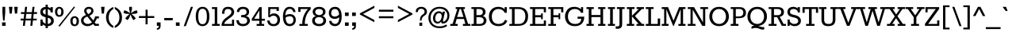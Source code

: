 SplineFontDB: 3.0
FontName: Rokkitt
FullName: Rokkitt
FamilyName: Rokkitt
Weight: Book
Copyright: Copyright (c) 2011 by vernon adams. All rights reserved. with\nReserved Font Names "Tienne" and "Tienne Regular". This\nFont Software is licensed under the SIL Open Font License, Version\n1.1. This license is available with a FAQ at:\nhttp://scripts.sil.org/OFL
Version: 1.000
ItalicAngle: 0
UnderlinePosition: -103
UnderlineWidth: 102
Ascent: 1638
Descent: 410
sfntRevision: 0x00010000
LayerCount: 2
Layer: 0 1 "Back"  1
Layer: 1 1 "Fore"  0
NeedsXUIDChange: 1
XUID: [1021 118 1023546858 3479185]
FSType: 256
OS2Version: 3
OS2_WeightWidthSlopeOnly: 0
OS2_UseTypoMetrics: 1
CreationTime: 1311364058
ModificationTime: 1318459167
PfmFamily: 17
TTFWeight: 400
TTFWidth: 5
LineGap: 0
VLineGap: 0
Panose: 2 0 5 3 5 0 0 2 0 3
OS2TypoAscent: 1650
OS2TypoAOffset: 0
OS2TypoDescent: -433
OS2TypoDOffset: 0
OS2TypoLinegap: 0
OS2WinAscent: 1650
OS2WinAOffset: 0
OS2WinDescent: 433
OS2WinDOffset: 0
HheadAscent: 1650
HheadAOffset: 0
HheadDescent: -433
HheadDOffset: 0
OS2SubXSize: 2757
OS2SubYSize: 2546
OS2SubXOff: 0
OS2SubYOff: 356
OS2SupXSize: 2757
OS2SupYSize: 2546
OS2SupXOff: 0
OS2SupYOff: 1548
OS2StrikeYSize: 209
OS2StrikeYPos: 1049
OS2Vendor: 'newt'
OS2CodePages: 00000001.00000000
OS2UnicodeRanges: 800000ef.4000204b.00000000.00000000
MarkAttachClasses: 1
DEI: 91125
ShortTable: maxp 16
  1
  0
  328
  65
  5
  64
  4
  1
  0
  0
  0
  0
  0
  0
  2
  1
EndShort
LangName: 1033 "" "" "Regular" "vernonadams: Rokkitt: 2011" "" "Version 1.000" "" "Rokkitt is a trademark of vernon adams." "vernon adams" "vernon adams" "Copyright (c) 2011 by vernon adams. All rights reserved. with+AA0A-Reserved Font Names +ACIA-Tienne+ACIA and +ACIA-Tienne Regular+ACIA. This+AA0A-Font Software is licensed under the SIL Open Font License, Version+AA0A-1.1. This license is available with a FAQ at:+AA0A-http://scripts.sil.org/OFL" "" "" "" "http://scripts.sil.org/OFL" "" "" "" "Rokkitt" 
GaspTable: 1 65535 3 0
Encoding: UnicodeBmp
Compacted: 1
UnicodeInterp: none
NameList: Adobe Glyph List
DisplaySize: -48
AntiAlias: 1
FitToEm: 1
WinInfo: 0 29 9
BeginPrivate: 0
EndPrivate
BeginChars: 65551 328

StartChar: .notdef
Encoding: 65536 -1 0
Width: 792
VWidth: 2088
Flags: W
LayerCount: 2
EndChar

StartChar: glyph1
Encoding: 65537 -1 1
Width: 0
VWidth: 2088
Flags: W
LayerCount: 2
EndChar

StartChar: glyph2
Encoding: 65538 -1 2
Width: 0
VWidth: 2088
Flags: W
LayerCount: 2
EndChar

StartChar: uni0001
Encoding: 1 1 3
Width: 0
VWidth: 2088
Flags: W
LayerCount: 2
EndChar

StartChar: uni0002
Encoding: 2 2 4
Width: 0
VWidth: 2088
Flags: W
LayerCount: 2
EndChar

StartChar: uni0003
Encoding: 3 3 5
Width: 0
VWidth: 2088
Flags: W
LayerCount: 2
EndChar

StartChar: uni0004
Encoding: 4 4 6
Width: 0
VWidth: 2088
Flags: W
LayerCount: 2
EndChar

StartChar: uni0005
Encoding: 5 5 7
Width: 0
VWidth: 2088
Flags: W
LayerCount: 2
EndChar

StartChar: uni0006
Encoding: 6 6 8
Width: 0
VWidth: 2088
Flags: W
LayerCount: 2
EndChar

StartChar: uni0007
Encoding: 7 7 9
Width: 0
VWidth: 2088
Flags: W
LayerCount: 2
EndChar

StartChar: uni0008
Encoding: 8 8 10
Width: 0
VWidth: 2088
Flags: W
LayerCount: 2
EndChar

StartChar: uni0009
Encoding: 9 9 11
Width: 0
VWidth: 2088
Flags: W
LayerCount: 2
EndChar

StartChar: uni0010
Encoding: 16 16 12
Width: 0
VWidth: 2088
Flags: W
LayerCount: 2
EndChar

StartChar: uni0011
Encoding: 17 17 13
Width: 0
VWidth: 2088
Flags: W
LayerCount: 2
EndChar

StartChar: uni0012
Encoding: 18 18 14
Width: 0
VWidth: 2088
Flags: W
LayerCount: 2
EndChar

StartChar: uni0013
Encoding: 19 19 15
Width: 0
VWidth: 2088
Flags: W
LayerCount: 2
EndChar

StartChar: uni0014
Encoding: 20 20 16
Width: 0
VWidth: 2088
Flags: W
LayerCount: 2
EndChar

StartChar: uni0015
Encoding: 21 21 17
Width: 0
VWidth: 2088
Flags: W
LayerCount: 2
EndChar

StartChar: uni0016
Encoding: 22 22 18
Width: 0
VWidth: 2088
Flags: W
LayerCount: 2
EndChar

StartChar: uni0017
Encoding: 23 23 19
Width: 0
VWidth: 2088
Flags: W
LayerCount: 2
EndChar

StartChar: uni0018
Encoding: 24 24 20
Width: 0
VWidth: 2088
Flags: W
LayerCount: 2
EndChar

StartChar: uni0019
Encoding: 25 25 21
Width: 0
VWidth: 2088
Flags: W
LayerCount: 2
EndChar

StartChar: space
Encoding: 32 32 22
Width: 455
VWidth: 2088
Flags: W
LayerCount: 2
EndChar

StartChar: exclam
Encoding: 33 33 23
Width: 493
VWidth: 2088
Flags: W
LayerCount: 2
Fore
SplineSet
157 872 m 1,0,-1
 157 1242 l 1,1,-1
 338 1242 l 1,2,-1
 338 872 l 1,3,-1
 294 343 l 1,4,-1
 201 343 l 1,5,-1
 157 872 l 1,0,-1
134 224 m 1,6,-1
 361 224 l 1,7,-1
 361 0 l 1,8,-1
 134 0 l 1,9,-1
 134 224 l 1,6,-1
EndSplineSet
EndChar

StartChar: quotedbl
Encoding: 34 34 24
Width: 704
VWidth: 2088
Flags: W
LayerCount: 2
Fore
SplineSet
591 802 m 1,0,-1
 452 802 l 1,1,-1
 405 1242 l 1,2,-1
 635 1242 l 1,3,-1
 591 802 l 1,0,-1
247 802 m 1,4,-1
 110 802 l 1,5,-1
 63 1242 l 1,6,-1
 293 1242 l 1,7,-1
 247 802 l 1,4,-1
EndSplineSet
EndChar

StartChar: numbersign
Encoding: 35 35 25
Width: 1257
VWidth: 2088
Flags: W
LayerCount: 2
Fore
SplineSet
249 0 m 1,0,-1
 285 352 l 1,1,-1
 96 352 l 1,2,-1
 108 470 l 1,3,-1
 301 470 l 1,4,-1
 336 778 l 1,5,-1
 116 778 l 1,6,-1
 129 896 l 1,7,-1
 352 896 l 1,8,-1
 390 1242 l 1,9,-1
 520 1242 l 1,10,-1
 484 896 l 1,11,-1
 828 896 l 1,12,-1
 870 1242 l 1,13,-1
 1000 1242 l 1,14,-1
 960 896 l 1,15,-1
 1169 896 l 1,16,-1
 1156 778 l 1,17,-1
 943 778 l 1,18,-1
 912 470 l 1,19,-1
 1147 470 l 1,20,-1
 1135 352 l 1,21,-1
 896 352 l 1,22,-1
 857 0 l 1,23,-1
 730 0 l 1,24,-1
 763 352 l 1,25,-1
 416 352 l 1,26,-1
 379 0 l 1,27,-1
 249 0 l 1,0,-1
432 470 m 1,28,-1
 780 470 l 1,29,-1
 812 778 l 1,30,-1
 467 778 l 1,31,-1
 432 470 l 1,28,-1
EndSplineSet
EndChar

StartChar: dollar
Encoding: 36 36 26
Width: 996
VWidth: 2088
Flags: W
LayerCount: 2
Fore
SplineSet
576 702 m 1,0,1
 966 619 966 619 965 324 c 0,2,3
 965 180 965 180 855.5 83 c 128,-1,4
 746 -14 746 -14 576 -18 c 1,5,-1
 576 -152 l 1,6,-1
 435 -152 l 1,7,-1
 435 -4 l 1,8,9
 330 19 330 19 244 92 c 1,10,-1
 244 0 l 1,11,-1
 102 0 l 1,12,-1
 102 410 l 1,13,-1
 244 410 l 1,14,-1
 244 288 l 1,15,16
 325 177 325 177 435 140 c 1,17,-1
 435 565 l 1,18,19
 272 601 272 601 183 677 c 128,-1,20
 94 753 94 753 94 905.5 c 128,-1,21
 94 1058 94 1058 189 1143.5 c 128,-1,22
 284 1229 284 1229 435 1240 c 1,23,-1
 435 1385 l 1,24,-1
 576 1385 l 1,25,-1
 576 1231 l 1,26,27
 675 1208 675 1208 756 1144 c 1,28,-1
 756 1223 l 1,29,-1
 900 1223 l 1,30,-1
 900 877 l 1,31,-1
 756 877 l 1,32,-1
 756 963 l 1,33,34
 679 1068 679 1068 576 1090 c 1,35,-1
 576 702 l 1,0,1
720 466 m 0,36,37
 682 499 682 499 576 529 c 1,38,-1
 576 124 l 1,39,40
 724 133 724 133 776.5 253 c 128,-1,41
 829 373 829 373 720 466 c 0,36,37
435 1093 m 1,42,43
 258 1067 258 1067 260 915 c 0,44,45
 260 790 260 790 435 737 c 1,46,-1
 435 1093 l 1,42,43
EndSplineSet
EndChar

StartChar: percent
Encoding: 37 37 27
Width: 1674
VWidth: 2088
Flags: W
LayerCount: 2
Fore
SplineSet
345 591 m 0,0,1
 69 591 69 591 71 952 c 0,2,3
 71 1076 71 1076 151.5 1158.5 c 128,-1,4
 232 1241 232 1241 345 1241 c 128,-1,5
 458 1241 458 1241 539.5 1159.5 c 128,-1,6
 621 1078 621 1078 621 915.5 c 128,-1,7
 621 753 621 753 540 672 c 128,-1,8
 459 591 459 591 345 591 c 0,0,1
345 700 m 0,9,10
 473 700 473 700 475 942 c 0,11,12
 475 1078 475 1078 393 1118 c 0,13,14
 345 1140 345 1140 310 1124 c 0,15,16
 217 1081 217 1081 217.5 916.5 c 128,-1,17
 218 752 218 752 299 712 c 0,18,19
 322 700 322 700 345 700 c 0,9,10
1298 1269 m 1,20,-1
 1361 1216 l 1,21,-1
 363 -54 l 1,22,-1
 290 0 l 1,23,-1
 1298 1269 l 1,20,-1
1531 548.5 m 128,-1,25
 1613 467 1613 467 1613 304.5 c 128,-1,26
 1613 142 1613 142 1532 61 c 128,-1,27
 1451 -20 1451 -20 1335 -20 c 0,28,29
 1062 -20 1062 -20 1059 341 c 0,30,31
 1058 465 1058 465 1139.5 547.5 c 128,-1,32
 1221 630 1221 630 1335 630 c 256,33,24
 1449 630 1449 630 1531 548.5 c 128,-1,25
1334 89 m 0,34,35
 1463 90 1463 90 1463 332 c 0,36,37
 1463 468 1463 468 1383 507 c 0,38,39
 1335 529 1335 529 1300 513 c 0,40,41
 1208 470 1208 470 1208 305.5 c 128,-1,42
 1208 141 1208 141 1289 101 c 0,43,44
 1311 89 1311 89 1334 89 c 0,34,35
EndSplineSet
EndChar

StartChar: ampersand
Encoding: 38 38 28
Width: 1273
VWidth: 2088
Flags: W
LayerCount: 2
Fore
SplineSet
863 987 m 0,0,1
 863 773 863 773 601 659 c 1,2,-1
 854 351 l 1,3,4
 935 461 935 461 970 618 c 1,5,-1
 1213 618 l 1,6,-1
 1213 484 l 1,7,-1
 1077 484 l 1,8,9
 1023 323 1023 323 939 236 c 1,10,-1
 1017 132 l 1,11,-1
 1213 132 l 1,12,-1
 1213 0 l 1,13,-1
 936 0 l 1,14,-1
 845 122 l 1,15,16
 667 -20 667 -20 483.5 -20 c 128,-1,17
 300 -20 300 -20 180 84.5 c 128,-1,18
 60 189 60 189 60 344 c 0,19,20
 60 591 60 591 384 711 c 1,21,22
 261 870 261 870 261 979 c 128,-1,23
 261 1088 261 1088 349.5 1165 c 128,-1,24
 438 1242 438 1242 564.5 1242.5 c 128,-1,25
 691 1243 691 1243 777 1169.5 c 128,-1,26
 863 1096 863 1096 863 987 c 0,0,1
466 608 m 1,27,28
 224 523 224 523 222 355 c 0,29,30
 222 261 222 261 300 192 c 128,-1,31
 378 123 378 123 510.5 123 c 128,-1,32
 643 123 643 123 764 232 c 1,33,-1
 466 608 l 1,27,28
524 764 m 1,34,35
 720 866 720 866 720 987.5 c 128,-1,36
 720 1109 720 1109 565 1109 c 0,37,38
 496 1109 496 1109 452 1076.5 c 128,-1,39
 408 1044 408 1044 408 991.5 c 128,-1,40
 408 939 408 939 437 890 c 128,-1,41
 466 841 466 841 524 764 c 1,34,35
EndSplineSet
EndChar

StartChar: quotesingle
Encoding: 39 39 29
Width: 356
VWidth: 2088
Flags: W
LayerCount: 2
Fore
SplineSet
258 802 m 1,0,-1
 118 802 l 1,1,-1
 72 1242 l 1,2,-1
 301 1242 l 1,3,-1
 258 802 l 1,0,-1
EndSplineSet
EndChar

StartChar: parenleft
Encoding: 40 40 30
Width: 553
VWidth: 2088
Flags: W
LayerCount: 2
Fore
SplineSet
505 1100 m 1,0,1
 207 922 207 922 207 547 c 128,-1,2
 207 172 207 172 505 -1 c 1,3,-1
 505 -139 l 1,4,5
 179 -6 179 -6 74 303 c 0,6,7
 37 414 37 414 35 549 c 0,8,9
 35 804 35 804 164 975.5 c 128,-1,10
 293 1147 293 1147 505 1236 c 1,11,-1
 505 1100 l 1,0,1
EndSplineSet
EndChar

StartChar: parenright
Encoding: 41 41 31
Width: 553
VWidth: 2088
Flags: W
LayerCount: 2
Fore
SplineSet
35 -1 m 1,0,1
 334 172 334 172 334 547 c 128,-1,2
 334 922 334 922 35 1100 c 1,3,-1
 35 1236 l 1,4,5
 364 1099 364 1099 469 795 c 0,6,7
 505 686 505 686 505 549 c 0,8,9
 505 291 505 291 375 118 c 128,-1,10
 245 -55 245 -55 35 -139 c 1,11,-1
 35 -1 l 1,0,1
EndSplineSet
EndChar

StartChar: asterisk
Encoding: 42 42 32
Width: 971
VWidth: 2088
Flags: W
LayerCount: 2
Fore
SplineSet
299 373 m 1,0,-1
 149 478 l 1,1,-1
 250 617 l 1,2,-1
 435 774 l 1,3,-1
 194 789 l 1,4,-1
 33 845 l 1,5,-1
 87 1018 l 1,6,-1
 250 964 l 1,7,-1
 464 830 l 1,8,-1
 402 1076 l 1,9,-1
 402 1242 l 1,10,-1
 582 1242 l 1,11,-1
 582 1076 l 1,12,-1
 518 830 l 1,13,-1
 730 964 l 1,14,-1
 896 1018 l 1,15,-1
 948 845 l 1,16,-1
 790 789 l 1,17,-1
 546 774 l 1,18,-1
 730 617 l 1,19,-1
 830 478 l 1,20,-1
 684 373 l 1,21,-1
 582 512 l 1,22,-1
 492 740 l 1,23,-1
 402 512 l 1,24,-1
 299 373 l 1,0,-1
EndSplineSet
EndChar

StartChar: plus
Encoding: 43 43 33
Width: 1109
VWidth: 2088
Flags: W
LayerCount: 2
Fore
SplineSet
620 638 m 1,0,-1
 1050 638 l 1,1,-1
 1050 514 l 1,2,-1
 620 514 l 1,3,-1
 620 99 l 1,4,-1
 489 99 l 1,5,-1
 489 514 l 1,6,-1
 61 514 l 1,7,-1
 61 638 l 1,8,-1
 489 638 l 1,9,-1
 489 1054 l 1,10,-1
 620 1054 l 1,11,-1
 620 638 l 1,0,-1
EndSplineSet
EndChar

StartChar: comma
Encoding: 44 44 34
Width: 439
VWidth: 2088
Flags: W
LayerCount: 2
Fore
SplineSet
332 223 m 1,0,-1
 332 0 l 1,1,2
 333 -191 333 -191 206 -235 c 0,3,4
 160 -252 160 -252 91 -250 c 1,5,-1
 91 -160 l 1,6,7
 165 -145 165 -145 192 -110 c 128,-1,8
 219 -75 219 -75 219 0 c 1,9,-1
 91 0 l 1,10,-1
 91 223 l 1,11,-1
 332 223 l 1,0,-1
EndSplineSet
EndChar

StartChar: hyphen
Encoding: 45 45 35
Width: 762
VWidth: 2088
Flags: W
LayerCount: 2
Fore
SplineSet
107 513 m 1,0,-1
 655 513 l 1,1,-1
 655 362 l 1,2,-1
 107 362 l 1,3,-1
 107 513 l 1,0,-1
EndSplineSet
EndChar

StartChar: period
Encoding: 46 46 36
Width: 439
VWidth: 2088
Flags: W
LayerCount: 2
Fore
SplineSet
332 223 m 1,0,-1
 332 0 l 1,1,-1
 91 0 l 1,2,-1
 91 223 l 1,3,-1
 332 223 l 1,0,-1
EndSplineSet
EndChar

StartChar: slash
Encoding: 47 47 37
Width: 841
VWidth: 2088
Flags: W
LayerCount: 2
Fore
SplineSet
598 1242 m 1,0,-1
 734 1242 l 1,1,-1
 274 -19 l 1,2,-1
 136 -19 l 1,3,-1
 598 1242 l 1,0,-1
EndSplineSet
EndChar

StartChar: zero
Encoding: 48 48 38
Width: 1064
VWidth: 2088
Flags: W
LayerCount: 2
Fore
SplineSet
727 26 m 0,0,1
 644 -19 644 -19 532 -19 c 0,2,3
 314 -19 314 -19 203 149.5 c 128,-1,4
 92 318 92 318 92 612 c 0,5,6
 92 1061 92 1061 336 1197 c 0,7,8
 420 1242 420 1242 532 1242 c 0,9,10
 751 1242 751 1242 862.5 1073.5 c 128,-1,11
 974 905 974 905 974 612 c 0,12,13
 971 159 971 159 727 26 c 0,0,1
257 611 m 0,14,15
 257 235 257 235 400 141 c 1,16,17
 455 108 455 108 528 107 c 1,18,19
 676 107 676 107 743.5 226.5 c 128,-1,20
 811 346 811 346 810.5 610 c 128,-1,21
 810 874 810 874 743 994.5 c 128,-1,22
 676 1115 676 1115 531 1115 c 0,23,24
 313 1115 313 1115 270 821 c 0,25,26
 257 727 257 727 257 611 c 0,14,15
EndSplineSet
EndChar

StartChar: one
Encoding: 49 49 39
Width: 619
VWidth: 2088
Flags: W
LayerCount: 2
Fore
SplineSet
567 123 m 1,0,-1
 567 0 l 1,1,-1
 70 0 l 1,2,-1
 70 123 l 1,3,-1
 244 123 l 1,4,-1
 244 1100 l 1,5,-1
 61 1100 l 1,6,-1
 61 1223 l 1,7,-1
 403 1223 l 1,8,-1
 403 123 l 1,9,-1
 567 123 l 1,0,-1
EndSplineSet
EndChar

StartChar: two
Encoding: 50 50 40
Width: 991
VWidth: 2088
Flags: W
LayerCount: 2
Fore
SplineSet
66 0 m 1,0,1
 66 274 66 274 291 470 c 0,2,3
 338 510 338 510 465.5 602.5 c 128,-1,4
 593 695 593 695 650 761 c 128,-1,5
 707 827 707 827 707 912.5 c 128,-1,6
 707 998 707 998 651.5 1049 c 128,-1,7
 596 1100 596 1100 476 1101 c 128,-1,8
 356 1102 356 1102 304 1029 c 128,-1,9
 252 956 252 956 254 790 c 1,10,-1
 101 790 l 1,11,12
 101 1022 101 1022 196 1132 c 128,-1,13
 291 1242 291 1242 490.5 1242 c 128,-1,14
 690 1242 690 1242 786.5 1142 c 128,-1,15
 883 1042 883 1042 883 889.5 c 128,-1,16
 883 737 883 737 711 595 c 0,17,18
 654 550 654 550 541 467 c 128,-1,19
 428 384 428 384 346 307 c 128,-1,20
 264 230 264 230 241 123 c 1,21,-1
 742 123 l 1,22,-1
 742 401 l 1,23,-1
 878 401 l 1,24,-1
 878 0 l 1,25,-1
 66 0 l 1,0,1
EndSplineSet
EndChar

StartChar: three
Encoding: 51 51 41
Width: 1010
VWidth: 2088
Flags: W
LayerCount: 2
Fore
SplineSet
710 891 m 0,0,1
 710 1103 710 1103 482.5 1101 c 128,-1,2
 255 1099 255 1099 240 904 c 1,3,-1
 84 905 l 1,4,5
 94 1145 94 1145 310 1218 c 0,6,7
 382 1241 382 1241 476 1241 c 0,8,9
 662 1242 662 1242 768 1155.5 c 128,-1,10
 874 1069 874 1069 874 917 c 0,11,12
 874 698 874 698 667 638 c 1,13,14
 854 604 854 604 906 448 c 1,15,16
 950 323 950 323 905 227 c 0,17,18
 788 -18 788 -18 477 -19 c 0,19,20
 277 -20 277 -20 166 79 c 128,-1,21
 55 178 55 178 55 368 c 1,22,-1
 210 368 l 1,23,24
 231 125 231 125 471 123 c 0,25,26
 752 123 752 123 750 347 c 0,27,28
 750 563 750 563 364 565 c 1,29,-1
 364 705 l 1,30,31
 553 705 553 705 608 734 c 0,32,33
 710 786 710 786 710 891 c 0,0,1
EndSplineSet
EndChar

StartChar: four
Encoding: 52 52 42
Width: 928
VWidth: 2088
Flags: W
LayerCount: 2
Fore
SplineSet
821 123 m 1,0,-1
 821 0 l 1,1,-1
 338 0 l 1,2,-1
 338 123 l 1,3,-1
 512 123 l 1,4,-1
 512 334 l 1,5,-1
 25 334 l 1,6,-1
 25 463 l 1,7,-1
 516 1223 l 1,8,-1
 663 1223 l 1,9,-1
 663 463 l 1,10,-1
 865 463 l 1,11,-1
 865 334 l 1,12,-1
 663 334 l 1,13,-1
 663 123 l 1,14,-1
 821 123 l 1,0,-1
512 463 m 1,15,-1
 512 1005 l 1,16,-1
 179 463 l 1,17,-1
 512 463 l 1,15,-1
EndSplineSet
EndChar

StartChar: five
Encoding: 53 53 43
Width: 1003
VWidth: 2088
Flags: W
LayerCount: 2
Fore
SplineSet
248 349 m 1,0,1
 290 115 290 115 511 115 c 0,2,3
 625 115 625 115 691.5 190.5 c 128,-1,4
 758 266 758 266 757 392 c 128,-1,5
 756 518 756 518 687.5 590.5 c 128,-1,6
 619 663 619 663 496 663 c 0,7,8
 372 663 372 663 252 542 c 1,9,-1
 165 591 l 1,10,-1
 165 1223 l 1,11,-1
 848 1223 l 1,12,-1
 848 973 l 1,13,-1
 702 973 l 1,14,-1
 702 1100 l 1,15,-1
 300 1100 l 1,16,17
 290 975 290 975 270 691 c 1,18,19
 356 811 356 811 533.5 811 c 128,-1,20
 711 811 711 811 819 692.5 c 128,-1,21
 927 574 927 574 926 391 c 128,-1,22
 925 208 925 208 817 94.5 c 128,-1,23
 709 -19 709 -19 514 -19 c 128,-1,24
 319 -19 319 -19 214.5 78 c 128,-1,25
 110 175 110 175 98 348 c 1,26,-1
 248 349 l 1,0,1
EndSplineSet
EndChar

StartChar: six
Encoding: 54 54 44
Width: 1003
VWidth: 2088
Flags: W
LayerCount: 2
Fore
SplineSet
258 539 m 1,0,1
 287 123 287 123 517 123 c 0,2,3
 639 123 639 123 703 196 c 128,-1,4
 767 269 767 269 767 384 c 0,5,6
 767 555 767 555 634 610 c 0,7,8
 592 628 592 628 534 628 c 128,-1,9
 476 628 476 628 394.5 604 c 128,-1,10
 313 580 313 580 258 539 c 1,0,1
249 679 m 1,11,12
 358 768 358 768 538.5 767.5 c 128,-1,13
 719 767 719 767 819.5 660.5 c 128,-1,14
 920 554 920 554 920 384 c 128,-1,15
 920 214 920 214 815 97.5 c 128,-1,16
 710 -19 710 -19 528 -19 c 0,17,18
 206 -19 206 -19 118 341 c 0,19,20
 91 457 91 457 91 605 c 0,21,22
 90 904 90 904 200.5 1073.5 c 128,-1,23
 311 1243 311 1243 501.5 1242.5 c 128,-1,24
 692 1242 692 1242 793.5 1147 c 128,-1,25
 895 1052 895 1052 899 900 c 1,26,-1
 752 900 l 1,27,28
 742 992 742 992 681 1050.5 c 128,-1,29
 620 1109 620 1109 546 1109 c 0,30,31
 404 1109 404 1109 326 998 c 1,32,33
 249 885 249 885 249 679 c 1,11,12
EndSplineSet
EndChar

StartChar: seven
Encoding: 55 55 45
Width: 868
VWidth: 2088
Flags: W
LayerCount: 2
Fore
SplineSet
671 0 m 1,0,-1
 128 0 l 1,1,-1
 128 123 l 1,2,-1
 311 123 l 1,3,4
 311 551 311 551 532 905 c 0,5,6
 601 1013 601 1013 681 1099 c 1,7,-1
 200 1099 l 1,8,-1
 200 912 l 1,9,-1
 55 912 l 1,10,-1
 55 1223 l 1,11,-1
 857 1223 l 1,12,-1
 857 1088 l 1,13,14
 476 702 476 702 478 123 c 1,15,-1
 671 123 l 1,16,-1
 671 0 l 1,0,-1
EndSplineSet
EndChar

StartChar: eight
Encoding: 56 56 46
Width: 1067
VWidth: 2088
Flags: W
LayerCount: 2
Fore
SplineSet
81 334 m 0,0,1
 81 573 81 573 321 635 c 1,2,3
 115 713 115 713 115 920 c 0,4,5
 115 1062 115 1062 227.5 1151.5 c 128,-1,6
 340 1241 340 1241 529 1241 c 128,-1,7
 718 1241 718 1241 830.5 1152 c 128,-1,8
 943 1063 943 1063 943 920 c 0,9,10
 943 714 943 714 737 635 c 1,11,12
 858 604 858 604 919 523 c 1,13,14
 979 441 979 441 979 347 c 0,15,16
 979 174 979 174 855 77.5 c 128,-1,17
 731 -19 731 -19 528.5 -19 c 128,-1,18
 326 -19 326 -19 203.5 77.5 c 128,-1,19
 81 174 81 174 81 334 c 0,0,1
529 566 m 256,20,21
 393 566 393 566 325 506 c 128,-1,22
 257 446 257 446 257 345.5 c 128,-1,23
 257 245 257 245 332 184 c 128,-1,24
 407 123 407 123 529 123 c 256,25,26
 651 123 651 123 727 184 c 128,-1,27
 803 245 803 245 803 345.5 c 128,-1,28
 803 446 803 446 734 506 c 128,-1,29
 665 566 665 566 529 566 c 256,20,21
713.5 1048.5 m 128,-1,31
 647 1100 647 1100 528.5 1100 c 128,-1,32
 410 1100 410 1100 345 1048.5 c 128,-1,33
 280 997 280 997 280.5 908 c 128,-1,34
 281 819 281 819 350 763 c 128,-1,35
 419 707 419 707 529 699 c 1,36,37
 700 709 700 709 761 825 c 0,38,39
 779 860 779 860 779.5 928.5 c 128,-1,30
 780 997 780 997 713.5 1048.5 c 128,-1,31
EndSplineSet
EndChar

StartChar: nine
Encoding: 57 57 47
Width: 1005
VWidth: 2088
Flags: W
LayerCount: 2
Fore
SplineSet
745 736 m 1,0,1
 719 1011 719 1011 592 1077 c 0,2,3
 547 1099 547 1099 456 1099 c 128,-1,4
 365 1099 365 1099 300.5 1026.5 c 128,-1,5
 236 954 236 954 236 817 c 128,-1,6
 236 680 236 680 354 631.5 c 128,-1,7
 472 583 472 583 581 628 c 128,-1,8
 690 673 690 673 745 736 c 1,0,1
751 567 m 1,9,10
 641 457 641 457 462.5 456.5 c 128,-1,11
 284 456 284 456 183.5 562 c 128,-1,12
 83 668 83 668 83 839.5 c 128,-1,13
 83 1011 83 1011 187.5 1126.5 c 128,-1,14
 292 1242 292 1242 491.5 1242 c 128,-1,15
 691 1242 691 1242 801.5 1081 c 128,-1,16
 912 920 912 920 912 617 c 0,17,18
 912 159 912 159 669 25 c 0,19,20
 586 -19 586 -19 489 -19 c 0,21,22
 311 -19 311 -19 209.5 76 c 128,-1,23
 108 171 108 171 104 323 c 1,24,-1
 248 323 l 1,25,26
 262 234 262 234 328 179 c 1,27,28
 419 130 419 130 470 123 c 1,29,30
 751 125 751 125 751 567 c 1,9,10
EndSplineSet
EndChar

StartChar: colon
Encoding: 58 58 48
Width: 439
VWidth: 2088
Flags: W
LayerCount: 2
Fore
SplineSet
339 223 m 1,0,-1
 339 0 l 1,1,-1
 99 0 l 1,2,-1
 99 223 l 1,3,-1
 339 223 l 1,0,-1
339 871 m 1,4,-1
 339 645 l 1,5,-1
 99 645 l 1,6,-1
 99 871 l 1,7,-1
 339 871 l 1,4,-1
EndSplineSet
EndChar

StartChar: semicolon
Encoding: 59 59 49
Width: 439
VWidth: 2088
Flags: W
LayerCount: 2
Fore
SplineSet
346 223 m 1,0,-1
 346 0 l 1,1,2
 347 -191 347 -191 220 -235 c 1,3,4
 175 -252 175 -252 106 -250 c 1,5,-1
 106 -160 l 1,6,7
 180 -145 180 -145 207 -110 c 128,-1,8
 234 -75 234 -75 234 0 c 1,9,-1
 106 0 l 1,10,-1
 106 223 l 1,11,-1
 346 223 l 1,0,-1
339 871 m 1,12,-1
 339 645 l 1,13,-1
 99 645 l 1,14,-1
 99 871 l 1,15,-1
 339 871 l 1,12,-1
EndSplineSet
EndChar

StartChar: less
Encoding: 60 60 50
Width: 1214
VWidth: 2088
Flags: W
LayerCount: 2
Fore
SplineSet
140 738 m 1,0,-1
 140 815 l 1,1,-1
 1074 1317 l 1,2,-1
 1074 1171 l 1,3,-1
 343 776 l 1,4,-1
 1074 384 l 1,5,-1
 1074 238 l 1,6,-1
 140 738 l 1,0,-1
EndSplineSet
EndChar

StartChar: equal
Encoding: 61 61 51
Width: 1214
VWidth: 2088
Flags: W
LayerCount: 2
Fore
SplineSet
1074 626 m 1,0,-1
 1074 498 l 1,1,-1
 140 498 l 1,2,-1
 140 626 l 1,3,-1
 1074 626 l 1,0,-1
1074 1053 m 1,4,-1
 1074 925 l 1,5,-1
 140 925 l 1,6,-1
 140 1053 l 1,7,-1
 1074 1053 l 1,4,-1
EndSplineSet
EndChar

StartChar: greater
Encoding: 62 62 52
Width: 1214
VWidth: 2088
Flags: W
LayerCount: 2
Fore
SplineSet
140 238 m 1,0,-1
 140 384 l 1,1,-1
 872 776 l 1,2,-1
 140 1171 l 1,3,-1
 140 1317 l 1,4,-1
 1074 815 l 1,5,-1
 1074 738 l 1,6,-1
 140 238 l 1,0,-1
EndSplineSet
EndChar

StartChar: question
Encoding: 63 63 53
Width: 844
VWidth: 2088
Flags: W
LayerCount: 2
Fore
SplineSet
425 1114 m 0,0,1
 201 1114 201 1114 201 901 c 1,2,-1
 58 901 l 1,3,4
 58 1079 58 1079 163 1160.5 c 128,-1,5
 268 1242 268 1242 423 1241.5 c 128,-1,6
 578 1241 578 1241 681 1152 c 128,-1,7
 784 1063 784 1063 784 921 c 128,-1,8
 784 779 784 779 680 705 c 0,9,10
 650 684 650 684 591 645 c 0,11,12
 447 549 447 549 432 342 c 1,13,-1
 332 342 l 1,14,15
 332 610 332 610 469 710 c 0,16,17
 504 736 504 736 544 764 c 0,18,19
 632 825 632 825 632.5 915 c 128,-1,20
 633 1005 633 1005 573 1059.5 c 128,-1,21
 513 1114 513 1114 425 1114 c 0,0,1
480 0 m 1,22,-1
 297 0 l 1,23,-1
 297 209 l 1,24,-1
 480 209 l 1,25,-1
 480 0 l 1,22,-1
EndSplineSet
EndChar

StartChar: at
Encoding: 64 64 54
Width: 1503
VWidth: 2088
Flags: W
LayerCount: 2
Fore
SplineSet
464 812 m 128,-1,1
 568 951 568 951 741.5 951 c 128,-1,2
 915 951 915 951 963 813 c 1,3,-1
 987 932 l 1,4,-1
 1131 932 l 1,5,-1
 1014 392 l 2,6,7
 999 322 999 322 999 318 c 2,8,-1
 999 313 l 2,9,10
 999 274 999 274 1029 274 c 0,11,12
 1099 274 1099 274 1191.5 384.5 c 128,-1,13
 1284 495 1284 495 1284 675.5 c 128,-1,14
 1284 856 1284 856 1151 989 c 128,-1,15
 1018 1122 1018 1122 774 1122.5 c 128,-1,16
 530 1123 530 1123 365 952 c 128,-1,17
 200 781 200 781 199 523 c 128,-1,18
 198 265 198 265 356 115.5 c 128,-1,19
 514 -34 514 -34 778.5 -34 c 128,-1,20
 1043 -34 1043 -34 1202 86 c 1,21,-1
 1275 -3 l 1,22,23
 1082 -152 1082 -152 801 -152 c 0,24,25
 436 -152 436 -152 247 46 c 128,-1,26
 58 244 58 244 58 524 c 128,-1,27
 58 804 58 804 254.5 1023 c 128,-1,28
 451 1242 451 1242 776.5 1242.5 c 128,-1,29
 1102 1243 1102 1243 1259 1074 c 128,-1,30
 1416 905 1416 905 1416 683.5 c 128,-1,31
 1416 462 1416 462 1296.5 305.5 c 128,-1,32
 1177 149 1177 149 985 149 c 0,33,34
 890 149 890 149 877 280 c 1,35,36
 789 151 789 151 657.5 150 c 128,-1,37
 526 149 526 149 441 241.5 c 128,-1,38
 356 334 356 334 358 503.5 c 128,-1,0
 360 673 360 673 464 812 c 128,-1,1
749 831 m 0,39,40
 631 831 631 831 566.5 724.5 c 128,-1,41
 502 618 502 618 502 477 c 128,-1,42
 502 336 502 336 600 284 c 0,43,44
 632 266 632 266 679.5 266 c 128,-1,45
 727 266 727 266 771.5 299.5 c 128,-1,46
 816 333 816 333 848.5 386 c 128,-1,47
 881 439 881 439 900 506 c 128,-1,48
 919 573 919 573 919 649 c 128,-1,49
 919 725 919 725 869.5 778 c 128,-1,50
 820 831 820 831 749 831 c 0,39,40
EndSplineSet
EndChar

StartChar: A
Encoding: 65 65 55
Width: 1268
VWidth: 2088
Flags: W
LayerCount: 2
Fore
SplineSet
-14 123 m 1,0,-1
 132 123 l 1,1,-1
 443 1100 l 1,2,-1
 337 1100 l 1,3,-1
 337 1223 l 1,4,-1
 931 1223 l 1,5,-1
 931 1100 l 1,6,-1
 824 1100 l 1,7,-1
 1136 123 l 1,8,-1
 1282 123 l 1,9,-1
 1282 0 l 1,10,-1
 801 0 l 1,11,-1
 801 123 l 1,12,-1
 960 123 l 1,13,-1
 871 449 l 1,14,-1
 398 449 l 1,15,-1
 309 123 l 1,16,-1
 468 123 l 1,17,-1
 468 0 l 1,18,-1
 -14 0 l 1,19,-1
 -14 123 l 1,0,-1
838 579 m 1,20,-1
 674 1100 l 1,21,-1
 595 1100 l 1,22,-1
 429 579 l 1,23,-1
 838 579 l 1,20,-1
EndSplineSet
EndChar

StartChar: B
Encoding: 66 66 56
Width: 1109
VWidth: 2088
Flags: W
LayerCount: 2
Fore
SplineSet
71 0 m 1,0,-1
 71 123 l 1,1,-1
 227 123 l 1,2,-1
 227 1100 l 1,3,-1
 71 1100 l 1,4,-1
 71 1223 l 1,5,-1
 586 1223 l 1,6,7
 792 1222 792 1222 888.5 1132.5 c 128,-1,8
 985 1043 985 1043 984 906 c 0,9,10
 983 721 983 721 814 643 c 1,11,12
 973 590 973 590 1025 447 c 1,13,14
 1041 399 1041 399 1041 342 c 0,15,16
 1041 208 1041 208 936 104 c 128,-1,17
 831 0 831 0 575 0 c 2,18,-1
 71 0 l 1,0,-1
574 123 m 2,19,20
 866 123 866 123 865 351 c 0,21,22
 865 496 865 496 715 546 c 0,23,24
 659 563 659 563 580 565 c 2,25,-1
 397 565 l 1,26,-1
 397 123 l 1,27,-1
 574 123 l 2,19,20
570 701 m 1,28,29
 808 702 808 702 808 901 c 128,-1,30
 808 1100 808 1100 544 1100 c 2,31,-1
 397 1100 l 1,32,-1
 397 701 l 1,33,-1
 570 701 l 1,28,29
EndSplineSet
EndChar

StartChar: C
Encoding: 67 67 57
Width: 1324
VWidth: 2088
Flags: W
LayerCount: 2
Fore
SplineSet
669 123 m 0,0,1
 1023 123 1023 123 1117 401 c 1,2,-1
 1260 325 l 1,3,4
 1181 135 1181 135 1026 58 c 128,-1,5
 871 -19 871 -19 707 -19 c 0,6,7
 404 -20 404 -20 239.5 153 c 128,-1,8
 75 326 75 326 74.5 612 c 128,-1,9
 74 898 74 898 243 1070.5 c 128,-1,10
 412 1243 412 1243 675 1242.5 c 128,-1,11
 938 1242 938 1242 1090 1085 c 1,12,-1
 1090 1223 l 1,13,-1
 1227 1223 l 1,14,-1
 1227 852 l 1,15,-1
 1095 852 l 1,16,17
 975 1097 975 1097 688 1099 c 0,18,19
 490 1099 490 1099 376 962.5 c 128,-1,20
 262 826 262 826 262 615 c 0,21,22
 262 272 262 272 495 162 c 1,23,24
 578 123 578 123 669 123 c 0,0,1
EndSplineSet
EndChar

StartChar: D
Encoding: 68 68 58
Width: 1348
VWidth: 2088
Flags: W
LayerCount: 2
Fore
SplineSet
403 123 m 1,0,-1
 663 123 l 2,1,2
 882 123 882 123 989.5 261 c 128,-1,3
 1097 399 1097 399 1097 616 c 0,4,5
 1097 954 1097 954 855 1062 c 0,6,7
 769 1099 769 1099 645 1100 c 2,8,-1
 403 1100 l 1,9,-1
 403 123 l 1,0,-1
1272 632 m 0,10,11
 1272 0 1272 0 635 0 c 2,12,-1
 63 0 l 1,13,-1
 63 123 l 1,14,-1
 231 123 l 1,15,-1
 231 1100 l 1,16,-1
 63 1100 l 1,17,-1
 63 1223 l 1,18,-1
 650 1223 l 2,19,20
 1082 1223 1082 1223 1219 906 c 0,21,22
 1272 782 1272 782 1272 632 c 0,10,11
EndSplineSet
EndChar

StartChar: E
Encoding: 69 69 59
Width: 1186
VWidth: 2088
Flags: W
LayerCount: 2
Fore
SplineSet
64 0 m 1,0,-1
 64 123 l 1,1,-1
 229 123 l 1,2,-1
 229 1100 l 1,3,-1
 64 1100 l 1,4,-1
 64 1223 l 1,5,-1
 1094 1223 l 1,6,-1
 1094 883 l 1,7,-1
 954 883 l 1,8,-1
 954 1100 l 1,9,-1
 398 1100 l 1,10,-1
 398 695 l 1,11,-1
 782 695 l 1,12,-1
 782 816 l 1,13,-1
 888 816 l 1,14,-1
 888 434 l 1,15,-1
 781 434 l 1,16,-1
 781 558 l 1,17,-1
 400 558 l 1,18,-1
 400 123 l 1,19,-1
 956 123 l 1,20,-1
 956 347 l 1,21,-1
 1094 347 l 1,22,-1
 1094 0 l 1,23,-1
 64 0 l 1,0,-1
EndSplineSet
EndChar

StartChar: F
Encoding: 70 70 60
Width: 1066
VWidth: 2088
Flags: W
LayerCount: 2
Fore
SplineSet
66 0 m 1,0,-1
 66 123 l 1,1,-1
 227 123 l 1,2,-1
 227 1100 l 1,3,-1
 66 1100 l 1,4,-1
 66 1223 l 1,5,-1
 1038 1223 l 1,6,-1
 1038 883 l 1,7,-1
 899 883 l 1,8,-1
 899 1100 l 1,9,-1
 397 1100 l 1,10,-1
 397 697 l 1,11,-1
 730 697 l 1,12,-1
 730 818 l 1,13,-1
 836 818 l 1,14,-1
 836 436 l 1,15,-1
 728 436 l 1,16,-1
 728 560 l 1,17,-1
 398 560 l 1,18,-1
 398 123 l 1,19,-1
 564 123 l 1,20,-1
 564 0 l 1,21,-1
 66 0 l 1,0,-1
EndSplineSet
EndChar

StartChar: G
Encoding: 71 71 61
Width: 1372
VWidth: 2088
Flags: W
LayerCount: 2
Fore
SplineSet
1110 852 m 1,0,1
 985 1098 985 1098 702 1100 c 0,2,3
 497 1100 497 1100 379.5 965 c 128,-1,4
 262 830 262 830 261 613.5 c 128,-1,5
 260 397 260 397 379.5 260 c 128,-1,6
 499 123 499 123 718 123 c 0,7,8
 1102 123 1102 123 1123 463 c 1,9,-1
 883 463 l 1,10,-1
 883 598 l 1,11,-1
 1315 598 l 1,12,13
 1307 281 1307 281 1146 131 c 128,-1,14
 985 -19 985 -19 717 -19 c 0,15,16
 358 -19 358 -19 195 208 c 0,17,18
 71 380 71 380 71 619 c 128,-1,19
 71 858 71 858 221.5 1050 c 128,-1,20
 372 1242 372 1242 658.5 1242 c 128,-1,21
 945 1242 945 1242 1104 1085 c 1,22,-1
 1104 1223 l 1,23,-1
 1241 1223 l 1,24,-1
 1241 852 l 1,25,-1
 1110 852 l 1,0,1
EndSplineSet
EndChar

StartChar: H
Encoding: 72 72 62
Width: 1372
VWidth: 2088
Flags: W
LayerCount: 2
Fore
SplineSet
77 0 m 1,0,-1
 77 123 l 1,1,-1
 223 123 l 1,2,-1
 223 1100 l 1,3,-1
 77 1100 l 1,4,-1
 77 1223 l 1,5,-1
 546 1223 l 1,6,-1
 546 1100 l 1,7,-1
 394 1100 l 1,8,-1
 394 708 l 1,9,-1
 979 708 l 1,10,-1
 979 1100 l 1,11,-1
 827 1100 l 1,12,-1
 827 1223 l 1,13,-1
 1297 1223 l 1,14,-1
 1297 1100 l 1,15,-1
 1148 1100 l 1,16,-1
 1148 123 l 1,17,-1
 1297 123 l 1,18,-1
 1297 0 l 1,19,-1
 827 0 l 1,20,-1
 827 123 l 1,21,-1
 980 123 l 1,22,-1
 980 572 l 1,23,-1
 395 572 l 1,24,-1
 395 123 l 1,25,-1
 546 123 l 1,26,-1
 546 0 l 1,27,-1
 77 0 l 1,0,-1
EndSplineSet
EndChar

StartChar: I
Encoding: 73 73 63
Width: 616
VWidth: 2088
Flags: W
LayerCount: 2
Fore
SplineSet
80 0 m 1,0,-1
 80 123 l 1,1,-1
 221 123 l 1,2,-1
 221 1100 l 1,3,-1
 80 1100 l 1,4,-1
 80 1223 l 1,5,-1
 533 1223 l 1,6,-1
 533 1100 l 1,7,-1
 394 1100 l 1,8,-1
 394 123 l 1,9,-1
 533 123 l 1,10,-1
 533 0 l 1,11,-1
 80 0 l 1,0,-1
EndSplineSet
EndChar

StartChar: J
Encoding: 74 74 64
Width: 589
VWidth: 2088
Flags: W
LayerCount: 2
Fore
SplineSet
-35 -35 m 1,0,-1
 91 -35 l 2,1,2
 159 -35 159 -35 184 3.5 c 128,-1,3
 209 42 209 42 209 124 c 2,4,-1
 209 1100 l 1,5,-1
 44 1100 l 1,6,-1
 44 1223 l 1,7,-1
 544 1223 l 1,8,-1
 544 1100 l 1,9,-1
 382 1100 l 1,10,-1
 382 105 l 2,11,12
 382 -52 382 -52 305.5 -121.5 c 128,-1,13
 229 -191 229 -191 120 -190 c 1,14,-1
 -35 -190 l 1,15,-1
 -35 -35 l 1,0,-1
EndSplineSet
EndChar

StartChar: K
Encoding: 75 75 65
Width: 1207
VWidth: 2088
Flags: W
LayerCount: 2
Fore
SplineSet
1190 0 m 1,0,-1
 695 0 l 1,1,-1
 695 123 l 1,2,-1
 830 123 l 1,3,-1
 398 622 l 1,4,-1
 398 123 l 1,5,-1
 545 123 l 1,6,-1
 545 0 l 1,7,-1
 69 0 l 1,8,-1
 69 123 l 1,9,-1
 227 123 l 1,10,-1
 227 1100 l 1,11,-1
 69 1100 l 1,12,-1
 69 1223 l 1,13,-1
 563 1223 l 1,14,-1
 563 1100 l 1,15,-1
 397 1100 l 1,16,-1
 397 655 l 1,17,-1
 843 1100 l 1,18,-1
 699 1100 l 1,19,-1
 699 1223 l 1,20,-1
 1178 1223 l 1,21,-1
 1178 1100 l 1,22,-1
 1040 1100 l 1,23,-1
 594 641 l 1,24,-1
 1050 123 l 1,25,-1
 1190 123 l 1,26,-1
 1190 0 l 1,0,-1
EndSplineSet
EndChar

StartChar: L
Encoding: 76 76 66
Width: 1043
VWidth: 2088
Flags: W
LayerCount: 2
Fore
SplineSet
63 0 m 1,0,-1
 63 123 l 1,1,-1
 230 123 l 1,2,-1
 230 1100 l 1,3,-1
 63 1100 l 1,4,-1
 63 1223 l 1,5,-1
 566 1223 l 1,6,-1
 566 1100 l 1,7,-1
 401 1100 l 1,8,-1
 401 123 l 1,9,-1
 836 123 l 1,10,-1
 836 480 l 1,11,-1
 990 480 l 1,12,-1
 990 0 l 1,13,-1
 63 0 l 1,0,-1
EndSplineSet
EndChar

StartChar: M
Encoding: 77 77 67
Width: 1672
VWidth: 2088
Flags: W
LayerCount: 2
Fore
SplineSet
226 1100 m 1,0,-1
 70 1100 l 1,1,-1
 70 1223 l 1,2,-1
 478 1223 l 1,3,-1
 830 336 l 1,4,-1
 1190 1223 l 1,5,-1
 1603 1223 l 1,6,-1
 1603 1100 l 1,7,-1
 1447 1100 l 1,8,-1
 1447 123 l 1,9,-1
 1603 123 l 1,10,-1
 1603 0 l 1,11,-1
 1148 0 l 1,12,-1
 1148 123 l 1,13,-1
 1291 123 l 1,14,-1
 1291 1086 l 1,15,-1
 849 0 l 1,16,-1
 805 0 l 1,17,-1
 369 1085 l 1,18,-1
 369 123 l 1,19,-1
 509 123 l 1,20,-1
 509 0 l 1,21,-1
 70 0 l 1,22,-1
 70 123 l 1,23,-1
 226 123 l 1,24,-1
 226 1100 l 1,0,-1
EndSplineSet
EndChar

StartChar: N
Encoding: 78 78 68
Width: 1401
VWidth: 2088
Flags: W
LayerCount: 2
Fore
SplineSet
1045 1100 m 1,0,-1
 872 1100 l 1,1,-1
 872 1223 l 1,2,-1
 1372 1223 l 1,3,-1
 1372 1100 l 1,4,-1
 1189 1100 l 1,5,-1
 1189 0 l 1,6,-1
 994 0 l 1,7,-1
 381 1057 l 1,8,-1
 381 123 l 1,9,-1
 560 123 l 1,10,-1
 560 0 l 1,11,-1
 60 0 l 1,12,-1
 60 123 l 1,13,-1
 238 123 l 1,14,-1
 238 1100 l 1,15,-1
 60 1100 l 1,16,-1
 60 1223 l 1,17,-1
 466 1223 l 1,18,-1
 1045 223 l 1,19,-1
 1045 1100 l 1,0,-1
EndSplineSet
EndChar

StartChar: O
Encoding: 79 79 69
Width: 1400
VWidth: 2088
Flags: W
LayerCount: 2
Fore
SplineSet
1020.5 959 m 128,-1,1
 898 1099 898 1099 701 1099 c 128,-1,2
 504 1099 504 1099 381.5 959 c 128,-1,3
 259 819 259 819 259 611 c 128,-1,4
 259 403 259 403 382.5 263 c 128,-1,5
 506 123 506 123 702 123 c 128,-1,6
 898 123 898 123 1020.5 263 c 128,-1,7
 1143 403 1143 403 1143 611 c 128,-1,0
 1143 819 1143 819 1020.5 959 c 128,-1,1
1159.5 1062.5 m 128,-1,9
 1332 883 1332 883 1332 610.5 c 128,-1,10
 1332 338 1332 338 1159.5 159 c 128,-1,11
 987 -20 987 -20 699.5 -19.5 c 128,-1,12
 412 -19 412 -19 241.5 160.5 c 128,-1,13
 71 340 71 340 71 611.5 c 128,-1,14
 71 883 71 883 241.5 1062 c 128,-1,15
 412 1241 412 1241 699.5 1241.5 c 128,-1,8
 987 1242 987 1242 1159.5 1062.5 c 128,-1,9
EndSplineSet
EndChar

StartChar: P
Encoding: 80 80 70
Width: 1091
VWidth: 2088
Flags: W
LayerCount: 2
Fore
SplineSet
68 123 m 1,0,-1
 227 123 l 1,1,-1
 227 1100 l 1,2,-1
 68 1100 l 1,3,-1
 68 1223 l 1,4,-1
 632 1223 l 2,5,6
 634 1223 634 1223 636 1223 c 0,7,8
 861 1223 861 1223 956.5 1115 c 128,-1,9
 1052 1007 1052 1007 1052 853 c 0,10,11
 1052 565 1052 565 752 515 c 1,12,13
 661 501 661 501 553 501 c 2,14,-1
 399 501 l 1,15,-1
 399 123 l 1,16,-1
 567 123 l 1,17,-1
 567 0 l 1,18,-1
 68 0 l 1,19,-1
 68 123 l 1,0,-1
397 612 m 1,20,-1
 586 612 l 2,21,22
 819 612 819 612 864 760 c 1,23,24
 880 819 880 819 880.5 894 c 128,-1,25
 881 969 881 969 816.5 1034.5 c 128,-1,26
 752 1100 752 1100 637 1100 c 2,27,-1
 397 1100 l 1,28,-1
 397 612 l 1,20,-1
EndSplineSet
EndChar

StartChar: Q
Encoding: 81 81 71
Width: 1402
VWidth: 2088
Flags: W
LayerCount: 2
Fore
SplineSet
1156 -75 m 1,0,-1
 1157 -231 l 1,1,2
 1109 -244 1109 -244 1037.5 -244 c 128,-1,3
 966 -244 966 -244 843.5 -190.5 c 128,-1,4
 721 -137 721 -137 594.5 -137 c 128,-1,5
 468 -137 468 -137 338 -194 c 1,6,-1
 337 -48 l 1,7,8
 449 11 449 11 544 9 c 1,9,10
 324 58 324 58 197.5 222.5 c 128,-1,11
 71 387 71 387 72 635 c 128,-1,12
 73 883 73 883 243.5 1062 c 128,-1,13
 414 1241 414 1241 701.5 1242 c 128,-1,14
 989 1243 989 1243 1161 1063 c 128,-1,15
 1333 883 1333 883 1333.5 624.5 c 128,-1,16
 1334 366 1334 366 1181.5 193.5 c 128,-1,17
 1029 21 1029 21 771 -5 c 1,18,19
 806 -16 806 -16 843.5 -29.5 c 128,-1,20
 881 -43 881 -43 919 -56.5 c 128,-1,21
 957 -70 957 -70 996.5 -78 c 128,-1,22
 1036 -86 1036 -86 1077.5 -86 c 128,-1,23
 1119 -86 1119 -86 1156 -75 c 1,0,-1
1022.5 959 m 128,-1,25
 900 1099 900 1099 702.5 1099 c 128,-1,26
 505 1099 505 1099 382.5 959 c 128,-1,27
 260 819 260 819 260 609.5 c 128,-1,28
 260 400 260 400 382 261.5 c 128,-1,29
 504 123 504 123 703 123 c 128,-1,30
 902 123 902 123 1023.5 261.5 c 128,-1,31
 1145 400 1145 400 1145 609.5 c 128,-1,24
 1145 819 1145 819 1022.5 959 c 128,-1,25
EndSplineSet
EndChar

StartChar: R
Encoding: 82 82 72
Width: 1173
VWidth: 2088
Flags: W
LayerCount: 2
Fore
SplineSet
403 697 m 1,0,-1
 639 697 l 1,1,2
 765 698 765 698 819 757.5 c 128,-1,3
 873 817 873 817 873.5 907.5 c 128,-1,4
 874 998 874 998 809 1049 c 128,-1,5
 744 1100 744 1100 632 1100 c 2,6,-1
 403 1100 l 1,7,-1
 403 697 l 1,0,-1
1048 907 m 0,8,9
 1048 645 1048 645 774 592 c 1,10,-1
 1022 123 l 1,11,-1
 1177 123 l 1,12,-1
 1177 0 l 1,13,-1
 908 0 l 1,14,-1
 608 572 l 1,15,-1
 403 572 l 1,16,-1
 403 123 l 1,17,-1
 569 123 l 1,18,-1
 569 0 l 1,19,-1
 61 0 l 1,20,-1
 61 123 l 1,21,-1
 233 123 l 1,22,-1
 233 1100 l 1,23,-1
 61 1100 l 1,24,-1
 61 1223 l 1,25,-1
 644 1223 l 2,26,27
 948 1223 948 1223 1025 1036 c 0,28,29
 1048 979 1048 979 1048 907 c 0,8,9
EndSplineSet
EndChar

StartChar: S
Encoding: 83 83 73
Width: 1031
VWidth: 2088
Flags: W
LayerCount: 2
Fore
SplineSet
491 1100 m 0,0,1
 260 1100 260 1100 260 907 c 0,2,3
 260 808 260 808 378 758 c 256,4,5
 432 736 432 736 556 708 c 0,6,7
 965 618 965 618 965 324 c 0,8,9
 965 177 965 177 852.5 79 c 128,-1,10
 740 -19 740 -19 559.5 -19 c 128,-1,11
 379 -19 379 -19 244 92 c 1,12,-1
 244 0 l 1,13,-1
 102 0 l 1,14,-1
 102 410 l 1,15,-1
 244 410 l 1,16,-1
 244 288 l 1,17,18
 370 123 370 123 516.5 123 c 128,-1,19
 663 123 663 123 727 179.5 c 128,-1,20
 791 236 791 236 791 309 c 128,-1,21
 791 382 791 382 763.5 421.5 c 128,-1,22
 736 461 736 461 682.5 490.5 c 128,-1,23
 629 520 629 520 502.5 550 c 128,-1,24
 376 580 376 580 311 603 c 1,25,26
 94 684 94 684 94 910 c 0,27,28
 94 1070 94 1070 202 1156 c 128,-1,29
 310 1242 310 1242 471 1242 c 128,-1,30
 632 1242 632 1242 756 1144 c 1,31,-1
 756 1223 l 1,32,-1
 900 1223 l 1,33,-1
 900 877 l 1,34,-1
 756 877 l 1,35,-1
 756 963 l 1,36,37
 658 1100 658 1100 491 1100 c 0,0,1
EndSplineSet
EndChar

StartChar: T
Encoding: 84 84 74
Width: 1095
VWidth: 2088
Flags: W
LayerCount: 2
Fore
SplineSet
1050 1223 m 1,0,-1
 1050 853 l 1,1,-1
 911 853 l 1,2,-1
 911 1100 l 1,3,-1
 636 1100 l 1,4,-1
 636 123 l 1,5,-1
 821 123 l 1,6,-1
 821 0 l 1,7,-1
 278 0 l 1,8,-1
 278 123 l 1,9,-1
 464 123 l 1,10,-1
 464 1100 l 1,11,-1
 183 1100 l 1,12,-1
 183 853 l 1,13,-1
 45 853 l 1,14,-1
 45 1223 l 1,15,-1
 1050 1223 l 1,0,-1
EndSplineSet
EndChar

StartChar: U
Encoding: 85 85 75
Width: 1283
VWidth: 2088
Flags: W
LayerCount: 2
Fore
SplineSet
1093 403 m 2,0,1
 1093 -19 1093 -19 625 -19 c 0,2,3
 392 -19 392 -19 292.5 97.5 c 128,-1,4
 193 214 193 214 193 405 c 2,5,-1
 193 1100 l 1,6,-1
 35 1100 l 1,7,-1
 35 1223 l 1,8,-1
 515 1223 l 1,9,-1
 515 1100 l 1,10,-1
 366 1100 l 1,11,-1
 366 401 l 2,12,13
 366 191 366 191 511 140 c 0,14,15
 565 123 565 123 681 123 c 0,16,17
 921 123 921 123 921 413 c 2,18,-1
 921 1100 l 1,19,-1
 771 1100 l 1,20,-1
 771 1223 l 1,21,-1
 1248 1223 l 1,22,-1
 1248 1100 l 1,23,-1
 1093 1100 l 1,24,-1
 1093 403 l 2,0,1
EndSplineSet
EndChar

StartChar: V
Encoding: 86 86 76
Width: 1280
VWidth: 2088
Flags: W
LayerCount: 2
Fore
SplineSet
132 1100 m 1,0,-1
 -22 1100 l 1,1,-1
 -22 1223 l 1,2,-1
 461 1223 l 1,3,-1
 461 1100 l 1,4,-1
 311 1100 l 1,5,-1
 646 195 l 1,6,-1
 979 1100 l 1,7,-1
 828 1100 l 1,8,-1
 828 1223 l 1,9,-1
 1301 1223 l 1,10,-1
 1301 1100 l 1,11,-1
 1145 1100 l 1,12,-1
 723 0 l 1,13,-1
 560 0 l 1,14,-1
 132 1100 l 1,0,-1
EndSplineSet
EndChar

StartChar: W
Encoding: 87 87 77
Width: 1865
VWidth: 2088
Flags: W
LayerCount: 2
Fore
SplineSet
1580 1100 m 1,0,-1
 1427 1100 l 1,1,-1
 1427 1223 l 1,2,-1
 1880 1223 l 1,3,-1
 1880 1100 l 1,4,-1
 1729 1100 l 1,5,-1
 1401 0 l 1,6,-1
 1232 0 l 1,7,-1
 929 985 l 1,8,-1
 630 0 l 1,9,-1
 469 0 l 1,10,-1
 132 1100 l 1,11,-1
 -21 1100 l 1,12,-1
 -21 1223 l 1,13,-1
 448 1223 l 1,14,-1
 448 1100 l 1,15,-1
 296 1100 l 1,16,-1
 556 222 l 1,17,-1
 811 1100 l 1,18,-1
 662 1100 l 1,19,-1
 662 1223 l 1,20,-1
 1213 1223 l 1,21,-1
 1213 1100 l 1,22,-1
 1065 1100 l 1,23,-1
 1321 222 l 1,24,-1
 1580 1100 l 1,0,-1
EndSplineSet
EndChar

StartChar: X
Encoding: 88 88 78
Width: 1218
VWidth: 2088
Flags: W
LayerCount: 2
Fore
SplineSet
19 0 m 1,0,-1
 19 123 l 1,1,-1
 190 123 l 1,2,-1
 522 617 l 1,3,-1
 194 1100 l 1,4,-1
 30 1100 l 1,5,-1
 30 1223 l 1,6,-1
 521 1223 l 1,7,-1
 521 1100 l 1,8,-1
 378 1100 l 1,9,-1
 613 747 l 1,10,-1
 852 1100 l 1,11,-1
 705 1100 l 1,12,-1
 705 1223 l 1,13,-1
 1178 1223 l 1,14,-1
 1178 1100 l 1,15,-1
 1017 1100 l 1,16,-1
 697 631 l 1,17,-1
 1044 123 l 1,18,-1
 1210 123 l 1,19,-1
 1210 0 l 1,20,-1
 709 0 l 1,21,-1
 709 123 l 1,22,-1
 855 123 l 1,23,-1
 606 499 l 1,24,-1
 355 123 l 1,25,-1
 508 123 l 1,26,-1
 508 0 l 1,27,-1
 19 0 l 1,0,-1
EndSplineSet
EndChar

StartChar: Y
Encoding: 89 89 79
Width: 1197
VWidth: 2088
Flags: W
LayerCount: 2
Fore
SplineSet
346 0 m 1,0,-1
 346 123 l 1,1,-1
 515 123 l 1,2,-1
 515 563 l 1,3,-1
 135 1100 l 1,4,-1
 -19 1100 l 1,5,-1
 -19 1223 l 1,6,-1
 482 1223 l 1,7,-1
 482 1100 l 1,8,-1
 322 1100 l 1,9,-1
 613 688 l 1,10,-1
 886 1100 l 1,11,-1
 726 1100 l 1,12,-1
 726 1223 l 1,13,-1
 1215 1223 l 1,14,-1
 1215 1100 l 1,15,-1
 1049 1100 l 1,16,-1
 686 563 l 1,17,-1
 686 123 l 1,18,-1
 858 123 l 1,19,-1
 858 0 l 1,20,-1
 346 0 l 1,0,-1
EndSplineSet
EndChar

StartChar: Z
Encoding: 90 90 80
Width: 1070
VWidth: 2088
Flags: W
LayerCount: 2
Fore
SplineSet
66 0 m 1,0,-1
 66 135 l 1,1,-1
 763 1100 l 1,2,-1
 234 1100 l 1,3,-1
 234 884 l 1,4,-1
 98 884 l 1,5,-1
 98 1223 l 1,6,-1
 981 1223 l 1,7,-1
 981 1105 l 1,8,-1
 273 123 l 1,9,-1
 853 123 l 1,10,-1
 853 355 l 1,11,-1
 991 355 l 1,12,-1
 991 0 l 1,13,-1
 66 0 l 1,0,-1
EndSplineSet
EndChar

StartChar: bracketleft
Encoding: 91 91 81
Width: 602
VWidth: 2088
Flags: W
LayerCount: 2
Fore
SplineSet
575 1338 m 1,0,-1
 575 1223 l 1,1,-1
 308 1223 l 1,2,-1
 308 -118 l 1,3,-1
 575 -118 l 1,4,-1
 575 -232 l 1,5,-1
 157 -232 l 1,6,-1
 157 1338 l 1,7,-1
 575 1338 l 1,0,-1
EndSplineSet
EndChar

StartChar: backslash
Encoding: 92 92 82
Width: 841
VWidth: 2088
Flags: W
LayerCount: 2
Fore
SplineSet
274 1242 m 1,0,-1
 734 -19 l 1,1,-1
 598 -19 l 1,2,-1
 136 1242 l 1,3,-1
 274 1242 l 1,0,-1
EndSplineSet
EndChar

StartChar: bracketright
Encoding: 93 93 83
Width: 602
VWidth: 2088
Flags: W
LayerCount: 2
Fore
SplineSet
451 1338 m 1,0,-1
 451 -232 l 1,1,-1
 33 -232 l 1,2,-1
 33 -118 l 1,3,-1
 300 -118 l 1,4,-1
 300 1223 l 1,5,-1
 33 1223 l 1,6,-1
 33 1338 l 1,7,-1
 451 1338 l 1,0,-1
EndSplineSet
EndChar

StartChar: asciicircum
Encoding: 94 94 84
Width: 875
VWidth: 2088
Flags: W
LayerCount: 2
Fore
SplineSet
836 641 m 1,0,-1
 676 641 l 1,1,-1
 440 1104 l 1,2,-1
 201 641 l 1,3,-1
 40 641 l 1,4,-1
 361 1242 l 1,5,-1
 522 1242 l 1,6,-1
 836 641 l 1,0,-1
EndSplineSet
EndChar

StartChar: underscore
Encoding: 95 95 85
Width: 952
VWidth: 2088
Flags: W
LayerCount: 2
Fore
SplineSet
952 -87 m 1,0,-1
 952 -211 l 1,1,-1
 0 -211 l 1,2,-1
 0 -87 l 1,3,-1
 952 -87 l 1,0,-1
EndSplineSet
EndChar

StartChar: grave
Encoding: 96 96 86
Width: 594
VWidth: 2088
Flags: W
LayerCount: 2
Fore
SplineSet
310 971 m 1,0,-1
 111 1242 l 1,1,-1
 330 1242 l 1,2,-1
 435 971 l 1,3,-1
 310 971 l 1,0,-1
EndSplineSet
EndChar

StartChar: a
Encoding: 97 97 87
Width: 943
VWidth: 2088
Flags: W
LayerCount: 2
Fore
SplineSet
631 581 m 2,0,1
 631 740 631 740 433 743 c 1,2,3
 278 743 278 743 206 646 c 1,4,-1
 108 750 l 1,5,6
 227 869 227 869 428.5 870 c 128,-1,7
 630 871 630 871 710 791 c 128,-1,8
 790 711 790 711 790 588 c 2,9,-1
 790 123 l 1,10,-1
 942 123 l 1,11,-1
 942 0 l 1,12,-1
 647 0 l 1,13,-1
 645 88 l 1,14,15
 499 -19 499 -19 358.5 -19 c 128,-1,16
 218 -19 218 -19 139 53 c 128,-1,17
 60 125 60 125 60 216 c 0,18,19
 59 376 59 376 158 437.5 c 128,-1,20
 257 499 257 499 390 499 c 128,-1,21
 523 499 523 499 631 478 c 1,22,-1
 631 581 l 2,0,1
631 374 m 1,23,-1
 415 391 l 1,24,25
 208 391 208 391 208 230 c 0,26,27
 208 137 208 137 300 105 c 0,28,29
 329 95 329 95 368 95 c 0,30,31
 532 95 532 95 631 189 c 1,32,-1
 631 374 l 1,23,-1
EndSplineSet
EndChar

StartChar: b
Encoding: 98 98 88
Width: 1136
VWidth: 2088
Flags: W
LayerCount: 2
Fore
SplineSet
338 749 m 1,0,1
 468 869 468 869 656 870 c 128,-1,2
 844 871 844 871 959 745 c 128,-1,3
 1074 619 1074 619 1075.5 430 c 128,-1,4
 1077 241 1077 241 959.5 111 c 128,-1,5
 842 -19 842 -19 639 -19 c 128,-1,6
 436 -19 436 -19 337 117 c 1,7,-1
 333 0 l 1,8,-1
 24 0 l 1,9,-1
 24 123 l 1,10,-1
 179 123 l 1,11,-1
 179 1100 l 1,12,-1
 26 1100 l 1,13,-1
 26 1223 l 1,14,-1
 338 1223 l 1,15,-1
 338 749 l 1,0,1
338 242 m 1,16,17
 519 126 519 126 617 113 c 1,18,19
 748 113 748 113 825 200.5 c 128,-1,20
 902 288 902 288 902 420.5 c 128,-1,21
 902 553 902 553 823 644.5 c 128,-1,22
 744 736 744 736 604 736 c 128,-1,23
 464 736 464 736 338 599 c 1,24,-1
 338 242 l 1,16,17
EndSplineSet
EndChar

StartChar: c
Encoding: 99 99 89
Width: 953
VWidth: 2088
Flags: W
LayerCount: 2
Fore
SplineSet
880 167 m 1,0,1
 758 -20 758 -20 517 -20 c 128,-1,2
 276 -20 276 -20 168 113.5 c 128,-1,3
 60 247 60 247 60 432 c 128,-1,4
 60 617 60 617 182 744 c 128,-1,5
 304 871 304 871 463 871 c 128,-1,6
 622 871 622 871 706 792 c 0,7,8
 725 773 725 773 733 756 c 1,9,-1
 728 853 l 1,10,-1
 871 853 l 1,11,-1
 871 548 l 1,12,-1
 733 548 l 1,13,14
 684 724 684 724 500 736 c 1,15,16
 369 736 369 736 299 654 c 128,-1,17
 229 572 229 572 229 424 c 0,18,19
 229 204 229 204 381 135 c 0,20,21
 430 113 430 113 497 113 c 0,22,23
 689 113 689 113 786 262 c 1,24,-1
 880 167 l 1,0,1
EndSplineSet
EndChar

StartChar: d
Encoding: 100 100 90
Width: 1136
VWidth: 2088
Flags: W
LayerCount: 2
Fore
SplineSet
796 756 m 1,0,-1
 796 1100 l 1,1,-1
 624 1100 l 1,2,-1
 624 1223 l 1,3,-1
 952 1223 l 1,4,-1
 952 123 l 1,5,-1
 1114 123 l 1,6,-1
 1114 0 l 1,7,-1
 792 0 l 1,8,-1
 791 105 l 1,9,10
 665 -19 665 -19 488.5 -19 c 128,-1,11
 312 -19 312 -19 187 97.5 c 128,-1,12
 62 214 62 214 62 412.5 c 128,-1,13
 62 611 62 611 180.5 741 c 128,-1,14
 299 871 299 871 482.5 870 c 128,-1,15
 666 869 666 869 796 756 c 1,0,-1
794 602 m 1,16,17
 653 736 653 736 516.5 736 c 128,-1,18
 380 736 380 736 305.5 644.5 c 128,-1,19
 231 553 231 553 231 423 c 128,-1,20
 231 293 231 293 307 203.5 c 128,-1,21
 383 114 383 114 517.5 113.5 c 128,-1,22
 652 113 652 113 794 235 c 1,23,-1
 794 602 l 1,16,17
EndSplineSet
EndChar

StartChar: e
Encoding: 101 101 91
Width: 1012
VWidth: 2088
Flags: W
LayerCount: 2
Fore
SplineSet
922 167 m 1,0,1
 801 -19 801 -19 558.5 -19 c 128,-1,2
 316 -19 316 -19 187 108 c 128,-1,3
 58 235 58 235 58 426 c 128,-1,4
 58 617 58 617 192 744 c 128,-1,5
 326 871 326 871 528 871 c 128,-1,6
 730 871 730 871 841 735 c 128,-1,7
 952 599 952 599 952 388 c 1,8,-1
 232 388 l 1,9,10
 239 264 239 264 320 189 c 128,-1,11
 401 114 401 114 560.5 113.5 c 128,-1,12
 720 113 720 113 814 246 c 1,13,-1
 922 167 l 1,0,1
800 496 m 1,14,15
 788 603 788 603 716 669.5 c 128,-1,16
 644 736 644 736 530 736 c 0,17,18
 341 736 341 736 270 594 c 1,19,20
 247 551 247 551 236 496 c 1,21,-1
 800 496 l 1,14,15
EndSplineSet
EndChar

StartChar: f
Encoding: 102 102 92
Width: 587
VWidth: 2088
Flags: W
LayerCount: 2
Fore
SplineSet
515 1022 m 1,0,1
 515 1117 515 1117 441 1117 c 0,2,3
 355 1117 355 1117 356 991 c 2,4,-1
 356 853 l 1,5,-1
 519 853 l 1,6,-1
 519 731 l 1,7,-1
 356 731 l 1,8,-1
 356 123 l 1,9,-1
 528 123 l 1,10,-1
 528 0 l 1,11,-1
 70 0 l 1,12,-1
 70 123 l 1,13,-1
 196 123 l 1,14,-1
 196 731 l 1,15,-1
 60 731 l 1,16,-1
 60 853 l 1,17,-1
 196 853 l 1,18,-1
 196 1001 l 2,19,20
 196 1178 196 1178 347 1227.5 c 128,-1,21
 498 1277 498 1277 589 1193 c 1,22,23
 655 1135 655 1135 653 1022 c 1,24,-1
 515 1022 l 1,0,1
EndSplineSet
EndChar

StartChar: g
Encoding: 103 103 93
Width: 1134
VWidth: 2088
Flags: W
LayerCount: 2
Fore
SplineSet
794 99 m 1,0,1
 690 0 690 0 491 0 c 128,-1,2
 292 0 292 0 177 119.5 c 128,-1,3
 62 239 62 239 62 422 c 128,-1,4
 62 605 62 605 181.5 738 c 128,-1,5
 301 871 301 871 481 871 c 128,-1,6
 661 871 661 871 794 751 c 1,7,-1
 794 853 l 1,8,-1
 1113 853 l 1,9,-1
 1113 731 l 1,10,-1
 952 731 l 1,11,-1
 952 -3 l 2,12,13
 952 -179 952 -179 825.5 -259 c 128,-1,14
 699 -339 699 -339 514.5 -339 c 128,-1,15
 330 -339 330 -339 213 -269 c 1,16,-1
 264 -152 l 1,17,18
 374 -209 374 -209 533 -208.5 c 128,-1,19
 692 -208 692 -208 767 -113 c 0,20,21
 794 -80 794 -80 794 -28 c 2,22,-1
 794 99 l 1,0,1
794 606 m 1,23,24
 658 736 658 736 523.5 736 c 128,-1,25
 389 736 389 736 310 645 c 128,-1,26
 231 554 231 554 230.5 425.5 c 128,-1,27
 230 297 230 297 306 214.5 c 128,-1,28
 382 132 382 132 516 132 c 128,-1,29
 650 132 650 132 794 242 c 1,30,-1
 794 606 l 1,23,24
EndSplineSet
EndChar

StartChar: h
Encoding: 104 104 94
Width: 1085
VWidth: 2088
Flags: W
LayerCount: 2
Fore
SplineSet
778 560 m 2,0,1
 778 737 778 737 629 736.5 c 128,-1,2
 480 736 480 736 341 643 c 1,3,-1
 341 123 l 1,4,-1
 496 123 l 1,5,-1
 496 0 l 1,6,-1
 22 0 l 1,7,-1
 22 123 l 1,8,-1
 184 123 l 1,9,-1
 184 1100 l 1,10,-1
 24 1100 l 1,11,-1
 24 1223 l 1,12,-1
 341 1223 l 1,13,-1
 341 771 l 1,14,15
 491 871 491 871 665 871 c 0,16,17
 936 871 936 871 934 590 c 2,18,-1
 934 123 l 1,19,-1
 1088 123 l 1,20,-1
 1088 0 l 1,21,-1
 670 0 l 1,22,-1
 670 123 l 1,23,-1
 778 123 l 1,24,-1
 778 560 l 2,0,1
EndSplineSet
EndChar

StartChar: i
Encoding: 105 105 95
Width: 539
VWidth: 2088
Flags: W
LayerCount: 2
Fore
SplineSet
213.5 1065 m 128,-1,1
 187 1092 187 1092 187 1142.5 c 128,-1,2
 187 1193 187 1193 245 1216 c 1,3,4
 308 1238 308 1238 344.5 1204 c 128,-1,5
 381 1170 381 1170 381 1131 c 128,-1,6
 381 1092 381 1092 352.5 1065 c 128,-1,7
 324 1038 324 1038 282 1038 c 128,-1,0
 240 1038 240 1038 213.5 1065 c 128,-1,1
63 731 m 1,8,-1
 63 853 l 1,9,-1
 365 853 l 1,10,-1
 365 123 l 1,11,-1
 508 123 l 1,12,-1
 508 0 l 1,13,-1
 63 0 l 1,14,-1
 63 123 l 1,15,-1
 206 123 l 1,16,-1
 206 731 l 1,17,-1
 63 731 l 1,8,-1
EndSplineSet
EndChar

StartChar: j
Encoding: 106 106 96
Width: 467
VWidth: 2088
Flags: W
LayerCount: 2
Fore
SplineSet
180 1196.5 m 128,-1,1
 208 1223 208 1223 249.5 1223 c 128,-1,2
 291 1223 291 1223 318.5 1196.5 c 128,-1,3
 346 1170 346 1170 346 1131 c 128,-1,4
 346 1092 346 1092 318.5 1065 c 128,-1,5
 291 1038 291 1038 249.5 1038 c 128,-1,6
 208 1038 208 1038 180 1065 c 128,-1,7
 152 1092 152 1092 152 1131 c 128,-1,0
 152 1170 152 1170 180 1196.5 c 128,-1,1
11 731 m 1,8,-1
 11 853 l 1,9,-1
 333 853 l 1,10,-1
 333 20 l 2,11,12
 333 -153 333 -153 296 -210 c 0,13,14
 224 -322 224 -322 32 -321 c 2,15,-1
 -64 -321 l 1,16,-1
 -64 -190 l 1,17,-1
 49 -190 l 2,18,19
 120 -190 120 -190 147 -146.5 c 128,-1,20
 174 -103 174 -103 174 -8 c 2,21,-1
 174 731 l 1,22,-1
 11 731 l 1,8,-1
EndSplineSet
EndChar

StartChar: k
Encoding: 107 107 97
Width: 1055
VWidth: 2088
Flags: W
LayerCount: 2
Fore
SplineSet
21 0 m 1,0,-1
 21 123 l 1,1,-1
 184 123 l 1,2,-1
 184 1100 l 1,3,-1
 21 1100 l 1,4,-1
 21 1223 l 1,5,-1
 340 1223 l 1,6,-1
 340 456 l 1,7,-1
 683 731 l 1,8,-1
 541 731 l 1,9,-1
 541 853 l 1,10,-1
 1016 853 l 1,11,-1
 1016 731 l 1,12,-1
 870 731 l 1,13,-1
 524 440 l 1,14,-1
 877 123 l 1,15,-1
 1025 123 l 1,16,-1
 1025 0 l 1,17,-1
 579 0 l 1,18,-1
 579 123 l 1,19,-1
 681 123 l 1,20,-1
 340 429 l 1,21,-1
 340 123 l 1,22,-1
 451 123 l 1,23,-1
 451 0 l 1,24,-1
 21 0 l 1,0,-1
EndSplineSet
EndChar

StartChar: l
Encoding: 108 108 98
Width: 516
VWidth: 2088
Flags: W
LayerCount: 2
Fore
SplineSet
22 0 m 1,0,-1
 22 123 l 1,1,-1
 184 123 l 1,2,-1
 184 1100 l 1,3,-1
 25 1100 l 1,4,-1
 25 1223 l 1,5,-1
 341 1223 l 1,6,-1
 341 123 l 1,7,-1
 483 123 l 1,8,-1
 483 0 l 1,9,-1
 22 0 l 1,0,-1
EndSplineSet
EndChar

StartChar: m
Encoding: 109 109 99
Width: 1648
VWidth: 2088
Flags: W
LayerCount: 2
Fore
SplineSet
635 736 m 0,0,1
 521 736 521 736 381 606 c 1,2,-1
 381 123 l 1,3,-1
 513 123 l 1,4,-1
 513 0 l 1,5,-1
 62 0 l 1,6,-1
 62 123 l 1,7,-1
 220 123 l 1,8,-1
 220 731 l 1,9,-1
 70 731 l 1,10,-1
 70 853 l 1,11,-1
 376 853 l 1,12,-1
 381 740 l 1,13,14
 536 869 536 869 693 870 c 128,-1,15
 850 871 850 871 911 721 c 1,16,17
 1087 869 1087 869 1221 870 c 128,-1,18
 1355 871 1355 871 1419 796 c 128,-1,19
 1483 721 1483 721 1483 603 c 2,20,-1
 1483 113 l 1,21,-1
 1636 113 l 1,22,-1
 1636 0 l 1,23,-1
 1206 0 l 1,24,-1
 1206 113 l 1,25,-1
 1326 113 l 1,26,-1
 1326 570 l 2,27,28
 1326 738 1326 738 1191 736 c 0,29,30
 1091 736 1091 736 979 640 c 0,31,32
 951 616 951 616 933 595 c 1,33,-1
 933 123 l 1,34,-1
 1066 123 l 1,35,-1
 1066 0 l 1,36,-1
 653 0 l 1,37,-1
 653 123 l 1,38,-1
 773 123 l 1,39,-1
 773 567 l 2,40,41
 771 736 771 736 635 736 c 0,0,1
EndSplineSet
EndChar

StartChar: n
Encoding: 110 110 100
Width: 1092
VWidth: 2088
Flags: W
LayerCount: 2
Fore
SplineSet
379 743 m 1,0,1
 542 869 542 869 669 870 c 128,-1,2
 796 871 796 871 861.5 796 c 128,-1,3
 927 721 927 721 928 596 c 1,4,-1
 927 123 l 1,5,-1
 1082 123 l 1,6,-1
 1082 0 l 1,7,-1
 654 0 l 1,8,-1
 654 123 l 1,9,-1
 772 123 l 1,10,-1
 772 537 l 2,11,12
 772 631 772 631 743 683.5 c 128,-1,13
 714 736 714 736 614.5 736 c 128,-1,14
 515 736 515 736 379 605 c 1,15,-1
 379 123 l 1,16,-1
 532 123 l 1,17,-1
 532 0 l 1,18,-1
 68 0 l 1,19,-1
 68 123 l 1,20,-1
 218 123 l 1,21,-1
 218 731 l 1,22,-1
 61 731 l 1,23,-1
 61 853 l 1,24,-1
 375 853 l 1,25,-1
 379 743 l 1,0,1
EndSplineSet
EndChar

StartChar: o
Encoding: 111 111 101
Width: 1025
VWidth: 2088
Flags: W
LayerCount: 2
Fore
SplineSet
717.5 648 m 128,-1,1
 639 736 639 736 511.5 736 c 128,-1,2
 384 736 384 736 306.5 648 c 128,-1,3
 229 560 229 560 229 425.5 c 128,-1,4
 229 291 229 291 306.5 202.5 c 128,-1,5
 384 114 384 114 511.5 114 c 128,-1,6
 639 114 639 114 717.5 202.5 c 128,-1,7
 796 291 796 291 796 425.5 c 128,-1,0
 796 560 796 560 717.5 648 c 128,-1,1
841 742.5 m 128,-1,9
 965 614 965 614 965 425 c 128,-1,10
 965 236 965 236 839.5 108.5 c 128,-1,11
 714 -19 714 -19 511.5 -19 c 128,-1,12
 309 -19 309 -19 185 109 c 128,-1,13
 61 237 61 237 60.5 425.5 c 128,-1,14
 60 614 60 614 184.5 742.5 c 128,-1,15
 309 871 309 871 513 871 c 128,-1,8
 717 871 717 871 841 742.5 c 128,-1,9
EndSplineSet
EndChar

StartChar: p
Encoding: 112 112 102
Width: 1122
VWidth: 2088
Flags: W
LayerCount: 2
Fore
SplineSet
332 92 m 1,0,-1
 332 -190 l 1,1,-1
 507 -190 l 1,2,-1
 507 -321 l 1,3,-1
 14 -321 l 1,4,-1
 14 -190 l 1,5,-1
 177 -190 l 1,6,-1
 177 731 l 1,7,-1
 26 731 l 1,8,-1
 26 853 l 1,9,-1
 323 853 l 1,10,-1
 332 740 l 1,11,12
 455 869 455 869 642 870 c 128,-1,13
 829 871 829 871 944.5 743 c 128,-1,14
 1060 615 1060 615 1061.5 426 c 128,-1,15
 1063 237 1063 237 944 109 c 128,-1,16
 825 -19 825 -19 639 -19 c 128,-1,17
 453 -19 453 -19 332 92 c 1,0,-1
332 223 m 1,18,19
 472 113 472 113 608 113 c 128,-1,20
 744 113 744 113 821 200.5 c 128,-1,21
 898 288 898 288 898 420.5 c 128,-1,22
 898 553 898 553 819 644.5 c 128,-1,23
 740 736 740 736 601.5 736 c 128,-1,24
 463 736 463 736 332 606 c 1,25,-1
 332 223 l 1,18,19
EndSplineSet
EndChar

StartChar: q
Encoding: 113 113 103
Width: 1128
VWidth: 2088
Flags: W
LayerCount: 2
Fore
SplineSet
791 741 m 1,0,-1
 794 853 l 1,1,-1
 1100 853 l 1,2,-1
 1100 731 l 1,3,-1
 949 731 l 1,4,-1
 949 -190 l 1,5,-1
 1111 -190 l 1,6,-1
 1111 -321 l 1,7,-1
 618 -321 l 1,8,-1
 618 -190 l 1,9,-1
 791 -190 l 1,10,-1
 791 96 l 1,11,12
 669 -19 669 -19 482 -19 c 128,-1,13
 295 -19 295 -19 178.5 108 c 128,-1,14
 62 235 62 235 62 425 c 128,-1,15
 62 615 62 615 180.5 743 c 128,-1,16
 299 871 299 871 489.5 870 c 128,-1,17
 680 869 680 869 791 741 c 1,0,-1
791 599 m 1,18,19
 661 736 661 736 518.5 736 c 128,-1,20
 376 736 376 736 300 646 c 128,-1,21
 224 556 224 556 224 422.5 c 128,-1,22
 224 289 224 289 301 201 c 256,23,24
 378 113 378 113 512.5 113 c 128,-1,25
 647 113 647 113 791 242 c 1,26,-1
 791 599 l 1,18,19
EndSplineSet
EndChar

StartChar: r
Encoding: 114 114 104
Width: 805
VWidth: 2088
Flags: W
LayerCount: 2
Fore
SplineSet
370 669 m 1,0,1
 468 871 468 871 678 871 c 0,2,3
 725 871 725 871 779 864 c 1,4,-1
 774 716 l 1,5,6
 771 719 771 719 721 719 c 2,7,-1
 670 719 l 2,8,9
 455 719 455 719 412 533 c 0,10,11
 399 474 399 474 398 403 c 1,12,-1
 398 123 l 1,13,-1
 585 123 l 1,14,-1
 585 0 l 1,15,-1
 69 0 l 1,16,-1
 69 123 l 1,17,-1
 238 123 l 1,18,-1
 238 731 l 1,19,-1
 62 731 l 1,20,-1
 62 853 l 1,21,-1
 369 853 l 1,22,-1
 370 669 l 1,0,1
EndSplineSet
EndChar

StartChar: s
Encoding: 115 115 105
Width: 857
VWidth: 2088
Flags: W
LayerCount: 2
Fore
SplineSet
222 54 m 1,0,-1
 222 0 l 1,1,-1
 82 0 l 1,2,-1
 82 280 l 1,3,-1
 222 280 l 1,4,-1
 222 222 l 1,5,6
 284 106 284 106 459.5 106 c 128,-1,7
 635 106 635 106 635 230 c 1,8,9
 636 314 636 314 524 337 c 1,10,11
 490 343 490 343 381.5 360.5 c 128,-1,12
 273 378 273 378 197 420 c 1,13,14
 79 486 79 486 79.5 606.5 c 128,-1,15
 80 727 80 727 167.5 799 c 128,-1,16
 255 871 255 871 385 871 c 128,-1,17
 515 871 515 871 612 791 c 1,18,-1
 612 853 l 1,19,-1
 748 853 l 1,20,-1
 748 583 l 1,21,-1
 612 583 l 1,22,-1
 612 653 l 1,23,24
 536 744 536 744 428.5 744 c 128,-1,25
 321 744 321 744 275 713.5 c 128,-1,26
 229 683 229 683 229 639.5 c 128,-1,27
 229 596 229 596 257 568 c 128,-1,28
 285 540 285 540 407.5 517.5 c 128,-1,29
 530 495 530 495 589 479 c 0,30,31
 798 422 798 422 798 241 c 0,32,33
 798 124 798 124 705.5 52.5 c 128,-1,34
 613 -19 613 -19 463 -19 c 128,-1,35
 313 -19 313 -19 222 54 c 1,0,-1
EndSplineSet
EndChar

StartChar: t
Encoding: 116 116 106
Width: 559
VWidth: 2088
Flags: W
LayerCount: 2
Fore
SplineSet
36 731 m 1,0,-1
 36 853 l 1,1,-1
 169 853 l 1,2,-1
 169 1128 l 1,3,-1
 328 1162 l 1,4,-1
 328 853 l 1,5,-1
 512 853 l 1,6,-1
 512 731 l 1,7,-1
 328 731 l 1,8,-1
 328 307 l 2,9,10
 328 197 328 197 343 160 c 128,-1,11
 358 123 358 123 419 123 c 2,12,-1
 544 123 l 1,13,-1
 544 0 l 1,14,-1
 398 0 l 2,15,16
 249 0 249 0 201 91 c 0,17,18
 169 154 169 154 169 318 c 2,19,-1
 169 731 l 1,20,-1
 36 731 l 1,0,-1
EndSplineSet
EndChar

StartChar: u
Encoding: 117 117 107
Width: 1054
VWidth: 2088
Flags: W
LayerCount: 2
Fore
SplineSet
454 113 m 0,0,1
 597 113 597 113 714 266 c 1,2,-1
 714 731 l 1,3,-1
 560 731 l 1,4,-1
 560 853 l 1,5,-1
 875 853 l 1,6,-1
 875 123 l 1,7,-1
 1029 123 l 1,8,-1
 1029 0 l 1,9,-1
 719 0 l 1,10,-1
 714 106 l 1,11,12
 583 -19 583 -19 425 -19 c 0,13,14
 160 -19 160 -19 162 277 c 2,15,-1
 162 731 l 1,16,-1
 33 731 l 1,17,-1
 33 853 l 1,18,-1
 322 853 l 1,19,-1
 322 285 l 2,20,21
 322 113 322 113 454 113 c 0,0,1
EndSplineSet
EndChar

StartChar: v
Encoding: 118 118 108
Width: 1017
VWidth: 2088
Flags: W
LayerCount: 2
Fore
SplineSet
447 0 m 1,0,-1
 157 731 l 1,1,-1
 -2 731 l 1,2,-1
 -2 853 l 1,3,-1
 433 853 l 1,4,-1
 433 731 l 1,5,-1
 311 731 l 1,6,-1
 518 182 l 1,7,-1
 721 731 l 1,8,-1
 594 731 l 1,9,-1
 594 853 l 1,10,-1
 1020 853 l 1,11,-1
 1020 731 l 1,12,-1
 880 731 l 1,13,-1
 592 0 l 1,14,-1
 447 0 l 1,0,-1
EndSplineSet
EndChar

StartChar: w
Encoding: 119 119 109
Width: 1487
VWidth: 2088
Flags: W
LayerCount: 2
Fore
SplineSet
117 731 m 1,0,-1
 2 731 l 1,1,-1
 2 853 l 1,2,-1
 378 853 l 1,3,-1
 378 731 l 1,4,-1
 255 731 l 1,5,-1
 438 167 l 1,6,-1
 626 731 l 1,7,-1
 525 731 l 1,8,-1
 525 853 l 1,9,-1
 947 853 l 1,10,-1
 947 731 l 1,11,-1
 846 731 l 1,12,-1
 1038 156 l 1,13,-1
 1221 731 l 1,14,-1
 1092 731 l 1,15,-1
 1092 853 l 1,16,-1
 1488 853 l 1,17,-1
 1488 731 l 1,18,-1
 1357 731 l 1,19,-1
 1110 0 l 1,20,-1
 958 0 l 1,21,-1
 741 642 l 1,22,-1
 516 0 l 1,23,-1
 366 0 l 1,24,-1
 117 731 l 1,0,-1
EndSplineSet
EndChar

StartChar: x
Encoding: 120 120 110
Width: 1049
VWidth: 2088
Flags: W
LayerCount: 2
Fore
SplineSet
36 0 m 1,0,-1
 36 123 l 1,1,-1
 171 123 l 1,2,-1
 441 438 l 1,3,-1
 184 731 l 1,4,-1
 58 731 l 1,5,-1
 58 853 l 1,6,-1
 472 853 l 1,7,-1
 472 731 l 1,8,-1
 348 731 l 1,9,-1
 523 530 l 1,10,-1
 691 731 l 1,11,-1
 588 731 l 1,12,-1
 588 853 l 1,13,-1
 1002 853 l 1,14,-1
 1002 731 l 1,15,-1
 855 731 l 1,16,-1
 607 438 l 1,17,-1
 883 123 l 1,18,-1
 1006 123 l 1,19,-1
 1006 0 l 1,20,-1
 586 0 l 1,21,-1
 586 123 l 1,22,-1
 720 123 l 1,23,-1
 523 346 l 1,24,-1
 339 123 l 1,25,-1
 463 123 l 1,26,-1
 463 0 l 1,27,-1
 36 0 l 1,0,-1
EndSplineSet
EndChar

StartChar: y
Encoding: 121 121 111
Width: 1041
VWidth: 2088
Flags: W
LayerCount: 2
Fore
SplineSet
721 731 m 1,0,-1
 600 731 l 1,1,-1
 600 853 l 1,2,-1
 1037 853 l 1,3,-1
 1037 731 l 1,4,-1
 901 731 l 1,5,-1
 672 37 l 1,6,7
 606 -166 606 -166 524 -252 c 0,8,9
 442 -339 442 -339 275 -339 c 2,10,-1
 171 -339 l 1,11,-1
 171 -190 l 1,12,-1
 263 -190 l 1,13,14
 351 -191 351 -191 389 -170 c 0,15,16
 428 -149 428 -149 467 -44 c 2,17,-1
 500 45 l 1,18,-1
 424 45 l 1,19,-1
 131 731 l 1,20,-1
 -1 731 l 1,21,-1
 -1 853 l 1,22,-1
 429 853 l 1,23,-1
 429 731 l 1,24,-1
 315 731 l 1,25,-1
 540 158 l 1,26,-1
 721 731 l 1,0,-1
EndSplineSet
EndChar

StartChar: z
Encoding: 122 122 112
Width: 882
VWidth: 2088
Flags: W
LayerCount: 2
Fore
SplineSet
58 0 m 1,0,-1
 58 123 l 1,1,-1
 610 731 l 1,2,-1
 228 731 l 1,3,-1
 228 570 l 1,4,-1
 100 570 l 1,5,-1
 100 853 l 1,6,-1
 803 853 l 1,7,-1
 803 724 l 1,8,-1
 247 123 l 1,9,-1
 665 123 l 1,10,-1
 665 293 l 1,11,-1
 800 293 l 1,12,-1
 800 0 l 1,13,-1
 58 0 l 1,0,-1
EndSplineSet
EndChar

StartChar: braceleft
Encoding: 123 123 113
Width: 559
VWidth: 2088
Flags: W
LayerCount: 2
Fore
SplineSet
31 573 m 1,0,1
 125 574 125 574 157 637.5 c 128,-1,2
 189 701 189 701 189 879 c 128,-1,3
 189 1057 189 1057 220 1129 c 0,4,5
 270 1243 270 1243 443 1242 c 1,6,-1
 522 1242 l 1,7,-1
 522 1116 l 1,8,9
 413 1116 413 1116 387.5 1092 c 128,-1,10
 362 1068 362 1068 354 1035 c 128,-1,11
 346 1002 346 1002 346 861.5 c 128,-1,12
 346 721 346 721 321 636 c 128,-1,13
 296 551 296 551 204 504 c 1,14,15
 287 460 287 460 316 380.5 c 128,-1,16
 345 301 345 301 345 131.5 c 128,-1,17
 345 -38 345 -38 369 -73.5 c 128,-1,18
 393 -109 393 -109 522 -109 c 1,19,-1
 522 -236 l 1,20,-1
 444 -236 l 1,21,22
 271 -237 271 -237 221 -127 c 0,23,24
 189 -56 189 -56 189 124 c 128,-1,25
 189 304 189 304 158 369.5 c 128,-1,26
 127 435 127 435 31 434 c 1,27,-1
 31 573 l 1,0,1
EndSplineSet
EndChar

StartChar: bar
Encoding: 124 124 114
Width: 428
VWidth: 2088
Flags: W
LayerCount: 2
Fore
SplineSet
149 1223 m 1,0,-1
 280 1223 l 1,1,-1
 280 -102 l 1,2,-1
 149 -102 l 1,3,-1
 149 1223 l 1,0,-1
EndSplineSet
EndChar

StartChar: braceright
Encoding: 125 125 115
Width: 559
VWidth: 2088
Flags: W
LayerCount: 2
Fore
SplineSet
522 434 m 1,0,1
 426 434 426 434 396 369 c 128,-1,2
 366 304 366 304 366 125 c 128,-1,3
 366 -54 366 -54 332 -127 c 1,4,5
 282 -237 282 -237 109 -236 c 1,6,-1
 31 -236 l 1,7,-1
 31 -109 l 1,8,9
 158 -109 158 -109 180.5 -78 c 128,-1,10
 203 -47 203 -47 205.5 -2 c 128,-1,11
 208 43 208 43 208 170 c 128,-1,12
 208 297 208 297 237.5 378 c 128,-1,13
 267 459 267 459 349 504 c 1,14,15
 257 551 257 551 232 636 c 128,-1,16
 207 721 207 721 207 861.5 c 128,-1,17
 207 1002 207 1002 200 1035 c 128,-1,18
 193 1068 193 1068 167 1092 c 128,-1,19
 141 1116 141 1116 31 1116 c 1,20,-1
 31 1242 l 1,21,-1
 110 1242 l 2,22,23
 283 1242 283 1242 333 1130 c 1,24,25
 364 1057 364 1057 365 879 c 128,-1,26
 366 701 366 701 396 637 c 128,-1,27
 426 573 426 573 522 573 c 1,28,-1
 522 434 l 1,0,1
EndSplineSet
EndChar

StartChar: asciitilde
Encoding: 126 126 116
Width: 1126
VWidth: 2088
Flags: W
LayerCount: 2
Fore
SplineSet
703 641 m 128,-1,1
 766 620 766 620 840 620 c 128,-1,2
 914 620 914 620 981 691 c 1,3,-1
 1046 608 l 1,4,5
 960 469 960 469 825 469 c 0,6,7
 741 469 741 469 565 541 c 128,-1,8
 389 613 389 613 299.5 613 c 128,-1,9
 210 613 210 613 139 526 c 1,10,-1
 82 608 l 1,11,12
 182 751 182 751 325 751 c 0,13,14
 407 751 407 751 523.5 706.5 c 128,-1,0
 640 662 640 662 703 641 c 128,-1,1
EndSplineSet
EndChar

StartChar: exclamdown
Encoding: 161 161 117
Width: 493
VWidth: 2088
Flags: W
LayerCount: 2
Fore
Refer: 23 33 N 1 0 0 -0.999939 0 1242 2
EndChar

StartChar: cent
Encoding: 162 162 118
Width: 953
VWidth: 2088
Flags: W
LayerCount: 2
Fore
SplineSet
579 858 m 1,0,-1
 712 1242 l 1,1,-1
 794 1223 l 1,2,-1
 654 828 l 1,3,4
 713 795 713 795 733 756 c 1,5,-1
 728 853 l 1,6,-1
 871 853 l 1,7,-1
 871 548 l 1,8,-1
 733 548 l 1,9,10
 707 668 707 668 614 713 c 1,11,-1
 408 125 l 1,12,13
 449 113 449 113 497 113 c 0,14,15
 689 113 689 113 786 262 c 1,16,-1
 880 167 l 1,17,18
 758 -20 758 -20 493 -20 c 0,19,20
 426 -20 426 -20 364 -4 c 1,21,-1
 245 -339 l 1,22,-1
 166 -321 l 1,23,-1
 287 24 l 1,24,25
 175 81 175 81 117.5 191 c 128,-1,26
 60 301 60 301 60.5 410.5 c 128,-1,27
 61 520 61 520 93 602.5 c 128,-1,28
 125 685 125 685 182 744 c 128,-1,29
 239 803 239 803 318.5 837 c 128,-1,30
 398 871 398 871 468.5 870 c 128,-1,31
 539 869 539 869 579 858 c 1,0,-1
500 736 m 0,32,33
 229 736 229 736 229 407 c 0,34,35
 229 243 229 243 334 164 c 1,36,-1
 533 734 l 1,37,38
 516 736 516 736 500 736 c 0,32,33
EndSplineSet
EndChar

StartChar: sterling
Encoding: 163 163 119
Width: 1053
VWidth: 2088
Flags: W
LayerCount: 2
Fore
SplineSet
938 60 m 128,-1,1
 885 -19 885 -19 758 -19 c 128,-1,2
 631 -19 631 -19 472 104 c 1,3,4
 390 -19 390 -19 277.5 -19 c 128,-1,5
 165 -19 165 -19 110 33 c 128,-1,6
 55 85 55 85 55 160 c 128,-1,7
 55 235 55 235 112 297.5 c 128,-1,8
 169 360 169 360 260.5 360 c 128,-1,9
 352 360 352 360 441 277 c 1,10,11
 448 306 448 306 448 367 c 128,-1,12
 448 428 448 428 371 562 c 1,13,-1
 139 562 l 1,14,-1
 139 685 l 1,15,-1
 304 685 l 1,16,17
 242 813 242 813 242 902 c 0,18,19
 242 1067 242 1067 340.5 1155 c 128,-1,20
 439 1243 439 1243 607 1242 c 1,21,22
 848 1242 848 1242 919 1050 c 1,23,24
 939 988 939 988 940 916 c 1,25,-1
 798 916 l 1,26,27
 798 1116 798 1116 614 1116 c 0,28,29
 508 1116 508 1116 451 1067 c 128,-1,30
 394 1018 394 1018 394 940.5 c 128,-1,31
 394 863 394 863 419.5 803.5 c 128,-1,32
 445 744 445 744 478 685 c 1,33,-1
 869 685 l 1,34,-1
 869 562 l 1,35,-1
 535 562 l 1,36,37
 571 473 571 473 572 388.5 c 128,-1,38
 573 304 573 304 529 219 c 1,39,40
 676 129 676 129 732 129 c 128,-1,41
 788 129 788 129 830.5 146.5 c 128,-1,42
 873 164 873 164 881.5 214.5 c 128,-1,43
 890 265 890 265 893 308 c 1,44,-1
 991 308 l 1,45,0
 991 139 991 139 938 60 c 128,-1,1
247 263 m 1,46,47
 166 264 166 264 168 152 c 0,48,49
 168 99 168 99 220 77 c 0,50,51
 237 69 237 69 270 70 c 1,52,53
 335 70 335 70 396 174 c 1,54,55
 296 254 296 254 247 263 c 1,46,47
EndSplineSet
EndChar

StartChar: currency
Encoding: 164 164 120
Width: 984
VWidth: 2088
Flags: W
LayerCount: 2
Fore
SplineSet
216 637 m 1,0,1
 136 733 136 733 136 857.5 c 128,-1,2
 136 982 136 982 214 1068 c 1,3,-1
 129 1154 l 1,4,-1
 203 1227 l 1,5,-1
 294 1136 l 1,6,7
 384 1193 384 1193 493 1193 c 256,8,9
 602 1193 602 1193 692 1134 c 1,10,-1
 786 1227 l 1,11,-1
 857 1154 l 1,12,-1
 771 1066 l 1,13,14
 848 975 848 975 847 854.5 c 128,-1,15
 846 734 846 734 769 639 c 1,16,-1
 857 550 l 1,17,-1
 786 479 l 1,18,-1
 690 573 l 1,19,20
 605 515 605 515 493.5 515 c 128,-1,21
 382 515 382 515 296 572 c 1,22,-1
 203 479 l 1,23,-1
 129 550 l 1,24,-1
 216 637 l 1,0,1
698 850 m 0,25,26
 698 991 698 991 582 1048 c 0,27,28
 544 1066 544 1066 492 1066.5 c 128,-1,29
 440 1067 440 1067 402 1048 c 0,30,31
 287 992 287 992 286 852 c 0,32,33
 285 765 285 765 340.5 700.5 c 128,-1,34
 396 636 396 636 493.5 636 c 128,-1,35
 591 636 591 636 644.5 700 c 128,-1,36
 698 764 698 764 698 850 c 0,25,26
EndSplineSet
EndChar

StartChar: yen
Encoding: 165 165 121
Width: 1197
VWidth: 2088
Flags: W
LayerCount: 2
Fore
SplineSet
346 0 m 1,0,-1
 346 123 l 1,1,-1
 515 123 l 1,2,-1
 515 315 l 1,3,-1
 265 315 l 1,4,-1
 265 439 l 1,5,-1
 515 439 l 1,6,-1
 515 533 l 1,7,-1
 265 533 l 1,8,-1
 265 660 l 1,9,-1
 446 660 l 1,10,-1
 135 1100 l 1,11,-1
 -19 1100 l 1,12,-1
 -19 1223 l 1,13,-1
 482 1223 l 1,14,-1
 482 1100 l 1,15,-1
 322 1100 l 1,16,-1
 613 688 l 1,17,-1
 886 1100 l 1,18,-1
 726 1100 l 1,19,-1
 726 1223 l 1,20,-1
 1215 1223 l 1,21,-1
 1215 1100 l 1,22,-1
 1049 1100 l 1,23,-1
 750 660 l 1,24,-1
 938 660 l 1,25,-1
 938 533 l 1,26,-1
 686 533 l 1,27,-1
 686 439 l 1,28,-1
 938 439 l 1,29,-1
 938 315 l 1,30,-1
 686 315 l 1,31,-1
 686 123 l 1,32,-1
 858 123 l 1,33,-1
 858 0 l 1,34,-1
 346 0 l 1,0,-1
EndSplineSet
EndChar

StartChar: brokenbar
Encoding: 166 166 122
Width: 428
VWidth: 2088
Flags: W
LayerCount: 2
Fore
SplineSet
280 1223 m 1,0,-1
 280 731 l 1,1,-1
 149 731 l 1,2,-1
 149 1223 l 1,3,-1
 280 1223 l 1,0,-1
280 474 m 1,4,-1
 280 -19 l 1,5,-1
 149 -19 l 1,6,-1
 149 474 l 1,7,-1
 280 474 l 1,4,-1
EndSplineSet
EndChar

StartChar: section
Encoding: 167 167 123
Width: 930
VWidth: 2088
Flags: W
LayerCount: 2
Fore
SplineSet
280 205 m 0,0,1
 94 297 94 297 94 449.5 c 128,-1,2
 94 602 94 602 264 715 c 1,3,4
 127 798 127 798 126 937.5 c 128,-1,5
 125 1077 125 1077 225.5 1160 c 128,-1,6
 326 1243 326 1243 497.5 1242.5 c 128,-1,7
 669 1242 669 1242 767 1124 c 0,8,9
 800 1085 800 1085 817 1028 c 1,10,-1
 685 981 l 1,11,12
 646 1117 646 1117 494.5 1117.5 c 128,-1,13
 343 1118 343 1118 291 1029 c 0,14,15
 274 1002 274 1002 274 962 c 0,16,17
 275 856 275 856 459 784 c 0,18,19
 512 763 512 763 608.5 725 c 128,-1,20
 705 687 705 687 781 623.5 c 128,-1,21
 857 560 857 560 857 425 c 128,-1,22
 857 290 857 290 690 184 c 1,23,24
 828 102 828 102 828 -37.5 c 128,-1,25
 828 -177 828 -177 734 -258 c 128,-1,26
 640 -339 640 -339 510 -339 c 0,27,28
 278 -339 278 -339 170 -170 c 1,29,-1
 278 -82 l 1,30,31
 345 -209 345 -209 497 -209 c 1,32,33
 578 -208 578 -208 629 -166.5 c 128,-1,34
 680 -125 680 -125 680 -71 c 128,-1,35
 680 -17 680 -17 643.5 29 c 128,-1,36
 607 75 607 75 470.5 127.5 c 128,-1,37
 334 180 334 180 280 205 c 0,0,1
350 665 m 1,38,39
 226 590 226 590 226 495.5 c 128,-1,40
 226 401 226 401 340 344 c 0,41,42
 393 318 393 318 459 293.5 c 128,-1,43
 525 269 525 269 594 233 c 1,44,45
 726 302 726 302 726 401 c 128,-1,46
 726 500 726 500 607 559 c 0,47,48
 553 585 553 585 486 609 c 128,-1,49
 419 633 419 633 350 665 c 1,38,39
EndSplineSet
EndChar

StartChar: dieresis
Encoding: 168 168 124
Width: 606
VWidth: 2088
Flags: W
LayerCount: 2
Fore
SplineSet
554 1168 m 1,0,-1
 554 1006 l 1,1,-1
 394 1006 l 1,2,-1
 394 1168 l 1,3,-1
 554 1168 l 1,0,-1
224 1168 m 1,4,-1
 224 1006 l 1,5,-1
 62 1006 l 1,6,-1
 62 1168 l 1,7,-1
 224 1168 l 1,4,-1
EndSplineSet
EndChar

StartChar: copyright
Encoding: 169 169 125
Width: 1508
VWidth: 2088
Flags: W
LayerCount: 2
Fore
SplineSet
230 1054 m 128,-1,1
 398 1242 398 1242 698.5 1242 c 128,-1,2
 999 1242 999 1242 1166.5 1054 c 128,-1,3
 1334 866 1334 866 1334 609 c 128,-1,4
 1334 352 1334 352 1166.5 166.5 c 128,-1,5
 999 -19 999 -19 698.5 -19 c 128,-1,6
 398 -19 398 -19 230 166.5 c 128,-1,7
 62 352 62 352 62 609 c 128,-1,0
 62 866 62 866 230 1054 c 128,-1,1
185 610 m 256,8,9
 185 395 185 395 319.5 237 c 128,-1,10
 454 79 454 79 695.5 79 c 128,-1,11
 937 79 937 79 1073.5 237 c 128,-1,12
 1210 395 1210 395 1211 610 c 1,13,14
 1210 825 1210 825 1074.5 983.5 c 128,-1,15
 939 1142 939 1142 696 1142 c 128,-1,16
 453 1142 453 1142 319 983.5 c 128,-1,17
 185 825 185 825 185 610 c 256,8,9
698 840 m 0,18,19
 503 840 503 840 503 615 c 0,20,21
 503 457 503 457 613 407 c 0,22,23
 648 391 648 391 696 391 c 0,24,25
 838 391 838 391 905 498 c 1,26,-1
 974 428 l 1,27,28
 888 294 888 294 712.5 293.5 c 128,-1,29
 537 293 537 293 459 391 c 128,-1,30
 381 489 381 489 381 621.5 c 128,-1,31
 381 754 381 754 469.5 845 c 128,-1,32
 558 936 558 936 690 936 c 0,33,34
 822 935 822 935 867 854 c 1,35,-1
 865 925 l 1,36,-1
 966 925 l 1,37,-1
 966 705 l 1,38,-1
 867 705 l 1,39,40
 834 840 834 840 698 840 c 0,18,19
EndSplineSet
EndChar

StartChar: ordfeminine
Encoding: 170 170 126
Width: 738
VWidth: 2088
Flags: W
LayerCount: 2
Fore
SplineSet
37 751 m 0,0,1
 37 962 37 962 288 963 c 0,2,3
 390 963 390 963 470 947 c 1,4,-1
 470 1025 l 2,5,6
 470 1147 470 1147 337.5 1147 c 128,-1,7
 205 1147 205 1147 149 1077 c 1,8,-1
 77 1152 l 1,9,10
 166 1242 166 1242 316 1243 c 0,11,12
 588 1244 588 1244 588 1030 c 2,13,-1
 588 680 l 1,14,-1
 702 680 l 1,15,-1
 702 589 l 1,16,-1
 482 589 l 1,17,-1
 481 654 l 1,18,19
 366 573 366 573 262 573.5 c 128,-1,20
 158 574 158 574 97.5 628 c 128,-1,21
 37 682 37 682 37 751 c 0,0,1
150 761 m 0,22,23
 150 660 150 660 302 660 c 0,24,25
 392 660 392 660 470 731 c 1,26,-1
 470 871 l 1,27,-1
 323 883 l 1,28,29
 150 882 150 882 150 761 c 0,22,23
EndSplineSet
EndChar

StartChar: guillemotleft
Encoding: 171 171 127
Width: 1116
VWidth: 2088
Flags: W
LayerCount: 2
Fore
SplineSet
140 621 m 1,0,-1
 474 1000 l 1,1,-1
 583 1000 l 1,2,-1
 364 587 l 1,3,-1
 583 175 l 1,4,-1
 474 175 l 1,5,-1
 140 551 l 1,6,-1
 140 621 l 1,0,-1
534 621 m 1,7,-1
 867 1000 l 1,8,-1
 977 1000 l 1,9,-1
 756 587 l 1,10,-1
 977 175 l 1,11,-1
 867 175 l 1,12,-1
 534 551 l 1,13,-1
 534 621 l 1,7,-1
EndSplineSet
EndChar

StartChar: logicalnot
Encoding: 172 172 128
Width: 1180
VWidth: 2088
Flags: W
LayerCount: 2
Fore
SplineSet
1053 894 m 1,0,-1
 1053 322 l 1,1,-1
 929 322 l 1,2,-1
 929 769 l 1,3,-1
 60 769 l 1,4,-1
 60 894 l 1,5,-1
 1053 894 l 1,0,-1
EndSplineSet
EndChar

StartChar: uni00AD
Encoding: 173 173 129
Width: 1809
VWidth: 2088
Flags: W
LayerCount: 2
EndChar

StartChar: registered
Encoding: 174 174 130
Width: 1419
VWidth: 2088
Flags: W
LayerCount: 2
Fore
SplineSet
240.5 1054 m 128,-1,1
 408 1242 408 1242 708.5 1242 c 128,-1,2
 1009 1242 1009 1242 1177 1054 c 128,-1,3
 1345 866 1345 866 1345 609 c 128,-1,4
 1345 352 1345 352 1177 166.5 c 128,-1,5
 1009 -19 1009 -19 708.5 -19 c 128,-1,6
 408 -19 408 -19 240.5 166.5 c 128,-1,7
 73 352 73 352 73 609 c 128,-1,0
 73 866 73 866 240.5 1054 c 128,-1,1
195 610 m 256,8,9
 195 395 195 395 331 237 c 128,-1,10
 467 79 467 79 707.5 79 c 128,-1,11
 948 79 948 79 1084 237 c 128,-1,12
 1220 395 1220 395 1221 610 c 1,13,14
 1220 825 1220 825 1085 983.5 c 128,-1,15
 950 1142 950 1142 708 1142 c 128,-1,16
 466 1142 466 1142 330.5 983.5 c 128,-1,17
 195 825 195 825 195 610 c 256,8,9
952 778 m 0,18,19
 952 638 952 638 804 607 c 1,20,-1
 938 358 l 1,21,-1
 1023 358 l 1,22,-1
 1023 286 l 1,23,-1
 878 286 l 1,24,-1
 714 595 l 1,25,-1
 603 595 l 1,26,-1
 603 358 l 1,27,-1
 693 358 l 1,28,-1
 693 286 l 1,29,-1
 417 286 l 1,30,-1
 417 358 l 1,31,-1
 510 358 l 1,32,-1
 510 877 l 1,33,-1
 417 877 l 1,34,-1
 417 949 l 1,35,-1
 734 949 l 2,36,37
 847 949 847 949 899.5 902.5 c 128,-1,38
 952 856 952 856 952 778 c 0,18,19
857 778 m 1,39,40
 857 877 857 877 726 877 c 2,41,-1
 603 877 l 1,42,-1
 603 670 l 1,43,-1
 731 670 l 2,44,45
 831 670 831 670 852 738 c 0,46,47
 858 759 858 759 857 778 c 1,39,40
EndSplineSet
EndChar

StartChar: macron
Encoding: 175 175 131
Width: 629
VWidth: 2088
Flags: W
LayerCount: 2
Fore
SplineSet
138 1242 m 1,0,-1
 485 1242 l 1,1,-1
 485 1151 l 1,2,-1
 138 1151 l 1,3,-1
 138 1242 l 1,0,-1
EndSplineSet
EndChar

StartChar: degree
Encoding: 176 176 132
Width: 691
VWidth: 2088
Flags: W
LayerCount: 2
Fore
SplineSet
224.5 1100 m 128,-1,1
 175 1050 175 1050 175.5 958.5 c 128,-1,2
 176 867 176 867 278 822 c 0,3,4
 310 808 310 808 364 808 c 128,-1,5
 418 808 418 808 468 858 c 128,-1,6
 518 908 518 908 518 976.5 c 128,-1,7
 518 1045 518 1045 471 1097.5 c 128,-1,8
 424 1150 424 1150 349 1150 c 128,-1,0
 274 1150 274 1150 224.5 1100 c 128,-1,1
346 1242 m 256,9,10
 460 1242 460 1242 540 1165 c 128,-1,11
 620 1088 620 1088 620 978.5 c 128,-1,12
 620 869 620 869 539.5 791 c 128,-1,13
 459 713 459 713 345.5 713.5 c 128,-1,14
 232 714 232 714 152.5 792.5 c 128,-1,15
 73 871 73 871 73 979 c 128,-1,16
 73 1087 73 1087 152.5 1164.5 c 128,-1,17
 232 1242 232 1242 346 1242 c 256,9,10
EndSplineSet
EndChar

StartChar: plusminus
Encoding: 177 177 133
Width: 1214
VWidth: 2088
Flags: W
LayerCount: 2
Fore
SplineSet
672 713 m 1,0,-1
 672 311 l 1,1,-1
 540 311 l 1,2,-1
 540 713 l 1,3,-1
 140 713 l 1,4,-1
 140 841 l 1,5,-1
 540 841 l 1,6,-1
 540 1242 l 1,7,-1
 672 1242 l 1,8,-1
 672 841 l 1,9,-1
 1074 841 l 1,10,-1
 1074 713 l 1,11,-1
 672 713 l 1,0,-1
1074 0 m 1,12,-1
 140 0 l 1,13,-1
 140 128 l 1,14,-1
 1074 128 l 1,15,-1
 1074 0 l 1,12,-1
EndSplineSet
EndChar

StartChar: uni00B2
Encoding: 178 178 134
Width: 791
VWidth: 2088
Flags: W
LayerCount: 2
Fore
SplineSet
115 906 m 1,0,1
 115 1242 115 1242 397 1242 c 0,2,3
 554 1242 554 1242 625.5 1168 c 128,-1,4
 697 1094 697 1094 697 997 c 0,5,6
 697 855 697 855 535 734 c 0,7,8
 490 700 490 700 415 649 c 128,-1,9
 340 598 340 598 287.5 546.5 c 128,-1,10
 235 495 235 495 220 425 c 1,11,-1
 593 425 l 1,12,-1
 593 616 l 1,13,-1
 693 616 l 1,14,-1
 693 318 l 1,15,-1
 92 318 l 1,16,17
 92 534 92 534 274 684 c 0,18,19
 323 723 323 723 398 776.5 c 128,-1,20
 473 830 473 830 519.5 878.5 c 128,-1,21
 566 927 566 927 566 993 c 0,22,23
 566 1135 566 1135 398 1135 c 0,24,25
 304 1135 304 1135 266.5 1082.5 c 128,-1,26
 229 1030 229 1030 229 906 c 1,27,-1
 115 906 l 1,0,1
EndSplineSet
EndChar

StartChar: uni00B3
Encoding: 179 179 135
Width: 830
VWidth: 2088
Flags: W
LayerCount: 2
Fore
SplineSet
213 591 m 1,0,1
 230 406 230 406 414 406 c 0,2,3
 507 406 507 406 562 450.5 c 128,-1,4
 617 495 617 495 617 552 c 128,-1,5
 617 609 617 609 605 640 c 0,6,7
 569 735 569 735 326 735 c 1,8,-1
 326 840 l 1,9,10
 545 840 545 840 577 920 c 0,11,12
 587 947 587 947 587 1000 c 128,-1,13
 587 1053 587 1053 539.5 1093 c 128,-1,14
 492 1133 492 1133 405 1134 c 0,15,16
 245 1135 245 1135 236 978 c 1,17,-1
 118 999 l 1,18,19
 123 1109 123 1109 198.5 1175.5 c 128,-1,20
 274 1242 274 1242 396 1242 c 0,21,22
 619 1241 619 1241 688 1102 c 0,23,24
 709 1058 709 1058 709 999 c 0,25,26
 709 833 709 833 548 789 c 1,27,28
 744 753 744 753 744 552 c 0,29,30
 744 449 744 449 653 374.5 c 128,-1,31
 562 300 562 300 374.5 299.5 c 128,-1,32
 187 299 187 299 118 461 c 0,33,34
 96 515 96 515 97 588 c 1,35,-1
 213 591 l 1,0,1
EndSplineSet
EndChar

StartChar: acute
Encoding: 180 180 136
Width: 594
VWidth: 2088
Flags: W
LayerCount: 2
Fore
SplineSet
176 971 m 1,0,-1
 281 1242 l 1,1,-1
 500 1242 l 1,2,-1
 301 971 l 1,3,-1
 176 971 l 1,0,-1
EndSplineSet
EndChar

StartChar: uni00B5
Encoding: 181 181 137
AltUni2: 0003bc.ffffffff.0
Width: 980
VWidth: 2088
Flags: W
LayerCount: 2
Fore
SplineSet
714 106 m 1,0,1
 493 -20 493 -20 421.5 -20 c 128,-1,2
 350 -20 350 -20 298 4 c 1,3,-1
 298 -391 l 1,4,-1
 162 -391 l 1,5,-1
 162 731 l 1,6,-1
 33 731 l 1,7,-1
 33 853 l 1,8,-1
 322 853 l 1,9,-1
 322 285 l 2,10,11
 322 113 322 113 454 113 c 0,12,13
 597 113 597 113 714 266 c 1,14,-1
 714 731 l 1,15,-1
 560 731 l 1,16,-1
 560 853 l 1,17,-1
 875 853 l 1,18,-1
 875 123 l 1,19,-1
 1029 123 l 1,20,-1
 1029 0 l 1,21,-1
 719 0 l 1,22,-1
 714 106 l 1,0,1
EndSplineSet
EndChar

StartChar: paragraph
Encoding: 182 182 138
Width: 1162
VWidth: 2088
Flags: W
LayerCount: 2
Fore
SplineSet
1083 1100 m 1,0,-1
 935 1100 l 1,1,-1
 935 -339 l 1,2,-1
 793 -339 l 1,3,-1
 793 1100 l 1,4,-1
 580 1100 l 1,5,-1
 580 -339 l 1,6,-1
 435 -339 l 1,7,-1
 435 481 l 1,8,9
 258 486 258 486 156 592 c 128,-1,10
 54 698 54 698 54 862 c 128,-1,11
 54 1026 54 1026 164 1134 c 128,-1,12
 274 1242 274 1242 479 1242 c 2,13,-1
 1083 1242 l 1,14,-1
 1083 1100 l 1,0,-1
EndSplineSet
EndChar

StartChar: periodcentered
Encoding: 183 183 139
Width: 439
VWidth: 2088
Flags: W
LayerCount: 2
Fore
SplineSet
91 697 m 1,0,-1
 332 697 l 1,1,-1
 332 474 l 1,2,-1
 91 474 l 1,3,-1
 91 697 l 1,0,-1
EndSplineSet
EndChar

StartChar: cedilla
Encoding: 184 184 140
Width: 622
VWidth: 2088
Flags: W
LayerCount: 2
Fore
SplineSet
348 -372 m 0,0,1
 306 -386 306 -386 245 -386 c 128,-1,2
 184 -386 184 -386 135 -377 c 1,3,-1
 135 -280 l 1,4,5
 183 -288 183 -288 227 -288 c 0,6,7
 327 -288 327 -288 327 -234 c 128,-1,8
 327 -180 327 -180 223 -170 c 1,9,-1
 286 5 l 1,10,-1
 363 5 l 1,11,-1
 333 -126 l 1,12,13
 468 -141 468 -141 470 -231 c 0,14,15
 468 -335 468 -335 348 -372 c 0,0,1
EndSplineSet
EndChar

StartChar: uni00B9
Encoding: 185 185 141
Width: 503
VWidth: 2088
Flags: W
LayerCount: 2
Fore
SplineSet
68 416 m 1,0,-1
 197 416 l 1,1,-1
 197 1123 l 1,2,-1
 61 1123 l 1,3,-1
 61 1223 l 1,4,-1
 315 1223 l 1,5,-1
 315 416 l 1,6,-1
 435 416 l 1,7,-1
 435 317 l 1,8,-1
 68 317 l 1,9,-1
 68 416 l 1,0,-1
EndSplineSet
EndChar

StartChar: ordmasculine
Encoding: 186 186 142
Width: 746
VWidth: 2088
Flags: W
LayerCount: 2
Fore
SplineSet
243 1088.5 m 128,-1,1
 191 1038 191 1038 191 961.5 c 128,-1,2
 191 885 191 885 244 834.5 c 128,-1,3
 297 784 297 784 373.5 784 c 128,-1,4
 450 784 450 784 504 833 c 1,5,6
 557 883 557 883 556.5 960 c 128,-1,7
 556 1037 556 1037 503.5 1088 c 128,-1,8
 451 1139 451 1139 373 1139 c 128,-1,0
 295 1139 295 1139 243 1088.5 c 128,-1,1
159 762 m 128,-1,10
 73 842 73 842 73 963.5 c 128,-1,11
 73 1085 73 1085 159 1163 c 128,-1,12
 245 1241 245 1241 374.5 1241.5 c 128,-1,13
 504 1242 504 1242 590 1163 c 128,-1,14
 676 1084 676 1084 676 963 c 128,-1,15
 676 842 676 842 590 762.5 c 128,-1,16
 504 683 504 683 374.5 682.5 c 128,-1,9
 245 682 245 682 159 762 c 128,-1,10
EndSplineSet
EndChar

StartChar: guillemotright
Encoding: 187 187 143
Width: 1116
VWidth: 2088
Flags: W
LayerCount: 2
Fore
SplineSet
977 551 m 1,0,-1
 642 175 l 1,1,-1
 534 175 l 1,2,-1
 753 587 l 1,3,-1
 534 1000 l 1,4,-1
 642 1000 l 1,5,-1
 977 621 l 1,6,-1
 977 551 l 1,0,-1
583 551 m 1,7,-1
 249 175 l 1,8,-1
 140 175 l 1,9,-1
 362 587 l 1,10,-1
 140 1000 l 1,11,-1
 249 1000 l 1,12,-1
 583 621 l 1,13,-1
 583 551 l 1,7,-1
EndSplineSet
EndChar

StartChar: onequarter
Encoding: 188 188 144
Width: 1766
VWidth: 2088
Flags: W
LayerCount: 2
Fore
SplineSet
972 1241 m 1,0,-1
 1065 1241 l 1,1,-1
 626 0 l 1,2,-1
 530 0 l 1,3,-1
 972 1241 l 1,0,-1
68 416 m 1,4,-1
 197 416 l 1,5,-1
 197 1123 l 1,6,-1
 61 1123 l 1,7,-1
 61 1223 l 1,8,-1
 315 1223 l 1,9,-1
 315 416 l 1,10,-1
 435 416 l 1,11,-1
 435 317 l 1,12,-1
 68 317 l 1,13,-1
 68 416 l 1,4,-1
1642 100 m 1,14,-1
 1642 0 l 1,15,-1
 1252 0 l 1,16,-1
 1252 100 l 1,17,-1
 1394 100 l 1,18,-1
 1394 270 l 1,19,-1
 1000 270 l 1,20,-1
 1000 374 l 1,21,-1
 1397 988 l 1,22,-1
 1515 988 l 1,23,-1
 1515 374 l 1,24,-1
 1677 374 l 1,25,-1
 1677 270 l 1,26,-1
 1515 270 l 1,27,-1
 1515 100 l 1,28,-1
 1642 100 l 1,14,-1
1394 374 m 1,29,-1
 1394 812 l 1,30,-1
 1123 374 l 1,31,-1
 1394 374 l 1,29,-1
EndSplineSet
EndChar

StartChar: onehalf
Encoding: 189 189 145
Width: 1792
VWidth: 2088
Flags: W
LayerCount: 2
Fore
SplineSet
972 1241 m 1,0,-1
 1065 1241 l 1,1,-1
 626 0 l 1,2,-1
 530 0 l 1,3,-1
 972 1241 l 1,0,-1
68 416 m 1,4,-1
 197 416 l 1,5,-1
 197 1123 l 1,6,-1
 61 1123 l 1,7,-1
 61 1223 l 1,8,-1
 315 1223 l 1,9,-1
 315 416 l 1,10,-1
 435 416 l 1,11,-1
 435 317 l 1,12,-1
 68 317 l 1,13,-1
 68 416 l 1,4,-1
1106 573 m 1,14,15
 1106 908 1106 908 1387 908 c 0,16,17
 1544 908 1544 908 1616 834 c 128,-1,18
 1688 760 1688 760 1688 662 c 0,19,20
 1688 521 1688 521 1526 400 c 1,21,22
 1481 368 1481 368 1405.5 316.5 c 128,-1,23
 1330 265 1330 265 1278 213.5 c 128,-1,24
 1226 162 1226 162 1211 91 c 1,25,-1
 1584 91 l 1,26,-1
 1584 283 l 1,27,-1
 1682 283 l 1,28,-1
 1682 -16 l 1,29,-1
 1083 -16 l 1,30,31
 1083 200 1083 200 1264 347 c 0,32,33
 1313 387 1313 387 1388 443 c 128,-1,34
 1463 499 1463 499 1509 546 c 128,-1,35
 1555 593 1555 593 1555 659 c 0,36,37
 1555 800 1555 800 1388 801 c 1,38,39
 1295 800 1295 800 1257 747.5 c 128,-1,40
 1219 695 1219 695 1219 573 c 1,41,-1
 1106 573 l 1,14,15
EndSplineSet
EndChar

StartChar: threequarters
Encoding: 190 190 146
Width: 2053
VWidth: 2088
Flags: W
LayerCount: 2
Fore
SplineSet
1216 1241 m 1,0,-1
 1310 1241 l 1,1,-1
 872 0 l 1,2,-1
 776 0 l 1,3,-1
 1216 1241 l 1,0,-1
218 591 m 1,4,5
 237 406 237 406 419 406 c 0,6,7
 512 406 512 406 567 450.5 c 128,-1,8
 622 495 622 495 622 551 c 0,9,10
 621 609 621 609 609 640 c 0,11,12
 570 735 570 735 332 735 c 1,13,-1
 332 840 l 1,14,15
 550 840 550 840 582 920 c 0,16,17
 592 947 592 947 592 999.5 c 128,-1,18
 592 1052 592 1052 544 1092.5 c 128,-1,19
 496 1133 496 1133 410 1134 c 0,20,21
 251 1135 251 1135 241 978 c 1,22,-1
 124 999 l 1,23,24
 128 1109 128 1109 204 1175.5 c 128,-1,25
 280 1242 280 1242 401 1242 c 0,26,27
 624 1241 624 1241 692 1102 c 0,28,29
 713 1058 713 1058 714 999 c 1,30,31
 714 833 714 833 553 789 c 1,32,33
 749 753 749 753 749 552 c 0,34,35
 749 448 749 448 658.5 374 c 128,-1,36
 568 300 568 300 380.5 299.5 c 128,-1,37
 193 299 193 299 125 461 c 1,38,39
 102 515 102 515 102 588 c 1,40,-1
 218 591 l 1,4,5
1865 100 m 1,41,-1
 1865 0 l 1,42,-1
 1477 0 l 1,43,-1
 1477 100 l 1,44,-1
 1617 100 l 1,45,-1
 1617 270 l 1,46,-1
 1223 270 l 1,47,-1
 1223 374 l 1,48,-1
 1620 988 l 1,49,-1
 1739 988 l 1,50,-1
 1739 374 l 1,51,-1
 1902 374 l 1,52,-1
 1902 270 l 1,53,-1
 1739 270 l 1,54,-1
 1739 100 l 1,55,-1
 1865 100 l 1,41,-1
1617 374 m 1,56,-1
 1617 812 l 1,57,-1
 1347 374 l 1,58,-1
 1617 374 l 1,56,-1
EndSplineSet
EndChar

StartChar: questiondown
Encoding: 191 191 147
Width: 844
VWidth: 2088
Flags: W
LayerCount: 2
Fore
Refer: 53 63 N -0.999878 0 0 -0.999878 844 1269 2
EndChar

StartChar: Agrave
Encoding: 192 192 148
Width: 1268
VWidth: 2088
Flags: W
LayerCount: 2
Fore
Refer: 86 96 N 1 0 0 1 261 396 2
Refer: 55 65 N 1 0 0 1 0 0 3
EndChar

StartChar: Aacute
Encoding: 193 193 149
Width: 1268
VWidth: 2088
Flags: W
LayerCount: 2
Fore
Refer: 136 180 N 1 0 0 1 395 396 2
Refer: 55 65 N 1 0 0 1 0 0 3
EndChar

StartChar: Acircumflex
Encoding: 194 194 150
Width: 1268
VWidth: 2088
Flags: W
LayerCount: 2
Fore
Refer: 270 710 N 1 0 0 1 320 416 2
Refer: 55 65 N 1 0 0 1 0 0 3
EndChar

StartChar: Atilde
Encoding: 195 195 151
Width: 1268
VWidth: 2088
Flags: W
LayerCount: 2
Fore
Refer: 276 732 N 1 0 0 1 323 355 2
Refer: 55 65 N 1 0 0 1 0 0 3
EndChar

StartChar: Adieresis
Encoding: 196 196 152
Width: 1268
VWidth: 2088
Flags: W
LayerCount: 2
Fore
Refer: 124 168 N 1 0 0 1 326 361 2
Refer: 55 65 N 1 0 0 1 0 0 3
EndChar

StartChar: Aring
Encoding: 197 197 153
Width: 1268
VWidth: 2088
Flags: W
LayerCount: 2
Fore
Refer: 274 730 N 1 0 0 1 333 296 2
Refer: 55 65 N 1 0 0 1 0 0 3
EndChar

StartChar: AE
Encoding: 198 198 154
Width: 1838
VWidth: 2088
Flags: W
LayerCount: 2
Fore
SplineSet
1658 883 m 1,0,-1
 1518 883 l 1,1,-1
 1463 1100 l 1,2,-1
 920 1100 l 1,3,-1
 1016 695 l 1,4,-1
 1401 695 l 1,5,-1
 1375 816 l 1,6,-1
 1478 816 l 1,7,-1
 1568 434 l 1,8,-1
 1463 434 l 1,9,-1
 1423 582 l 1,10,-1
 1041 582 l 1,11,-1
 1155 123 l 1,12,-1
 1676 123 l 1,13,-1
 1621 347 l 1,14,-1
 1757 347 l 1,15,-1
 1840 0 l 1,16,-1
 790 0 l 1,17,-1
 802 123 l 1,18,-1
 985 123 l 1,19,-1
 906 449 l 1,20,-1
 417 449 l 1,21,-1
 304 123 l 1,22,-1
 469 123 l 1,23,-1
 456 0 l 1,24,-1
 -24 0 l 1,25,-1
 -12 123 l 1,26,-1
 128 123 l 1,27,-1
 526 1100 l 1,28,-1
 418 1100 l 1,29,-1
 434 1223 l 1,30,-1
 1577 1223 l 1,31,-1
 1658 883 l 1,0,-1
876 579 m 1,32,-1
 749 1100 l 1,33,-1
 679 1100 l 1,34,-1
 470 579 l 1,35,-1
 876 579 l 1,32,-1
EndSplineSet
EndChar

StartChar: Ccedilla
Encoding: 199 199 155
Width: 1324
VWidth: 2088
Flags: W
LayerCount: 2
Fore
Refer: 140 184 N 1 0 0 1 383 -11 2
Refer: 57 67 N 1 0 0 1 0 0 3
EndChar

StartChar: Egrave
Encoding: 200 200 156
Width: 1186
VWidth: 2088
Flags: W
LayerCount: 2
Fore
Refer: 86 96 N 1 0 0 1 206 396 2
Refer: 59 69 N 1 0 0 1 0 0 3
EndChar

StartChar: Eacute
Encoding: 201 201 157
Width: 1186
VWidth: 2088
Flags: W
LayerCount: 2
Fore
Refer: 136 180 N 1 0 0 1 340 396 2
Refer: 59 69 N 1 0 0 1 0 0 3
EndChar

StartChar: Ecircumflex
Encoding: 202 202 158
Width: 1186
VWidth: 2088
Flags: W
LayerCount: 2
Fore
Refer: 270 710 N 1 0 0 1 265 416 2
Refer: 59 69 N 1 0 0 1 0 0 3
EndChar

StartChar: Edieresis
Encoding: 203 203 159
Width: 1186
VWidth: 2088
Flags: W
LayerCount: 2
Fore
Refer: 124 168 N 1 0 0 1 271 361 2
Refer: 59 69 N 1 0 0 1 0 0 3
EndChar

StartChar: Igrave
Encoding: 204 204 160
Width: 616
VWidth: 2088
Flags: W
LayerCount: 2
Fore
Refer: 86 96 N 1 0 0 1 -67 396 2
Refer: 63 73 N 1 0 0 1 0 0 3
EndChar

StartChar: Iacute
Encoding: 205 205 161
Width: 616
VWidth: 2088
Flags: W
LayerCount: 2
Fore
Refer: 136 180 N 1 0 0 1 69 396 2
Refer: 63 73 N 1 0 0 1 0 0 3
EndChar

StartChar: Icircumflex
Encoding: 206 206 162
Width: 616
VWidth: 2088
Flags: W
LayerCount: 2
Fore
Refer: 270 710 N 1 0 0 1 -8 416 2
Refer: 63 73 N 1 0 0 1 0 0 3
EndChar

StartChar: Idieresis
Encoding: 207 207 163
Width: 616
VWidth: 2088
Flags: W
LayerCount: 2
Fore
Refer: 124 168 N 1 0 0 1 -2 361 2
Refer: 63 73 N 1 0 0 1 0 0 3
EndChar

StartChar: Eth
Encoding: 208 208 164
Width: 1348
VWidth: 2088
Flags: W
LayerCount: 2
Fore
SplineSet
1272 632 m 0,0,1
 1272 0 1272 0 635 0 c 2,2,-1
 63 0 l 1,3,-1
 63 123 l 1,4,-1
 231 123 l 1,5,-1
 231 536 l 1,6,-1
 65 536 l 1,7,-1
 65 690 l 1,8,-1
 231 690 l 1,9,-1
 231 1100 l 1,10,-1
 63 1100 l 1,11,-1
 63 1223 l 1,12,-1
 650 1223 l 2,13,14
 1082 1223 1082 1223 1219 906 c 0,15,16
 1272 782 1272 782 1272 632 c 0,0,1
403 690 m 1,17,-1
 613 690 l 1,18,-1
 613 536 l 1,19,-1
 403 536 l 1,20,-1
 403 123 l 1,21,-1
 663 123 l 2,22,23
 882 123 882 123 989.5 261 c 128,-1,24
 1097 399 1097 399 1097 616 c 0,25,26
 1097 954 1097 954 855 1062 c 0,27,28
 769 1099 769 1099 645 1100 c 2,29,-1
 403 1100 l 1,30,-1
 403 690 l 1,17,-1
EndSplineSet
EndChar

StartChar: Ntilde
Encoding: 209 209 165
Width: 1401
VWidth: 2088
Flags: W
LayerCount: 2
Fore
Refer: 276 732 N 1 0 0 1 404 355 2
Refer: 68 78 N 1 0 0 1 0 0 3
EndChar

StartChar: Ograve
Encoding: 210 210 166
Width: 1400
VWidth: 2088
Flags: W
LayerCount: 2
Fore
Refer: 86 96 N 1 0 0 1 328 396 2
Refer: 69 79 N 1 0 0 1 0 0 3
EndChar

StartChar: Oacute
Encoding: 211 211 167
Width: 1400
VWidth: 2088
Flags: W
LayerCount: 2
Fore
Refer: 136 180 N 1 0 0 1 464 396 2
Refer: 69 79 N 1 0 0 1 0 0 3
EndChar

StartChar: Ocircumflex
Encoding: 212 212 168
Width: 1400
VWidth: 2088
Flags: W
LayerCount: 2
Fore
Refer: 270 710 N 1 0 0 1 386 416 2
Refer: 69 79 N 1 0 0 1 0 0 3
EndChar

StartChar: Otilde
Encoding: 213 213 169
Width: 1400
VWidth: 2088
Flags: W
LayerCount: 2
Fore
Refer: 276 732 N 1 0 0 1 389 355 2
Refer: 69 79 N 1 0 0 1 0 0 3
EndChar

StartChar: Odieresis
Encoding: 214 214 170
Width: 1400
VWidth: 2088
Flags: W
LayerCount: 2
Fore
Refer: 124 168 N 1 0 0 1 392 361 2
Refer: 69 79 N 1 0 0 1 0 0 3
EndChar

StartChar: multiply
Encoding: 215 215 171
Width: 984
VWidth: 2088
Flags: W
LayerCount: 2
Fore
SplineSet
414 461 m 1,0,-1
 191 684 l 1,1,-1
 280 772 l 1,2,-1
 502 548 l 1,3,-1
 725 772 l 1,4,-1
 814 684 l 1,5,-1
 590 461 l 1,6,-1
 814 238 l 1,7,-1
 724 152 l 1,8,-1
 502 374 l 1,9,-1
 281 152 l 1,10,-1
 191 238 l 1,11,-1
 414 461 l 1,0,-1
EndSplineSet
EndChar

StartChar: Oslash
Encoding: 216 216 172
Width: 1400
VWidth: 2088
Flags: W
LayerCount: 2
Fore
SplineSet
371 61 m 1,0,1
 71 231 71 231 71 632 c 0,2,3
 71 742 71 742 114.5 858.5 c 128,-1,4
 158 975 158 975 238.5 1059.5 c 128,-1,5
 319 1144 319 1144 436 1193 c 128,-1,6
 553 1242 553 1242 692.5 1242 c 128,-1,7
 832 1242 832 1242 948 1199 c 1,8,-1
 1005 1310 l 1,9,-1
 1105 1265 l 1,10,-1
 1046 1150 l 1,11,12
 1332 976 1332 976 1332 588 c 0,13,14
 1332 479 1332 479 1288.5 363 c 128,-1,15
 1245 247 1245 247 1164 164 c 0,16,17
 986 -20 986 -20 700 -20 c 0,18,19
 577 -20 577 -20 471 16 c 1,20,-1
 413 -98 l 1,21,-1
 313 -53 l 1,22,-1
 371 61 l 1,0,1
880 1063 m 1,23,24
 797 1099 797 1099 698 1100 c 0,25,26
 506 1100 506 1100 382.5 959.5 c 128,-1,27
 259 819 259 819 259 610 c 0,28,29
 259 484 259 484 307 378 c 128,-1,30
 355 272 355 272 443 206 c 1,31,-1
 880 1063 l 1,23,24
974 1006 m 1,32,-1
 539 152 l 1,33,34
 611 124 611 124 706 123.5 c 128,-1,35
 801 123 801 123 883 162 c 128,-1,36
 965 201 965 201 1023.5 266.5 c 128,-1,37
 1082 332 1082 332 1112.5 420.5 c 128,-1,38
 1143 509 1143 509 1143 621 c 128,-1,39
 1143 733 1143 733 1099.5 835.5 c 128,-1,40
 1056 938 1056 938 974 1006 c 1,32,-1
EndSplineSet
EndChar

StartChar: Ugrave
Encoding: 217 217 173
Width: 1283
VWidth: 2088
Flags: W
LayerCount: 2
Fore
Refer: 86 96 N 1 0 0 1 270 396 2
Refer: 75 85 N 1 0 0 1 0 0 3
EndChar

StartChar: Uacute
Encoding: 218 218 174
Width: 1283
VWidth: 2088
Flags: W
LayerCount: 2
Fore
Refer: 136 180 N 1 0 0 1 404 396 2
Refer: 75 85 N 1 0 0 1 0 0 3
EndChar

StartChar: Ucircumflex
Encoding: 219 219 175
Width: 1283
VWidth: 2088
Flags: W
LayerCount: 2
Fore
Refer: 270 710 N 1 0 0 1 328 416 2
Refer: 75 85 N 1 0 0 1 0 0 3
EndChar

StartChar: Udieresis
Encoding: 220 220 176
Width: 1283
VWidth: 2088
Flags: W
LayerCount: 2
Fore
Refer: 124 168 N 1 0 0 1 334 361 2
Refer: 75 85 N 1 0 0 1 0 0 3
EndChar

StartChar: Yacute
Encoding: 221 221 177
Width: 1197
VWidth: 2088
Flags: W
LayerCount: 2
Fore
Refer: 136 180 N 1 0 0 1 261 396 2
Refer: 79 89 N 1 0 0 1 0 0 3
EndChar

StartChar: Thorn
Encoding: 222 222 178
Width: 1091
VWidth: 2088
Flags: W
LayerCount: 2
Fore
SplineSet
68 123 m 1,0,-1
 227 123 l 1,1,-1
 227 1100 l 1,2,-1
 68 1100 l 1,3,-1
 68 1223 l 1,4,-1
 397 1223 l 1,5,-1
 397 1062 l 1,6,-1
 632 1062 l 1,7,8
 860 1063 860 1063 971 939 c 0,9,10
 1054 845 1054 845 1053 713 c 128,-1,11
 1052 581 1052 581 1015.5 507.5 c 128,-1,12
 979 434 979 434 912 393 c 0,13,14
 794 318 794 318 553 318 c 2,15,-1
 399 318 l 1,16,-1
 399 123 l 1,17,-1
 567 123 l 1,18,-1
 567 0 l 1,19,-1
 68 0 l 1,20,-1
 68 123 l 1,0,-1
397 450 m 1,21,-1
 586 450 l 2,22,23
 819 450 819 450 864 599 c 1,24,25
 876 642 876 642 878 695 c 1,26,27
 878 811 878 811 815 869 c 128,-1,28
 752 927 752 927 637 927 c 2,29,-1
 397 927 l 1,30,-1
 397 450 l 1,21,-1
EndSplineSet
EndChar

StartChar: germandbls
Encoding: 223 223 179
Width: 1181
VWidth: 2088
Flags: W
LayerCount: 2
Fore
SplineSet
632 1111 m 0,0,1
 384 1111 384 1111 384 838 c 2,2,-1
 384 123 l 1,3,-1
 523 123 l 1,4,-1
 523 0 l 1,5,-1
 77 0 l 1,6,-1
 77 123 l 1,7,-1
 235 123 l 1,8,-1
 235 833 l 2,9,10
 235 1133 235 1133 456 1215 c 0,11,12
 531 1242 531 1242 620 1242 c 0,13,14
 787 1242 787 1242 884 1160.5 c 128,-1,15
 981 1079 981 1079 982 943 c 1,16,17
 982 738 982 738 794 681 c 1,18,19
 1012 645 1012 645 1079 481 c 0,20,21
 1125 366 1125 366 1074 220 c 0,22,23
 1051 152 1051 152 996 104 c 0,24,25
 880 0 880 0 650 0 c 1,26,-1
 650 123 l 1,27,28
 943 123 943 123 943 368 c 1,29,30
 944 536 944 536 767 586 c 0,31,32
 702 605 702 605 608 604 c 1,33,-1
 608 716 l 1,34,35
 721 716 721 716 775 779 c 128,-1,36
 829 842 829 842 829 927.5 c 128,-1,37
 829 1013 829 1013 775.5 1062 c 128,-1,38
 722 1111 722 1111 632 1111 c 0,0,1
EndSplineSet
EndChar

StartChar: agrave
Encoding: 224 224 180
Width: 943
VWidth: 2088
Flags: W
LayerCount: 2
Fore
Refer: 86 96 N 1 0 0 1 128 24 2
Refer: 87 97 N 1 0 0 1 0 0 3
EndChar

StartChar: aacute
Encoding: 225 225 181
Width: 943
VWidth: 2088
Flags: W
LayerCount: 2
Fore
Refer: 136 180 N 1 0 0 1 263 24 2
Refer: 87 97 N 1 0 0 1 0 0 3
EndChar

StartChar: acircumflex
Encoding: 226 226 182
Width: 943
VWidth: 2088
Flags: W
LayerCount: 2
Fore
Refer: 270 710 N 1 0 0 1 115 43 2
Refer: 87 97 N 1 0 0 1 0 0 3
EndChar

StartChar: atilde
Encoding: 227 227 183
Width: 943
VWidth: 2088
Flags: W
LayerCount: 2
Fore
Refer: 276 732 N 1 0 0 1 117 -17 2
Refer: 87 97 N 1 0 0 1 0 0 3
EndChar

StartChar: adieresis
Encoding: 228 228 184
Width: 943
VWidth: 2088
Flags: W
LayerCount: 2
Fore
Refer: 124 168 N 1 0 0 1 121 -11 2
Refer: 87 97 N 1 0 0 1 0 0 3
EndChar

StartChar: aring
Encoding: 229 229 185
Width: 943
VWidth: 2088
Flags: W
LayerCount: 2
Fore
Refer: 274 730 N 1 0 0 1 129 60 2
Refer: 87 97 N 1 0 0 1 0 0 3
EndChar

StartChar: ae
Encoding: 230 230 186
Width: 1541
VWidth: 2088
Flags: W
LayerCount: 2
Fore
SplineSet
1079 -24 m 0,0,1
 864 -24 864 -24 728 109 c 1,2,3
 523 -19 523 -19 351 -17 c 1,4,5
 220 -17 220 -17 140 57 c 128,-1,6
 60 131 60 131 59 234 c 1,7,8
 59 499 59 499 426 499 c 0,9,10
 523 499 523 499 631 478 c 1,11,-1
 631 581 l 2,12,13
 631 753 631 753 423 751 c 0,14,15
 290 751 290 751 227 665 c 1,16,-1
 79 706 l 1,17,18
 179 878 179 878 444 878 c 0,19,20
 666 878 666 878 744 721 c 1,21,22
 875 878 875 878 1071 878.5 c 128,-1,23
 1267 879 1267 879 1373 742.5 c 128,-1,24
 1479 606 1479 606 1479 405 c 2,25,-1
 1479 386 l 1,26,-1
 805 388 l 1,27,28
 829 189 829 189 972 127 c 1,29,30
 1018 106 1018 106 1082 107 c 1,31,32
 1250 107 1250 107 1343 230 c 1,33,-1
 1479 171 l 1,34,35
 1358 -24 1358 -24 1079 -24 c 0,0,1
1327 496 m 1,36,37
 1299 674 1299 674 1174 735 c 0,38,39
 1133 756 1133 756 1076 756 c 0,40,41
 966 756 966 756 895.5 683.5 c 128,-1,42
 825 611 825 611 810 496 c 1,43,-1
 1327 496 l 1,36,37
346 102 m 0,44,45
 528 102 528 102 631 189 c 1,46,-1
 631 374 l 1,47,48
 598 375 598 375 546.5 383 c 128,-1,49
 495 391 495 391 436 391 c 0,50,51
 208 391 208 391 208 234 c 0,52,53
 208 176 208 176 248 139 c 128,-1,54
 288 102 288 102 346 102 c 0,44,45
EndSplineSet
EndChar

StartChar: ccedilla
Encoding: 231 231 187
Width: 953
VWidth: 2088
Flags: W
LayerCount: 2
Fore
Refer: 140 184 N 1 0 0 1 192 -12 2
Refer: 89 99 N 1 0 0 1 0 0 3
EndChar

StartChar: egrave
Encoding: 232 232 188
Width: 1012
VWidth: 2088
Flags: W
LayerCount: 2
Fore
Refer: 86 96 N 1 0 0 1 132 24 2
Refer: 91 101 N 1 0 0 1 0 0 3
EndChar

StartChar: eacute
Encoding: 233 233 189
Width: 1012
VWidth: 2088
Flags: W
LayerCount: 2
Fore
Refer: 136 180 N 1 0 0 1 267 24 2
Refer: 91 101 N 1 0 0 1 0 0 3
EndChar

StartChar: ecircumflex
Encoding: 234 234 190
Width: 1012
VWidth: 2088
Flags: W
LayerCount: 2
Fore
Refer: 270 710 N 1 0 0 1 214 43 2
Refer: 91 101 N 1 0 0 1 0 0 3
EndChar

StartChar: edieresis
Encoding: 235 235 191
Width: 1012
VWidth: 2088
Flags: W
LayerCount: 2
Fore
Refer: 124 168 N 1 0 0 1 220 -11 2
Refer: 91 101 N 1 0 0 1 0 0 3
EndChar

StartChar: igrave
Encoding: 236 236 192
Width: 539
VWidth: 2088
Flags: W
LayerCount: 2
Fore
Refer: 86 96 N 1 0 0 1 -88 24 2
Refer: 215 305 N 1 0 0 1 0 0 3
EndChar

StartChar: iacute
Encoding: 237 237 193
Width: 539
VWidth: 2088
Flags: W
LayerCount: 2
Fore
Refer: 136 180 N 1 0 0 1 46 24 2
Refer: 215 305 N 1 0 0 1 0 0 3
EndChar

StartChar: icircumflex
Encoding: 238 238 194
Width: 539
VWidth: 2088
Flags: W
LayerCount: 2
Fore
Refer: 270 710 N 1 0 0 1 -101 43 2
Refer: 215 305 N 1 0 0 1 0 0 3
EndChar

StartChar: idieresis
Encoding: 239 239 195
Width: 539
VWidth: 2088
Flags: W
LayerCount: 2
Fore
Refer: 124 168 N 1 0 0 1 -95 -11 2
Refer: 215 305 N 1 0 0 1 0 0 3
EndChar

StartChar: eth
Encoding: 240 240 196
Width: 1003
VWidth: 2088
Flags: W
LayerCount: 2
Fore
SplineSet
483 1242 m 0,0,1
 719 1242 719 1242 832 1033 c 1,2,-1
 1004 1067 l 1,3,-1
 1026 960 l 1,4,-1
 876 930 l 1,5,6
 920 792 920 792 920 624 c 0,7,8
 920 307 920 307 808.5 144 c 128,-1,9
 697 -19 697 -19 482 -19 c 0,10,11
 300 -19 300 -19 195 97.5 c 128,-1,12
 90 214 90 214 90 383.5 c 128,-1,13
 90 553 90 553 190 660 c 0,14,15
 291 766 291 766 471 767 c 128,-1,16
 651 768 651 768 760 679 c 1,17,18
 760 801 760 801 727 901 c 1,19,-1
 488 852 l 1,20,-1
 468 960 l 1,21,-1
 680 1003 l 1,22,23
 604 1109 604 1109 467 1109 c 128,-1,24
 330 1109 330 1109 221 1028 c 1,25,-1
 164 1147 l 1,26,27
 283 1242 283 1242 483 1242 c 0,0,1
752 539 m 1,28,29
 634 628 634 628 459 628 c 0,30,31
 367 628 367 628 305 561 c 128,-1,32
 243 494 243 494 243 384 c 0,33,34
 243 204 243 204 382 142 c 0,35,36
 427 123 427 123 488 123 c 0,37,38
 615 123 615 123 676.5 228.5 c 128,-1,39
 738 334 738 334 752 539 c 1,28,29
EndSplineSet
EndChar

StartChar: ntilde
Encoding: 241 241 197
Width: 1092
VWidth: 2088
Flags: W
LayerCount: 2
Fore
Refer: 276 732 N 1 0 0 1 260 -17 2
Refer: 100 110 N 1 0 0 1 0 0 3
EndChar

StartChar: ograve
Encoding: 242 242 198
Width: 1025
VWidth: 2088
Flags: W
LayerCount: 2
Fore
Refer: 86 96 N 1 0 0 1 139 24 2
Refer: 101 111 N 1 0 0 1 0 0 3
EndChar

StartChar: oacute
Encoding: 243 243 199
Width: 1025
VWidth: 2088
Flags: W
LayerCount: 2
Fore
Refer: 136 180 N 1 0 0 1 274 24 2
Refer: 101 111 N 1 0 0 1 0 0 3
EndChar

StartChar: ocircumflex
Encoding: 244 244 200
Width: 1025
VWidth: 2088
Flags: W
LayerCount: 2
Fore
Refer: 270 710 N 1 0 0 1 199 43 2
Refer: 101 111 N 1 0 0 1 0 0 3
EndChar

StartChar: otilde
Encoding: 245 245 201
Width: 1025
VWidth: 2088
Flags: W
LayerCount: 2
Fore
Refer: 276 732 N 1 0 0 1 201 -17 2
Refer: 101 111 N 1 0 0 1 0 0 3
EndChar

StartChar: odieresis
Encoding: 246 246 202
Width: 1025
VWidth: 2088
Flags: W
LayerCount: 2
Fore
Refer: 124 168 N 1 0 0 1 205 -11 2
Refer: 101 111 N 1 0 0 1 0 0 3
EndChar

StartChar: divide
Encoding: 247 247 203
Width: 1235
VWidth: 2088
Flags: W
LayerCount: 2
Fore
SplineSet
988 629 m 1,0,-1
 988 504 l 1,1,-1
 233 504 l 1,2,-1
 233 629 l 1,3,-1
 988 629 l 1,0,-1
531 1002 m 1,4,-1
 694 1002 l 1,5,-1
 694 840 l 1,6,-1
 531 840 l 1,7,-1
 531 1002 l 1,4,-1
531 292 m 1,8,-1
 694 292 l 1,9,-1
 694 128 l 1,10,-1
 531 128 l 1,11,-1
 531 292 l 1,8,-1
EndSplineSet
EndChar

StartChar: oslash
Encoding: 248 248 204
Width: 1025
VWidth: 2088
Flags: W
LayerCount: 2
Fore
SplineSet
366 1 m 1,0,-1
 296 -133 l 1,1,-1
 196 -88 l 1,2,-1
 265 45 l 1,3,4
 168 105 168 105 114.5 204.5 c 128,-1,5
 61 304 61 304 61 412 c 0,6,7
 61 616 61 616 185 743.5 c 128,-1,8
 309 871 309 871 513 871 c 0,9,10
 601 871 601 871 674 844 c 1,11,-1
 744 983 l 1,12,-1
 844 936 l 1,13,-1
 773 797 l 1,14,15
 866 737 866 737 915.5 640.5 c 128,-1,16
 965 544 965 544 965 439 c 128,-1,17
 965 334 965 334 933.5 253 c 128,-1,18
 902 172 902 172 843 111 c 128,-1,19
 784 50 784 50 699.5 15.5 c 128,-1,20
 615 -19 615 -19 526.5 -19 c 128,-1,21
 438 -19 438 -19 366 1 c 1,0,-1
610 719 m 1,22,23
 565 736 565 736 505 736 c 0,24,25
 382 736 382 736 305.5 648 c 128,-1,26
 229 560 229 560 229 412.5 c 128,-1,27
 229 265 229 265 330 177 c 1,28,-1
 610 719 l 1,22,23
704 662 m 1,29,-1
 428 124 l 1,30,31
 464 113 464 113 521 113 c 0,32,33
 640 113 640 113 718 201.5 c 128,-1,34
 796 290 796 290 796 432 c 128,-1,35
 796 574 796 574 704 662 c 1,29,-1
EndSplineSet
EndChar

StartChar: ugrave
Encoding: 249 249 205
Width: 1054
VWidth: 2088
Flags: W
LayerCount: 2
Fore
Refer: 86 96 N 1 0 0 1 159 24 2
Refer: 107 117 N 1 0 0 1 0 0 3
EndChar

StartChar: uacute
Encoding: 250 250 206
Width: 1054
VWidth: 2088
Flags: W
LayerCount: 2
Fore
Refer: 136 180 N 1 0 0 1 293 24 2
Refer: 107 117 N 1 0 0 1 0 0 3
EndChar

StartChar: ucircumflex
Encoding: 251 251 207
Width: 1054
VWidth: 2088
Flags: W
LayerCount: 2
Fore
Refer: 270 710 N 1 0 0 1 139 43 2
Refer: 107 117 N 1 0 0 1 0 0 3
EndChar

StartChar: udieresis
Encoding: 252 252 208
Width: 1054
VWidth: 2088
Flags: W
LayerCount: 2
Fore
Refer: 124 168 N 1 0 0 1 145 -11 2
Refer: 107 117 N 1 0 0 1 0 0 3
EndChar

StartChar: yacute
Encoding: 253 253 209
Width: 1041
VWidth: 2088
Flags: W
LayerCount: 2
Fore
Refer: 136 180 N 1 0 0 1 280 24 2
Refer: 111 121 N 1 0 0 1 0 0 3
EndChar

StartChar: thorn
Encoding: 254 254 210
Width: 1087
VWidth: 2088
Flags: W
LayerCount: 2
Fore
SplineSet
338 749 m 1,0,1
 468 869 468 869 656 870 c 128,-1,2
 844 871 844 871 959 745 c 128,-1,3
 1074 619 1074 619 1075.5 430 c 128,-1,4
 1077 241 1077 241 959.5 111 c 128,-1,5
 842 -19 842 -19 651 -19 c 0,6,7
 504 -19 504 -19 396 60 c 0,8,9
 362 85 362 85 337 117 c 1,10,-1
 337 -321 l 1,11,-1
 25 -321 l 1,12,-1
 25 -190 l 1,13,-1
 179 -190 l 1,14,-1
 179 1100 l 1,15,-1
 26 1100 l 1,16,-1
 26 1223 l 1,17,-1
 338 1223 l 1,18,-1
 338 749 l 1,0,1
338 242 m 1,19,20
 519 126 519 126 617 113 c 1,21,22
 748 113 748 113 825 200.5 c 128,-1,23
 902 288 902 288 902 421 c 0,24,25
 902 554 902 554 823 645 c 128,-1,26
 744 736 744 736 604 736 c 128,-1,27
 464 736 464 736 338 599 c 1,28,-1
 338 242 l 1,19,20
EndSplineSet
EndChar

StartChar: ydieresis
Encoding: 255 255 211
Width: 1041
VWidth: 2088
Flags: W
LayerCount: 2
Fore
Refer: 124 168 N 1 0 0 1 210 -11 2
Refer: 111 121 N 1 0 0 1 0 0 3
EndChar

StartChar: hbar
Encoding: 295 295 212
Width: 1085
VWidth: 2088
Flags: W
LayerCount: 2
Fore
SplineSet
778 560 m 2,0,1
 778 737 778 737 629 736.5 c 128,-1,2
 480 736 480 736 341 643 c 1,3,-1
 341 123 l 1,4,-1
 496 123 l 1,5,-1
 496 0 l 1,6,-1
 22 0 l 1,7,-1
 22 123 l 1,8,-1
 184 123 l 1,9,-1
 184 935 l 1,10,-1
 91 935 l 1,11,-1
 91 1026 l 1,12,-1
 184 1026 l 1,13,-1
 184 1100 l 1,14,-1
 24 1100 l 1,15,-1
 24 1223 l 1,16,-1
 341 1223 l 1,17,-1
 341 1026 l 1,18,-1
 436 1026 l 1,19,-1
 436 935 l 1,20,-1
 341 935 l 1,21,-1
 341 771 l 1,22,23
 491 871 491 871 665 871 c 0,24,25
 936 871 936 871 934 590 c 2,26,-1
 934 123 l 1,27,-1
 1088 123 l 1,28,-1
 1088 0 l 1,29,-1
 670 0 l 1,30,-1
 670 123 l 1,31,-1
 778 123 l 1,32,-1
 778 560 l 2,0,1
EndSplineSet
EndChar

StartChar: Itilde
Encoding: 296 296 213
Width: 616
VWidth: 2088
Flags: W
LayerCount: 2
Fore
Refer: 276 732 N 1 0 0 1 -5 355 2
Refer: 63 73 N 1 0 0 1 0 0 3
EndChar

StartChar: itilde
Encoding: 297 297 214
Width: 539
VWidth: 2088
Flags: W
LayerCount: 2
Fore
Refer: 276 732 N 1 0 0 1 -98 -17 2
Refer: 215 305 N 1 0 0 1 0 0 3
EndChar

StartChar: dotlessi
Encoding: 305 305 215
Width: 539
VWidth: 2088
Flags: W
LayerCount: 2
Fore
SplineSet
63 120 m 1,0,-1
 206 120 l 1,1,-1
 206 731 l 1,2,-1
 63 731 l 1,3,-1
 63 853 l 1,4,-1
 365 853 l 1,5,-1
 365 120 l 1,6,-1
 508 120 l 1,7,-1
 508 0 l 1,8,-1
 63 0 l 1,9,-1
 63 120 l 1,0,-1
EndSplineSet
EndChar

StartChar: IJ
Encoding: 306 306 216
Width: 1206
VWidth: 2088
Flags: W
LayerCount: 2
Fore
Refer: 63 73 N 1 0 0 1 0 0 2
Refer: 64 74 N 1 0 0 1 616 0 2
EndChar

StartChar: ij
Encoding: 307 307 217
Width: 998
VWidth: 2088
Flags: W
LayerCount: 2
Fore
Refer: 95 105 N 1 0 0 1 0 0 2
Refer: 96 106 N 1 0 0 1 531 0 2
EndChar

StartChar: Jcircumflex
Encoding: 308 308 218
Width: 589
VWidth: 2088
Flags: W
LayerCount: 2
Fore
Refer: 270 710 N 1 0 0 1 -19 416 2
Refer: 64 74 N 1 0 0 1 0 0 3
EndChar

StartChar: jcircumflex
Encoding: 309 309 219
Width: 467
VWidth: 2088
Flags: W
LayerCount: 2
Fore
Refer: 270 710 N 1 0 0 1 -141 43 2
Refer: 269 567 N 1 0 0 1 0 0 3
EndChar

StartChar: kcommaaccent
Encoding: 311 311 220
Width: 1055
VWidth: 2088
Flags: W
LayerCount: 2
Fore
Refer: 281 806 N 1 0 0 1 250 -55 2
Refer: 97 107 N 1 0 0 1 0 0 3
EndChar

StartChar: kgreenlandic
Encoding: 312 312 221
Width: 1055
VWidth: 2088
Flags: W
LayerCount: 2
Fore
SplineSet
21 123 m 1,0,-1
 184 123 l 1,1,-1
 184 731 l 1,2,-1
 21 731 l 1,3,-1
 21 853 l 1,4,-1
 340 853 l 1,5,-1
 340 445 l 1,6,-1
 690 731 l 1,7,-1
 541 731 l 1,8,-1
 541 853 l 1,9,-1
 1016 853 l 1,10,-1
 1016 731 l 1,11,-1
 877 731 l 1,12,-1
 524 429 l 1,13,-1
 887 123 l 1,14,-1
 1025 123 l 1,15,-1
 1025 0 l 1,16,-1
 579 0 l 1,17,-1
 579 123 l 1,18,-1
 691 123 l 1,19,-1
 340 419 l 1,20,-1
 340 123 l 1,21,-1
 451 123 l 1,22,-1
 451 0 l 1,23,-1
 21 0 l 1,24,-1
 21 123 l 1,0,-1
EndSplineSet
EndChar

StartChar: Ldot
Encoding: 319 319 222
Width: 1043
VWidth: 2088
Flags: W
LayerCount: 2
Fore
Refer: 139 183 N 1 0 0 1 314 36 2
Refer: 66 76 N 1 0 0 1 0 0 3
EndChar

StartChar: ldot
Encoding: 320 320 223
Width: 955
VWidth: 2088
Flags: W
LayerCount: 2
Fore
Refer: 139 183 N 1 0 0 1 516 0 2
Refer: 98 108 N 1 0 0 1 0 0 2
EndChar

StartChar: Lslash
Encoding: 321 321 224
Width: 1043
VWidth: 2088
Flags: W
LayerCount: 2
Fore
SplineSet
63 0 m 1,0,-1
 63 123 l 1,1,-1
 230 123 l 1,2,-1
 230 542 l 1,3,-1
 64 478 l 1,4,-1
 64 614 l 1,5,-1
 230 681 l 1,6,-1
 230 1100 l 1,7,-1
 63 1100 l 1,8,-1
 63 1223 l 1,9,-1
 566 1223 l 1,10,-1
 566 1100 l 1,11,-1
 401 1100 l 1,12,-1
 401 747 l 1,13,-1
 666 853 l 1,14,-1
 666 717 l 1,15,-1
 401 611 l 1,16,-1
 401 123 l 1,17,-1
 836 123 l 1,18,-1
 836 480 l 1,19,-1
 990 480 l 1,20,-1
 990 0 l 1,21,-1
 63 0 l 1,0,-1
EndSplineSet
EndChar

StartChar: lslash
Encoding: 322 322 225
Width: 516
VWidth: 2088
Flags: W
LayerCount: 2
Fore
SplineSet
22 0 m 1,0,-1
 22 123 l 1,1,-1
 184 123 l 1,2,-1
 184 531 l 1,3,-1
 37 478 l 1,4,-1
 37 614 l 1,5,-1
 184 671 l 1,6,-1
 184 1100 l 1,7,-1
 25 1100 l 1,8,-1
 25 1223 l 1,9,-1
 341 1223 l 1,10,-1
 341 732 l 1,11,-1
 501 794 l 1,12,-1
 501 648 l 1,13,-1
 341 590 l 1,14,-1
 341 123 l 1,15,-1
 483 123 l 1,16,-1
 483 0 l 1,17,-1
 22 0 l 1,0,-1
EndSplineSet
EndChar

StartChar: Nacute
Encoding: 323 323 226
Width: 1401
VWidth: 2088
Flags: W
LayerCount: 2
Fore
Refer: 136 180 N 1 0 0 1 478 396 2
Refer: 68 78 N 1 0 0 1 0 0 3
EndChar

StartChar: nacute
Encoding: 324 324 227
Width: 1092
VWidth: 2088
Flags: W
LayerCount: 2
Fore
Refer: 136 180 N 1 0 0 1 332 24 2
Refer: 100 110 N 1 0 0 1 0 0 3
EndChar

StartChar: OE
Encoding: 338 338 228
Width: 2036
VWidth: 2088
Flags: W
LayerCount: 2
Fore
SplineSet
1080 1121 m 1,0,-1
 1080 1223 l 1,1,-1
 1943 1223 l 1,2,-1
 1943 883 l 1,3,-1
 1804 883 l 1,4,-1
 1804 1100 l 1,5,-1
 1247 1100 l 1,6,-1
 1247 695 l 1,7,-1
 1632 695 l 1,8,-1
 1632 816 l 1,9,-1
 1738 816 l 1,10,-1
 1738 434 l 1,11,-1
 1630 434 l 1,12,-1
 1630 558 l 1,13,-1
 1249 558 l 1,14,-1
 1249 123 l 1,15,-1
 1807 123 l 1,16,-1
 1807 347 l 1,17,-1
 1943 347 l 1,18,-1
 1943 0 l 1,19,-1
 1080 0 l 1,20,-1
 1080 101 l 1,21,22
 925 -19 925 -19 662 -19 c 128,-1,23
 399 -19 399 -19 235 160 c 128,-1,24
 71 339 71 339 71 611 c 0,25,26
 71 883 71 883 235 1062 c 128,-1,27
 399 1241 399 1241 661.5 1241.5 c 128,-1,28
 924 1242 924 1242 1080 1121 c 1,0,-1
1080 990 m 1,29,30
 900 1100 900 1100 704 1101 c 0,31,32
 509 1102 509 1102 384.5 976 c 128,-1,33
 260 850 260 850 260 612 c 0,34,35
 260 374 260 374 391 248.5 c 128,-1,36
 522 123 522 123 714 123 c 128,-1,37
 906 123 906 123 1080 248 c 1,38,-1
 1080 990 l 1,29,30
EndSplineSet
EndChar

StartChar: oe
Encoding: 339 339 229
Width: 1748
VWidth: 2088
Flags: W
LayerCount: 2
Fore
SplineSet
1654 167 m 1,0,1
 1534 -19 1534 -19 1274 -19 c 128,-1,2
 1014 -19 1014 -19 884 183 c 1,3,4
 755 -19 755 -19 511 -19 c 0,5,6
 309 -19 309 -19 185 109 c 128,-1,7
 61 237 61 237 60.5 425.5 c 128,-1,8
 60 614 60 614 184.5 742.5 c 128,-1,9
 309 871 309 871 513 871 c 0,10,11
 637 871 637 871 731.5 816 c 128,-1,12
 826 761 826 761 885 669 c 1,13,14
 948 763 948 763 1044.5 817 c 128,-1,15
 1141 871 1141 871 1253 871 c 0,16,17
 1463 871 1463 871 1574.5 734.5 c 128,-1,18
 1686 598 1686 598 1687 388 c 1,19,-1
 965 388 l 1,20,21
 972 264 972 264 1053 188.5 c 128,-1,22
 1134 113 1134 113 1265.5 113 c 128,-1,23
 1397 113 1397 113 1495 192 c 0,24,25
 1526 216 1526 216 1546 246 c 1,26,-1
 1654 167 l 1,0,1
717.5 648 m 128,-1,28
 639 736 639 736 511.5 736 c 128,-1,29
 384 736 384 736 306.5 648 c 128,-1,30
 229 560 229 560 229 425.5 c 128,-1,31
 229 291 229 291 306.5 202.5 c 128,-1,32
 384 114 384 114 511.5 114 c 128,-1,33
 639 114 639 114 717.5 202.5 c 128,-1,34
 796 291 796 291 796 425.5 c 128,-1,27
 796 560 796 560 717.5 648 c 128,-1,28
1533 496 m 1,35,36
 1520 603 1520 603 1449.5 669.5 c 128,-1,37
 1379 736 1379 736 1264 736 c 0,38,39
 1073 736 1073 736 1002 594 c 1,40,41
 979 551 979 551 971 496 c 1,42,-1
 1533 496 l 1,35,36
EndSplineSet
EndChar

StartChar: Racute
Encoding: 340 340 230
Width: 1173
VWidth: 2088
Flags: W
LayerCount: 2
Fore
Refer: 136 180 N 1 0 0 1 380 396 2
Refer: 72 82 N 1 0 0 1 0 0 3
EndChar

StartChar: Rcommaaccent
Encoding: 342 342 231
Width: 1173
VWidth: 2088
Flags: W
LayerCount: 2
Fore
Refer: 281 806 N 1 0 0 1 345 -55 2
Refer: 72 82 N 1 0 0 1 0 0 3
EndChar

StartChar: rcommaaccent
Encoding: 343 343 232
Width: 805
VWidth: 2088
Flags: W
LayerCount: 2
Fore
Refer: 281 806 N 1 0 0 1 54 -55 2
Refer: 104 114 N 1 0 0 1 0 0 3
EndChar

StartChar: Rcaron
Encoding: 344 344 233
Width: 1173
VWidth: 2088
Flags: W
LayerCount: 2
Fore
Refer: 271 711 N 1 0 0 1 303 399 2
Refer: 72 82 N 1 0 0 1 0 0 3
EndChar

StartChar: rcaron
Encoding: 345 345 234
Width: 805
VWidth: 2088
Flags: W
LayerCount: 2
Fore
Refer: 271 711 N 1 0 0 1 105 27 2
Refer: 104 114 N 1 0 0 1 0 0 3
EndChar

StartChar: Scaron
Encoding: 352 352 235
Width: 1031
VWidth: 2088
Flags: W
LayerCount: 2
Fore
Refer: 271 711 N 1 0 0 1 215 400 2
Refer: 73 83 N 1 0 0 1 0 0 3
EndChar

StartChar: scaron
Encoding: 353 353 236
Width: 857
VWidth: 2088
Flags: W
LayerCount: 2
Fore
Refer: 271 711 N 1 0 0 1 123 27 2
Refer: 105 115 N 1 0 0 1 0 0 3
EndChar

StartChar: Ydieresis
Encoding: 376 376 237
Width: 1197
VWidth: 2088
Flags: W
LayerCount: 2
Fore
Refer: 124 168 N 1 0 0 1 290 361 2
Refer: 79 89 N 1 0 0 1 0 0 3
EndChar

StartChar: Zcaron
Encoding: 381 381 238
Width: 1070
VWidth: 2088
Flags: W
LayerCount: 2
Fore
Refer: 271 711 N 1 0 0 1 213 399 2
Refer: 80 90 N 1 0 0 1 0 0 3
EndChar

StartChar: zcaron
Encoding: 382 382 239
Width: 882
VWidth: 2088
Flags: W
LayerCount: 2
Fore
Refer: 271 711 N 1 0 0 1 115 27 2
Refer: 112 122 N 1 0 0 1 0 0 3
EndChar

StartChar: florin
Encoding: 402 402 240
Width: 971
VWidth: 2088
Flags: W
LayerCount: 2
Fore
SplineSet
830 997 m 1,0,1
 830 1158 830 1158 747 1156 c 0,2,3
 684 1156 684 1156 652 1104.5 c 128,-1,4
 620 1053 620 1053 600 946 c 2,5,-1
 565 764 l 1,6,-1
 790 764 l 1,7,-1
 772 675 l 1,8,-1
 545 675 l 1,9,-1
 425 64 l 1,10,11
 362 -258 362 -258 179 -320 c 0,12,13
 118 -339 118 -339 55.5 -339 c 128,-1,14
 -7 -339 -7 -339 -58 -325 c 1,15,-1
 -37 -236 l 1,16,17
 27 -248 27 -248 56 -248 c 0,18,19
 128 -248 128 -248 174.5 -178 c 128,-1,20
 221 -108 221 -108 257 65 c 2,21,-1
 377 675 l 1,22,-1
 202 675 l 1,23,-1
 219 764 l 1,24,-1
 392 764 l 1,25,-1
 424 932 l 2,26,27
 453 1080 453 1080 532.5 1161.5 c 128,-1,28
 612 1243 612 1243 741 1243 c 128,-1,29
 870 1243 870 1243 926.5 1207 c 128,-1,30
 983 1171 983 1171 983 1112 c 0,31,32
 982 998 982 998 830 997 c 1,0,1
EndSplineSet
EndChar

StartChar: uni0200
Encoding: 512 512 241
Width: 1268
VWidth: 2088
Flags: W
LayerCount: 2
Fore
Refer: 279 783 N 1 0 0 1 251 413 2
Refer: 55 65 N 1 0 0 1 0 0 3
EndChar

StartChar: uni0201
Encoding: 513 513 242
Width: 943
VWidth: 2088
Flags: W
LayerCount: 2
Fore
Refer: 279 783 N 1 0 0 1 119 40 2
Refer: 87 97 N 1 0 0 1 0 0 3
EndChar

StartChar: uni0202
Encoding: 514 514 243
Width: 1268
VWidth: 2088
Flags: W
LayerCount: 2
Fore
Refer: 280 785 N 1 0 0 1 325 369 2
Refer: 55 65 N 1 0 0 1 0 0 3
EndChar

StartChar: uni0203
Encoding: 515 515 244
Width: 943
VWidth: 2088
Flags: W
LayerCount: 2
Fore
Refer: 280 785 N 1 0 0 1 119 -3 2
Refer: 87 97 N 1 0 0 1 0 0 3
EndChar

StartChar: uni0204
Encoding: 516 516 245
Width: 1186
VWidth: 2088
Flags: W
LayerCount: 2
Fore
Refer: 279 783 N 1 0 0 1 197 413 2
Refer: 59 69 N 1 0 0 1 0 0 3
EndChar

StartChar: uni0205
Encoding: 517 517 246
Width: 1012
VWidth: 2088
Flags: W
LayerCount: 2
Fore
Refer: 279 783 N 1 0 0 1 123 40 2
Refer: 91 101 N 1 0 0 1 0 0 3
EndChar

StartChar: uni0206
Encoding: 518 518 247
Width: 1186
VWidth: 2088
Flags: W
LayerCount: 2
Fore
Refer: 280 785 N 1 0 0 1 269 369 2
Refer: 59 69 N 1 0 0 1 0 0 3
EndChar

StartChar: uni0207
Encoding: 519 519 248
Width: 1012
VWidth: 2088
Flags: W
LayerCount: 2
Fore
Refer: 280 785 N 1 0 0 1 219 -3 2
Refer: 91 101 N 1 0 0 1 0 0 3
EndChar

StartChar: uni0208
Encoding: 520 520 249
Width: 616
VWidth: 2088
Flags: W
LayerCount: 2
Fore
Refer: 279 783 N 1 0 0 1 -75 413 2
Refer: 63 73 N 1 0 0 1 0 0 3
EndChar

StartChar: uni0209
Encoding: 521 521 250
Width: 539
VWidth: 2088
Flags: W
LayerCount: 2
Fore
Refer: 279 783 N 1 0 0 1 -96 40 2
Refer: 215 305 N 1 0 0 1 0 0 3
EndChar

StartChar: uni020A
Encoding: 522 522 251
Width: 616
VWidth: 2088
Flags: W
LayerCount: 2
Fore
Refer: 280 785 N 1 0 0 1 -3 369 2
Refer: 63 73 N 1 0 0 1 0 0 3
EndChar

StartChar: uni020B
Encoding: 523 523 252
Width: 539
VWidth: 2088
Flags: W
LayerCount: 2
Fore
Refer: 280 785 N 1 0 0 1 -96 -3 2
Refer: 215 305 N 1 0 0 1 0 0 3
EndChar

StartChar: uni020C
Encoding: 524 524 253
Width: 1400
VWidth: 2088
Flags: W
LayerCount: 2
Fore
Refer: 279 783 N 1 0 0 1 320 413 2
Refer: 69 79 N 1 0 0 1 0 0 3
EndChar

StartChar: uni020D
Encoding: 525 525 254
Width: 1025
VWidth: 2088
Flags: W
LayerCount: 2
Fore
Refer: 279 783 N 1 0 0 1 131 40 2
Refer: 101 111 N 1 0 0 1 0 0 3
EndChar

StartChar: uni020E
Encoding: 526 526 255
Width: 1400
VWidth: 2088
Flags: W
LayerCount: 2
Fore
Refer: 280 785 N 1 0 0 1 391 369 2
Refer: 69 79 N 1 0 0 1 0 0 3
EndChar

StartChar: uni020F
Encoding: 527 527 256
Width: 1025
VWidth: 2088
Flags: W
LayerCount: 2
Fore
Refer: 280 785 N 1 0 0 1 203 -3 2
Refer: 101 111 N 1 0 0 1 0 0 3
EndChar

StartChar: uni0210
Encoding: 528 528 257
Width: 1173
VWidth: 2088
Flags: W
LayerCount: 2
Fore
Refer: 279 783 N 1 0 0 1 236 413 2
Refer: 72 82 N 1 0 0 1 0 0 3
EndChar

StartChar: uni0211
Encoding: 529 529 258
Width: 805
VWidth: 2088
Flags: W
LayerCount: 2
Fore
Refer: 279 783 N 1 0 0 1 38 40 2
Refer: 104 114 N 1 0 0 1 0 0 3
EndChar

StartChar: uni0212
Encoding: 530 530 259
Width: 1173
VWidth: 2088
Flags: W
LayerCount: 2
Fore
Refer: 280 785 N 1 0 0 1 309 369 2
Refer: 72 82 N 1 0 0 1 0 0 3
EndChar

StartChar: uni0213
Encoding: 531 531 260
Width: 805
VWidth: 2088
Flags: W
LayerCount: 2
Fore
Refer: 280 785 N 1 0 0 1 110 -3 2
Refer: 104 114 N 1 0 0 1 0 0 3
EndChar

StartChar: uni0214
Encoding: 532 532 261
Width: 1283
VWidth: 2088
Flags: W
LayerCount: 2
Fore
Refer: 279 783 N 1 0 0 1 261 413 2
Refer: 75 85 N 1 0 0 1 0 0 3
EndChar

StartChar: uni0215
Encoding: 533 533 262
Width: 1054
VWidth: 2088
Flags: W
LayerCount: 2
Fore
Refer: 279 783 N 1 0 0 1 149 40 2
Refer: 107 117 N 1 0 0 1 0 0 3
EndChar

StartChar: uni0216
Encoding: 534 534 263
Width: 1283
VWidth: 2088
Flags: W
LayerCount: 2
Fore
Refer: 280 785 N 1 0 0 1 332 369 2
Refer: 75 85 N 1 0 0 1 0 0 3
EndChar

StartChar: uni0217
Encoding: 535 535 264
Width: 1054
VWidth: 2088
Flags: W
LayerCount: 2
Fore
Refer: 280 785 N 1 0 0 1 144 -3 2
Refer: 107 117 N 1 0 0 1 0 0 3
EndChar

StartChar: Scommaaccent
Encoding: 536 536 265
Width: 1031
VWidth: 2088
Flags: W
LayerCount: 2
Fore
Refer: 281 806 N 1 0 0 1 287 -74 2
Refer: 73 83 N 1 0 0 1 0 0 3
EndChar

StartChar: scommaaccent
Encoding: 537 537 266
Width: 857
VWidth: 2088
Flags: W
LayerCount: 2
Fore
Refer: 281 806 N 1 0 0 1 190 -74 2
Refer: 105 115 N 1 0 0 1 0 0 3
EndChar

StartChar: uni021A
Encoding: 538 538 267
Width: 1095
VWidth: 2088
Flags: W
LayerCount: 2
Fore
Refer: 281 806 N 1 0 0 1 277 -55 2
Refer: 74 84 N 1 0 0 1 0 0 3
EndChar

StartChar: uni021B
Encoding: 539 539 268
Width: 559
VWidth: 2088
Flags: W
LayerCount: 2
Fore
Refer: 281 806 N 1 0 0 1 198 -55 2
Refer: 106 116 N 1 0 0 1 0 0 3
EndChar

StartChar: uni0237
Encoding: 567 567 269
Width: 467
VWidth: 2088
Flags: W
LayerCount: 2
Fore
SplineSet
11 731 m 1,0,-1
 11 853 l 1,1,-1
 333 853 l 1,2,-1
 333 20 l 2,3,4
 333 -153 333 -153 296.5 -210.5 c 128,-1,5
 260 -268 260 -268 198.5 -294.5 c 128,-1,6
 137 -321 137 -321 32 -321 c 2,7,-1
 -64 -321 l 1,8,-1
 -64 -190 l 1,9,-1
 49 -190 l 2,10,11
 120 -190 120 -190 147 -146.5 c 128,-1,12
 174 -103 174 -103 174 -8 c 2,13,-1
 174 731 l 1,14,-1
 11 731 l 1,0,-1
EndSplineSet
EndChar

StartChar: circumflex
Encoding: 710 710 270
Width: 629
VWidth: 2088
Flags: W
LayerCount: 2
Fore
SplineSet
62 950 m 1,0,-1
 166 1242 l 1,1,-1
 457 1242 l 1,2,-1
 568 950 l 1,3,-1
 410 950 l 1,4,-1
 312 1195 l 1,5,-1
 213 950 l 1,6,-1
 62 950 l 1,0,-1
EndSplineSet
EndChar

StartChar: caron
Encoding: 711 711 271
Width: 629
VWidth: 2088
Flags: W
LayerCount: 2
Fore
SplineSet
155 1242 m 1,0,-1
 317 1080 l 1,1,-1
 479 1242 l 1,2,-1
 589 1242 l 1,3,-1
 420 967 l 1,4,-1
 212 967 l 1,5,-1
 40 1242 l 1,6,-1
 155 1242 l 1,0,-1
EndSplineSet
EndChar

StartChar: breve
Encoding: 728 728 272
Width: 619
VWidth: 2088
Flags: W
LayerCount: 2
Fore
SplineSet
154 1223 m 1,0,1
 176 1098 176 1098 310 1098 c 0,2,3
 374 1098 374 1098 415.5 1130.5 c 128,-1,4
 457 1163 457 1163 467 1223 c 1,5,-1
 584 1223 l 1,6,7
 568 1066 568 1066 415 1014 c 0,8,9
 368 998 368 998 310 998 c 0,10,11
 197 998 197 998 120.5 1059 c 128,-1,12
 44 1120 44 1120 35 1223 c 1,13,-1
 154 1223 l 1,0,1
EndSplineSet
EndChar

StartChar: dotaccent
Encoding: 729 729 273
Width: 566
VWidth: 2088
Flags: W
LayerCount: 2
Fore
SplineSet
285 1194 m 0,0,1
 350 1194 350 1194 374 1137 c 0,2,3
 381 1120 381 1120 381 1102 c 0,4,5
 382 1040 382 1040 322 1015 c 0,6,7
 306 1008 306 1008 276 1008 c 0,8,9
 246 1008 246 1008 217 1035.5 c 128,-1,10
 188 1063 188 1063 188 1102 c 0,11,12
 187 1140 187 1140 216 1167 c 128,-1,13
 245 1194 245 1194 285 1194 c 0,0,1
EndSplineSet
EndChar

StartChar: ring
Encoding: 730 730 274
Width: 598
VWidth: 2088
Flags: W
LayerCount: 2
Fore
SplineSet
171.5 1226.5 m 128,-1,1
 222 1275 222 1275 298.5 1275 c 128,-1,2
 375 1275 375 1275 427 1226.5 c 128,-1,3
 479 1178 479 1178 479.5 1105.5 c 128,-1,4
 480 1033 480 1033 427 984 c 128,-1,5
 374 935 374 935 298.5 934.5 c 128,-1,6
 223 934 223 934 172 983.5 c 128,-1,7
 121 1033 121 1033 121 1105.5 c 128,-1,0
 121 1178 121 1178 171.5 1226.5 c 128,-1,1
342 1201 m 1,8,9
 322 1210 322 1210 288 1210 c 128,-1,10
 254 1210 254 1210 221 1179.5 c 128,-1,11
 188 1149 188 1149 188.5 1104.5 c 128,-1,12
 189 1060 189 1060 220.5 1031 c 128,-1,13
 252 1002 252 1002 299 1001 c 1,14,15
 373 1001 373 1001 401 1064 c 0,16,17
 409 1083 409 1083 409 1106 c 0,18,19
 409 1176 409 1176 342 1201 c 1,8,9
EndSplineSet
EndChar

StartChar: ogonek
Encoding: 731 731 275
Width: 622
VWidth: 2088
Flags: W
LayerCount: 2
Fore
SplineSet
209 0 m 1,0,-1
 329 0 l 1,1,2
 283 -66 283 -66 283 -133 c 0,3,4
 283 -246 283 -246 387 -246 c 0,5,6
 431 -246 431 -246 479 -226 c 1,7,-1
 479 -335 l 1,8,9
 397 -373 397 -373 345 -375 c 0,10,11
 253 -375 253 -375 198.5 -323 c 128,-1,12
 144 -271 144 -271 144 -187 c 128,-1,13
 144 -103 144 -103 209 0 c 1,0,-1
EndSplineSet
EndChar

StartChar: tilde
Encoding: 732 732 276
Width: 622
VWidth: 2088
Flags: W
LayerCount: 2
Fore
SplineSet
-11 1020 m 1,0,1
 6 1242 6 1242 186 1242 c 0,2,3
 231 1242 231 1242 332.5 1205 c 128,-1,4
 434 1168 434 1168 471 1168 c 0,5,6
 537 1168 537 1168 551 1237 c 1,7,-1
 634 1237 l 1,8,9
 626 1131 626 1131 577 1071 c 128,-1,10
 528 1011 528 1011 453.5 1011.5 c 128,-1,11
 379 1012 379 1012 281.5 1049.5 c 128,-1,12
 184 1087 184 1087 144 1087 c 0,13,14
 84 1087 84 1087 74 1020 c 1,15,-1
 -11 1020 l 1,0,1
EndSplineSet
EndChar

StartChar: hungarumlaut
Encoding: 733 733 277
Width: 622
VWidth: 2088
Flags: W
LayerCount: 2
Fore
SplineSet
304 953 m 1,0,-1
 400 1242 l 1,1,-1
 602 1242 l 1,2,-1
 405 953 l 1,3,-1
 304 953 l 1,0,-1
26 953 m 1,4,-1
 123 1242 l 1,5,-1
 324 1242 l 1,6,-1
 128 953 l 1,7,-1
 26 953 l 1,4,-1
EndSplineSet
EndChar

StartChar: uni0307
Encoding: 775 775 278
Width: 566
VWidth: 2088
Flags: W
LayerCount: 2
Fore
SplineSet
285 1194 m 0,0,1
 350 1194 350 1194 374 1137 c 0,2,3
 381 1120 381 1120 381 1102 c 0,4,5
 382 1040 382 1040 322 1015 c 0,6,7
 306 1008 306 1008 276 1008 c 0,8,9
 246 1008 246 1008 217 1035.5 c 128,-1,10
 188 1063 188 1063 188 1102 c 0,11,12
 187 1140 187 1140 216 1167 c 128,-1,13
 245 1194 245 1194 285 1194 c 0,0,1
EndSplineSet
EndChar

StartChar: uni030F
Encoding: 783 783 279
Width: 622
VWidth: 2088
Flags: W
LayerCount: 2
Fore
SplineSet
192 953 m 1,0,-1
 -3 1242 l 1,1,-1
 198 1242 l 1,2,-1
 294 953 l 1,3,-1
 192 953 l 1,0,-1
471 953 m 1,4,-1
 274 1242 l 1,5,-1
 476 1242 l 1,6,-1
 572 953 l 1,7,-1
 471 953 l 1,4,-1
EndSplineSet
EndChar

StartChar: uni0311
Encoding: 785 785 280
Width: 619
VWidth: 2088
Flags: W
LayerCount: 2
Fore
SplineSet
310 1122 m 0,0,1
 176 1122 176 1122 154 998 c 1,2,-1
 35 998 l 1,3,4
 44 1099 44 1099 120.5 1160.5 c 128,-1,5
 197 1222 197 1222 310 1222 c 0,6,7
 423 1222 423 1222 498.5 1160.5 c 128,-1,8
 574 1099 574 1099 584 998 c 1,9,-1
 467 998 l 1,10,11
 458 1059 458 1059 416 1090.5 c 128,-1,12
 374 1122 374 1122 310 1122 c 0,0,1
EndSplineSet
EndChar

StartChar: uni0326
Encoding: 806 806 281
Width: 586
VWidth: 2088
Flags: W
LayerCount: 2
Fore
SplineSet
161 -71 m 1,0,-1
 386 -71 l 1,1,-1
 386 -295 l 1,2,3
 384 -482 384 -482 266 -528 c 0,4,5
 224 -545 224 -545 161 -546 c 1,6,-1
 161 -452 l 1,7,8
 222 -440 222 -440 247.5 -406 c 128,-1,9
 273 -372 273 -372 273 -295 c 1,10,-1
 161 -295 l 1,11,-1
 161 -71 l 1,0,-1
EndSplineSet
EndChar

StartChar: pi
Encoding: 960 960 282
Width: 1093
VWidth: 2088
Flags: W
LayerCount: 2
Fore
SplineSet
829 780 m 1,0,-1
 824 522 l 1,1,-1
 822 369 l 2,2,3
 820 288 820 288 820 220 c 0,4,5
 820 100 820 100 917 100 c 0,6,7
 943 100 943 100 989 115 c 1,8,-1
 989 28 l 1,9,10
 940 -14 940 -14 856 -14 c 0,11,12
 682 -14 682 -14 684 195 c 0,13,14
 684 344 684 344 723 780 c 1,15,-1
 403 780 l 1,16,-1
 380 296 l 2,17,18
 372 146 372 146 319 73 c 128,-1,19
 266 0 266 0 148 0 c 2,20,-1
 73 0 l 1,21,-1
 73 81 l 1,22,23
 215 81 215 81 245 338 c 0,24,25
 257 447 257 447 271 558.5 c 128,-1,26
 285 670 285 670 296 780 c 1,27,-1
 234 780 l 2,28,29
 146 780 146 780 134 672 c 1,30,-1
 55 672 l 1,31,32
 55 854 55 854 159 910 c 1,33,34
 195 931 195 931 247 930 c 1,35,-1
 1020 930 l 1,36,-1
 1020 780 l 1,37,-1
 829 780 l 1,0,-1
EndSplineSet
EndChar

StartChar: endash
Encoding: 8211 8211 283
Width: 927
VWidth: 2088
Flags: W
LayerCount: 2
Fore
SplineSet
927 514 m 1,0,-1
 927 391 l 1,1,-1
 0 391 l 1,2,-1
 0 514 l 1,3,-1
 927 514 l 1,0,-1
EndSplineSet
EndChar

StartChar: emdash
Encoding: 8212 8212 284
Width: 1748
VWidth: 2088
Flags: W
LayerCount: 2
Fore
SplineSet
1748 514 m 1,0,-1
 1748 391 l 1,1,-1
 0 391 l 1,2,-1
 0 514 l 1,3,-1
 1748 514 l 1,0,-1
EndSplineSet
EndChar

StartChar: quoteleft
Encoding: 8216 8216 285
Width: 404
VWidth: 2088
Flags: W
LayerCount: 2
Fore
SplineSet
317 768 m 1,0,-1
 87 768 l 1,1,-1
 87 991 l 2,2,3
 87 1183 87 1183 208 1226 c 1,4,5
 252 1243 252 1243 317 1242 c 1,6,-1
 317 1149 l 1,7,8
 249 1135 249 1135 224.5 1101 c 128,-1,9
 200 1067 200 1067 200 991 c 1,10,-1
 317 991 l 1,11,-1
 317 768 l 1,0,-1
EndSplineSet
EndChar

StartChar: quoteright
Encoding: 8217 8217 286
Width: 385
VWidth: 2088
Flags: W
LayerCount: 2
Fore
SplineSet
87 1223 m 1,0,-1
 317 1223 l 1,1,-1
 317 1000 l 1,2,3
 316 808 316 808 195 764 c 1,4,5
 152 747 152 747 87 747 c 1,6,-1
 87 840 l 1,7,8
 156 854 156 854 181 888.5 c 128,-1,9
 206 923 206 923 205 1000 c 1,10,-1
 87 1000 l 1,11,-1
 87 1223 l 1,0,-1
EndSplineSet
EndChar

StartChar: quotesinglbase
Encoding: 8218 8218 287
Width: 413
VWidth: 2088
Flags: W
LayerCount: 2
Fore
SplineSet
87 223 m 1,0,-1
 317 223 l 1,1,-1
 317 0 l 1,2,3
 316 -191 316 -191 195 -235 c 1,4,5
 152 -252 152 -252 87 -250 c 1,6,-1
 87 -160 l 1,7,8
 156 -145 156 -145 181 -111 c 128,-1,9
 206 -77 206 -77 205 0 c 1,10,-1
 87 0 l 1,11,-1
 87 223 l 1,0,-1
EndSplineSet
EndChar

StartChar: quotedblleft
Encoding: 8220 8220 288
Width: 763
VWidth: 2088
Flags: W
LayerCount: 2
Fore
SplineSet
671 768 m 1,0,-1
 440 768 l 1,1,-1
 440 991 l 1,2,3
 441 1183 441 1183 563 1226 c 0,4,5
 607 1243 607 1243 671 1242 c 1,6,-1
 671 1149 l 1,7,8
 603 1135 603 1135 577 1101 c 128,-1,9
 551 1067 551 1067 552 991 c 1,10,-1
 671 991 l 1,11,-1
 671 768 l 1,0,-1
317 768 m 1,12,-1
 87 768 l 1,13,-1
 87 991 l 2,14,15
 87 1183 87 1183 208 1226 c 1,16,17
 252 1243 252 1243 317 1242 c 1,18,-1
 317 1149 l 1,19,20
 249 1135 249 1135 224.5 1101 c 128,-1,21
 200 1067 200 1067 200 991 c 1,22,-1
 317 991 l 1,23,-1
 317 768 l 1,12,-1
EndSplineSet
EndChar

StartChar: quotedblright
Encoding: 8221 8221 289
Width: 746
VWidth: 2088
Flags: W
LayerCount: 2
Fore
SplineSet
87 1223 m 1,0,-1
 317 1223 l 1,1,-1
 317 1000 l 1,2,3
 316 808 316 808 195 764 c 1,4,5
 152 747 152 747 87 747 c 1,6,-1
 87 840 l 1,7,8
 156 854 156 854 181 888.5 c 128,-1,9
 206 923 206 923 205 1000 c 1,10,-1
 87 1000 l 1,11,-1
 87 1223 l 1,0,-1
440 1223 m 1,12,-1
 671 1223 l 1,13,-1
 671 1000 l 2,14,15
 671 808 671 808 549 764 c 0,16,17
 505 747 505 747 440 747 c 1,18,-1
 440 840 l 1,19,20
 507 854 507 854 532.5 888.5 c 128,-1,21
 558 923 558 923 558 1000 c 1,22,-1
 440 1000 l 1,23,-1
 440 1223 l 1,12,-1
EndSplineSet
EndChar

StartChar: quotedblbase
Encoding: 8222 8222 290
Width: 832
VWidth: 2088
Flags: W
LayerCount: 2
Fore
SplineSet
510 223 m 1,0,-1
 740 223 l 1,1,-1
 740 0 l 2,2,3
 740 -191 740 -191 619 -235 c 1,4,5
 576 -252 576 -252 510 -250 c 1,6,-1
 510 -160 l 1,7,8
 578 -145 578 -145 603 -111 c 128,-1,9
 628 -77 628 -77 628 0 c 1,10,-1
 510 0 l 1,11,-1
 510 223 l 1,0,-1
87 223 m 1,12,-1
 317 223 l 1,13,-1
 317 0 l 1,14,15
 316 -191 316 -191 195 -235 c 1,16,17
 152 -252 152 -252 87 -250 c 1,18,-1
 87 -160 l 1,19,20
 156 -145 156 -145 181 -111 c 128,-1,21
 206 -77 206 -77 205 0 c 1,22,-1
 87 0 l 1,23,-1
 87 223 l 1,12,-1
EndSplineSet
EndChar

StartChar: dagger
Encoding: 8224 8224 291
Width: 973
VWidth: 2088
Flags: W
LayerCount: 2
Fore
SplineSet
441 -240 m 1,0,1
 441 317 441 317 364 819 c 1,2,-1
 441 1065 l 1,3,-1
 77 1004 l 1,4,-1
 77 1191 l 1,5,-1
 441 1134 l 1,6,-1
 384 1650 l 1,7,-1
 593 1650 l 1,8,-1
 532 1134 l 1,9,-1
 898 1191 l 1,10,-1
 898 1004 l 1,11,-1
 532 1065 l 1,12,-1
 615 819 l 1,13,14
 532 322 532 322 532 -240 c 1,15,-1
 441 -240 l 1,0,1
EndSplineSet
EndChar

StartChar: daggerdbl
Encoding: 8225 8225 292
Width: 973
VWidth: 2088
Flags: W
LayerCount: 2
Fore
SplineSet
516 709 m 1,0,1
 539 527 539 527 615 483 c 1,2,-1
 532 236 l 1,3,-1
 898 298 l 1,4,-1
 898 110 l 1,5,-1
 532 168 l 1,6,-1
 593 -240 l 1,7,-1
 384 -240 l 1,8,-1
 441 168 l 1,9,-1
 77 110 l 1,10,-1
 77 298 l 1,11,-1
 441 236 l 1,12,-1
 364 483 l 1,13,14
 436 537 436 537 456 711 c 1,15,16
 434 894 434 894 364 927 c 1,17,-1
 441 1174 l 1,18,-1
 77 1113 l 1,19,-1
 77 1300 l 1,20,-1
 441 1242 l 1,21,-1
 384 1650 l 1,22,-1
 593 1650 l 1,23,-1
 532 1242 l 1,24,-1
 898 1300 l 1,25,-1
 898 1113 l 1,26,-1
 532 1174 l 1,27,-1
 615 927 l 1,28,29
 539 883 539 883 516 709 c 1,0,1
EndSplineSet
EndChar

StartChar: bullet
Encoding: 8226 8226 293
Width: 591
VWidth: 2088
Flags: W
LayerCount: 2
Fore
SplineSet
297 800 m 256,0,1
 386 800 386 800 448 741 c 128,-1,2
 510 682 510 682 510 596 c 0,3,4
 510 511 510 511 448 451 c 128,-1,5
 386 391 386 391 297 391 c 256,6,7
 208 391 208 391 146.5 450 c 128,-1,8
 85 509 85 509 85 596 c 0,9,10
 85 683 85 683 146.5 741.5 c 128,-1,11
 208 800 208 800 297 800 c 256,0,1
EndSplineSet
EndChar

StartChar: ellipsis
Encoding: 8230 8230 294
Width: 1317
VWidth: 2088
Flags: W
LayerCount: 2
Fore
SplineSet
332 223 m 1,0,-1
 332 0 l 1,1,-1
 91 0 l 1,2,-1
 91 223 l 1,3,-1
 332 223 l 1,0,-1
772 223 m 1,4,-1
 772 0 l 1,5,-1
 530 0 l 1,6,-1
 530 223 l 1,7,-1
 772 223 l 1,4,-1
1211 223 m 1,8,-1
 1211 0 l 1,9,-1
 971 0 l 1,10,-1
 971 223 l 1,11,-1
 1211 223 l 1,8,-1
EndSplineSet
EndChar

StartChar: guilsinglleft
Encoding: 8249 8249 295
Width: 723
VWidth: 2088
Flags: W
LayerCount: 2
Fore
SplineSet
140 621 m 1,0,-1
 474 1000 l 1,1,-1
 583 1000 l 1,2,-1
 364 587 l 1,3,-1
 583 175 l 1,4,-1
 474 175 l 1,5,-1
 140 551 l 1,6,-1
 140 621 l 1,0,-1
EndSplineSet
EndChar

StartChar: guilsinglright
Encoding: 8250 8250 296
Width: 723
VWidth: 2088
Flags: W
LayerCount: 2
Fore
SplineSet
585 551 m 1,0,-1
 252 175 l 1,1,-1
 142 175 l 1,2,-1
 364 587 l 1,3,-1
 142 1000 l 1,4,-1
 252 1000 l 1,5,-1
 585 621 l 1,6,-1
 585 551 l 1,0,-1
EndSplineSet
EndChar

StartChar: fraction
Encoding: 8260 8260 297
Width: 841
VWidth: 2088
Flags: W
LayerCount: 2
Fore
SplineSet
598 1242 m 1,0,-1
 734 1242 l 1,1,-1
 274 -19 l 1,2,-1
 136 -19 l 1,3,-1
 598 1242 l 1,0,-1
EndSplineSet
EndChar

StartChar: uni2074
Encoding: 8308 8308 298
Width: 928
VWidth: 2088
Flags: W
LayerCount: 2
Fore
SplineSet
756 100 m 1,0,-1
 756 0 l 1,1,-1
 368 0 l 1,2,-1
 368 100 l 1,3,-1
 507 100 l 1,4,-1
 507 270 l 1,5,-1
 113 270 l 1,6,-1
 113 374 l 1,7,-1
 510 988 l 1,8,-1
 629 988 l 1,9,-1
 629 374 l 1,10,-1
 792 374 l 1,11,-1
 792 270 l 1,12,-1
 629 270 l 1,13,-1
 629 100 l 1,14,-1
 756 100 l 1,0,-1
507 374 m 1,15,-1
 507 812 l 1,16,-1
 237 374 l 1,17,-1
 507 374 l 1,15,-1
EndSplineSet
EndChar

StartChar: Euro
Encoding: 8364 8364 299
Width: 1159
VWidth: 2088
Flags: W
LayerCount: 2
Fore
SplineSet
379 456 m 1,0,1
 498 191 498 191 694 123 c 1,2,3
 854 123 854 123 933 270 c 0,4,5
 962 324 962 324 980 401 c 1,6,-1
 1122 325 l 1,7,8
 1060 134 1060 134 927 48 c 0,9,10
 821 -21 821 -21 702 -19 c 0,11,12
 489 -19 489 -19 357.5 108.5 c 128,-1,13
 226 236 226 236 191 456 c 1,14,-1
 31 456 l 1,15,-1
 31 578 l 1,16,-1
 180 578 l 1,17,-1
 180 610 l 2,18,19
 180 653 180 653 184 698 c 1,20,-1
 31 698 l 1,21,-1
 31 818 l 1,22,-1
 204 818 l 1,23,24
 274 1113 274 1113 499 1210 c 0,25,26
 576 1242 576 1242 669 1242 c 0,27,28
 841 1242 841 1242 951 1106 c 1,29,-1
 951 1223 l 1,30,-1
 1090 1223 l 1,31,-1
 1090 852 l 1,32,-1
 956 852 l 1,33,34
 829 1056 829 1056 688 1100 c 1,35,36
 523 1100 523 1100 434 933 c 0,37,38
 407 880 407 880 392 818 c 1,39,-1
 655 818 l 1,40,-1
 655 698 l 1,41,-1
 371 698 l 1,42,43
 368 659 368 659 368 615 c 2,44,-1
 368 578 l 1,45,-1
 655 578 l 1,46,-1
 655 456 l 1,47,-1
 379 456 l 1,0,1
EndSplineSet
EndChar

StartChar: trademark
Encoding: 8482 8482 300
Width: 2105
VWidth: 2088
Flags: W
LayerCount: 2
Fore
SplineSet
838 1223 m 1,0,-1
 838 952 l 1,1,-1
 726 952 l 1,2,-1
 726 1121 l 1,3,-1
 556 1121 l 1,4,-1
 556 512 l 1,5,-1
 684 512 l 1,6,-1
 684 412 l 1,7,-1
 293 412 l 1,8,-1
 293 512 l 1,9,-1
 420 512 l 1,10,-1
 420 1121 l 1,11,-1
 244 1121 l 1,12,-1
 244 952 l 1,13,-1
 134 952 l 1,14,-1
 134 1223 l 1,15,-1
 838 1223 l 1,0,-1
1009 1121 m 1,16,-1
 901 1121 l 1,17,-1
 901 1223 l 1,18,-1
 1197 1223 l 1,19,-1
 1431 673 l 1,20,-1
 1670 1223 l 1,21,-1
 1968 1223 l 1,22,-1
 1968 1121 l 1,23,-1
 1861 1121 l 1,24,-1
 1861 512 l 1,25,-1
 1968 512 l 1,26,-1
 1968 412 l 1,27,-1
 1641 412 l 1,28,-1
 1641 512 l 1,29,-1
 1739 512 l 1,30,-1
 1739 1077 l 1,31,-1
 1450 412 l 1,32,-1
 1409 412 l 1,33,-1
 1121 1074 l 1,34,-1
 1121 512 l 1,35,-1
 1220 512 l 1,36,-1
 1220 412 l 1,37,-1
 901 412 l 1,38,-1
 901 512 l 1,39,-1
 1009 512 l 1,40,-1
 1009 1121 l 1,16,-1
EndSplineSet
EndChar

StartChar: partialdiff
Encoding: 8706 8706 301
Width: 865
VWidth: 2088
Flags: W
LayerCount: 2
Fore
SplineSet
332 -17 m 0,0,1
 53 -17 53 -17 57 312 c 0,2,3
 59 468 59 468 154 619 c 1,4,5
 224 731 224 731 341 779 c 0,6,7
 403 803 403 803 480 803 c 0,8,9
 626 803 626 803 693 685 c 1,10,11
 696 687 696 687 696 747 c 2,12,-1
 696 762 l 2,13,14
 696 1030 696 1030 565 1121 c 0,15,16
 524 1150 524 1150 456 1150 c 128,-1,17
 388 1150 388 1150 345 1103.5 c 128,-1,18
 302 1057 302 1057 302 989 c 1,19,20
 176 989 176 989 176 1084 c 0,21,22
 176 1159 176 1159 241 1206 c 128,-1,23
 306 1253 306 1253 412 1253 c 0,24,25
 602 1253 602 1253 697 1129 c 128,-1,26
 792 1005 792 1005 792 807 c 0,27,28
 792 474 792 474 691 252 c 1,29,30
 567 -18 567 -18 332 -17 c 0,0,1
236 271 m 1,31,32
 236 84 236 84 387 84 c 1,33,34
 489 83 489 83 567.5 219.5 c 128,-1,35
 646 356 646 356 672 542 c 1,36,37
 646 655 646 655 563 696 c 0,38,39
 536 709 536 709 496.5 709 c 128,-1,40
 457 709 457 709 419 688 c 0,41,42
 318 631 318 631 266 456 c 1,43,44
 237 362 237 362 236 271 c 1,31,32
EndSplineSet
EndChar

StartChar: uni2206
Encoding: 8710 8710 302
Width: 1056
VWidth: 2088
Flags: W
LayerCount: 2
Fore
SplineSet
1001 0 m 1,0,-1
 50 0 l 1,1,-1
 50 97 l 1,2,-1
 454 1237 l 1,3,-1
 612 1237 l 1,4,-1
 1001 108 l 1,5,-1
 1001 0 l 1,0,-1
798 124 m 1,6,7
 743 292 743 292 687.5 459 c 128,-1,8
 632 626 632 626 592 748 c 128,-1,9
 552 870 552 870 531.5 931 c 128,-1,10
 511 992 511 992 497 1053 c 1,11,12
 474 949 474 949 422 807 c 2,13,-1
 182 124 l 1,14,-1
 798 124 l 1,6,7
EndSplineSet
EndChar

StartChar: product
Encoding: 8719 8719 303
Width: 1377
VWidth: 2088
Flags: W
LayerCount: 2
Fore
SplineSet
1307 1223 m 1,0,-1
 1307 1142 l 1,1,-1
 1281 1142 l 1,2,3
 1213 1143 1213 1143 1190 1126 c 0,4,5
 1146 1095 1146 1095 1144 1023 c 2,6,-1
 1144 212 l 1,7,8
 1147 116 1147 116 1228 104 c 0,9,10
 1252 100 1252 100 1281 100 c 2,11,-1
 1307 100 l 1,12,-1
 1307 19 l 1,13,-1
 798 19 l 1,14,-1
 798 100 l 1,15,-1
 824 100 l 2,16,17
 893 100 893 100 916 116 c 0,18,19
 960 147 960 147 961 220 c 2,20,-1
 961 1129 l 1,21,-1
 409 1129 l 1,22,-1
 409 220 l 2,23,24
 409 116 409 116 495 104 c 0,25,26
 520 100 520 100 547 100 c 2,27,-1
 575 100 l 1,28,-1
 575 19 l 1,29,-1
 65 19 l 1,30,-1
 65 100 l 1,31,-1
 90 100 l 2,32,33
 160 100 160 100 183 116 c 0,34,35
 228 147 228 147 228 220 c 2,36,-1
 228 1030 l 1,37,38
 224 1126 224 1126 141 1139 c 0,39,40
 117 1143 117 1143 90 1142 c 1,41,-1
 65 1142 l 1,42,-1
 65 1223 l 1,43,-1
 1307 1223 l 1,0,-1
EndSplineSet
EndChar

StartChar: summation
Encoding: 8721 8721 304
Width: 1199
VWidth: 2088
Flags: W
LayerCount: 2
Fore
SplineSet
820 -22 m 2,0,1
 956 -22 956 -22 977 136 c 1,2,-1
 984 192 l 1,3,-1
 1082 192 l 1,4,-1
 1073 -190 l 1,5,-1
 66 -190 l 1,6,-1
 66 -102 l 1,7,-1
 502 568 l 1,8,-1
 104 1151 l 1,9,-1
 104 1223 l 1,10,-1
 998 1223 l 1,11,-1
 1006 913 l 1,12,-1
 908 913 l 1,13,-1
 900 992 l 1,14,15
 873 1126 873 1126 751 1126 c 2,16,-1
 323 1126 l 1,17,-1
 652 626 l 1,18,-1
 652 565 l 1,19,-1
 268 -22 l 1,20,-1
 820 -22 l 2,0,1
EndSplineSet
EndChar

StartChar: minus
Encoding: 8722 8722 305
Width: 986
VWidth: 2088
Flags: W
LayerCount: 2
Fore
SplineSet
929 894 m 1,0,-1
 929 769 l 1,1,-1
 60 769 l 1,2,-1
 60 894 l 1,3,-1
 929 894 l 1,0,-1
EndSplineSet
EndChar

StartChar: radical
Encoding: 8730 8730 306
Width: 727
VWidth: 2088
Flags: W
LayerCount: 2
Fore
SplineSet
440 0 m 1,0,-1
 346 0 l 1,1,-1
 155 544 l 1,2,-1
 41 544 l 1,3,-1
 41 625 l 1,4,-1
 242 625 l 1,5,-1
 403 170 l 1,6,-1
 722 1223 l 1,7,-1
 814 1223 l 1,8,-1
 440 0 l 1,0,-1
EndSplineSet
EndChar

StartChar: infinity
Encoding: 8734 8734 307
Width: 1536
VWidth: 2088
Flags: W
LayerCount: 2
Fore
SplineSet
417 1049 m 1,0,1
 644 1049 644 1049 782 791 c 1,2,3
 916 1042 916 1042 1125 1042 c 0,4,5
 1272 1042 1272 1042 1365.5 928.5 c 128,-1,6
 1459 815 1459 815 1459 634 c 128,-1,7
 1459 453 1459 453 1365 333 c 128,-1,8
 1271 213 1271 213 1123 213 c 0,9,10
 902 213 902 213 753 479 c 1,11,12
 619 219 619 219 417 219 c 0,13,14
 268 219 268 219 172.5 331 c 128,-1,15
 77 443 77 443 77 628 c 128,-1,16
 77 813 77 813 172 931.5 c 128,-1,17
 267 1050 267 1050 417 1049 c 1,0,1
845 628 m 1,18,19
 906 486 906 486 971 414.5 c 128,-1,20
 1036 343 1036 343 1130 343 c 128,-1,21
 1224 343 1224 343 1282.5 424.5 c 128,-1,22
 1341 506 1341 506 1341 628 c 0,23,24
 1341 750 1341 750 1280.5 831 c 128,-1,25
 1220 912 1220 912 1130.5 912 c 128,-1,26
 1041 912 1041 912 976 841 c 128,-1,27
 911 770 911 770 845 628 c 1,18,19
318 374 m 0,28,29
 358 351 358 351 424 349 c 0,30,31
 563 349 563 349 691 634 c 1,32,33
 632 774 632 774 565 846.5 c 128,-1,34
 498 919 498 919 406 919 c 128,-1,35
 314 919 314 919 255.5 835.5 c 128,-1,36
 197 752 197 752 197 632 c 0,37,38
 197 442 197 442 318 374 c 0,28,29
EndSplineSet
EndChar

StartChar: integral
Encoding: 8747 8747 308
Width: 936
VWidth: 2088
Flags: W
LayerCount: 2
Fore
SplineSet
683 1242 m 0,0,1
 891 1242 891 1242 891 1116 c 0,2,3
 891 1016 891 1016 754 1016 c 1,4,5
 754 1085 754 1085 744 1108 c 0,6,7
 724 1152 724 1152 679.5 1152 c 128,-1,8
 635 1152 635 1152 613 1114 c 0,9,10
 551 1010 551 1010 551 606 c 128,-1,11
 551 202 551 202 538 71 c 0,12,13
 519 -130 519 -130 450 -234.5 c 128,-1,14
 381 -339 381 -339 229 -339 c 0,15,16
 32 -339 32 -339 32 -213 c 0,17,18
 32 -112 32 -112 167 -112 c 1,19,20
 168 -214 168 -214 206 -239 c 0,21,22
 222 -250 222 -250 261 -250 c 0,23,24
 339 -250 339 -250 356 -101 c 1,25,26
 371 4 371 4 371 315 c 128,-1,27
 371 626 371 626 381 772 c 0,28,29
 412 1241 412 1241 683 1242 c 0,0,1
EndSplineSet
EndChar

StartChar: approxequal
Encoding: 8776 8776 309
Width: 1218
VWidth: 2088
Flags: W
LayerCount: 2
Fore
SplineSet
573 953 m 0,0,1
 502 1017 502 1017 464.5 1043 c 128,-1,2
 427 1069 427 1069 375 1069 c 0,3,4
 271 1069 271 1069 246 817 c 1,5,-1
 120 817 l 1,6,7
 135 990 135 990 174 1059 c 0,8,9
 249 1196 249 1196 372 1197 c 0,10,11
 458 1197 458 1197 524 1156 c 128,-1,12
 590 1115 590 1115 653 1057 c 128,-1,13
 716 999 716 999 754.5 972 c 128,-1,14
 793 945 793 945 844 945 c 128,-1,15
 895 945 895 945 923 1011 c 128,-1,16
 951 1077 951 1077 966 1197 c 1,17,-1
 1097 1197 l 1,18,19
 1079 1025 1079 1025 1038 954 c 0,20,21
 960 817 960 817 840.5 817 c 128,-1,22
 721 817 721 817 573 953 c 0,0,1
573 492 m 0,23,24
 478 579 478 579 443 592.5 c 128,-1,25
 408 606 408 606 384 606 c 0,26,27
 320 606 320 606 290 544.5 c 0,28,29
 260 484 260 484 246 354 c 1,30,-1
 120 354 l 1,31,32
 135 528 135 528 174 597 c 0,33,34
 250 734 250 734 372 734 c 0,35,36
 458 734 458 734 518 696.5 c 128,-1,37
 578 659 578 659 650 595 c 128,-1,38
 722 531 722 531 757.5 507 c 128,-1,39
 793 483 793 483 844 483 c 128,-1,40
 895 483 895 483 923 548 c 128,-1,41
 951 613 951 613 966 734 c 1,42,-1
 1097 734 l 1,43,44
 1079 561 1079 561 1038 493 c 0,45,46
 960 355 960 355 840.5 355 c 128,-1,47
 721 355 721 355 573 492 c 0,23,24
EndSplineSet
EndChar

StartChar: notequal
Encoding: 8800 8800 310
Width: 1214
VWidth: 2088
Flags: W
LayerCount: 2
Fore
SplineSet
615 1053 m 1,0,-1
 676 1286 l 1,1,-1
 802 1286 l 1,2,-1
 740 1053 l 1,3,-1
 1074 1053 l 1,4,-1
 1074 925 l 1,5,-1
 709 925 l 1,6,-1
 630 626 l 1,7,-1
 1074 626 l 1,8,-1
 1074 498 l 1,9,-1
 598 498 l 1,10,-1
 538 266 l 1,11,-1
 410 266 l 1,12,-1
 472 498 l 1,13,-1
 140 498 l 1,14,-1
 140 626 l 1,15,-1
 504 626 l 1,16,-1
 583 925 l 1,17,-1
 140 925 l 1,18,-1
 140 1053 l 1,19,-1
 615 1053 l 1,0,-1
EndSplineSet
EndChar

StartChar: lessequal
Encoding: 8804 8804 311
Width: 1214
VWidth: 2088
Flags: W
LayerCount: 2
Fore
SplineSet
140 738 m 1,0,-1
 140 815 l 1,1,-1
 1074 1317 l 1,2,-1
 1074 1171 l 1,3,-1
 343 776 l 1,4,-1
 1074 384 l 1,5,-1
 1074 238 l 1,6,-1
 140 738 l 1,0,-1
1074 0 m 1,7,-1
 140 0 l 1,8,-1
 140 128 l 1,9,-1
 1074 128 l 1,10,-1
 1074 0 l 1,7,-1
EndSplineSet
EndChar

StartChar: greaterequal
Encoding: 8805 8805 312
Width: 1214
VWidth: 2088
Flags: W
LayerCount: 2
Fore
SplineSet
140 238 m 1,0,-1
 140 384 l 1,1,-1
 872 776 l 1,2,-1
 140 1171 l 1,3,-1
 140 1317 l 1,4,-1
 1074 815 l 1,5,-1
 1074 738 l 1,6,-1
 140 238 l 1,0,-1
1074 0 m 1,7,-1
 140 0 l 1,8,-1
 140 128 l 1,9,-1
 1074 128 l 1,10,-1
 1074 0 l 1,7,-1
EndSplineSet
EndChar

StartChar: lozenge
Encoding: 9674 9674 313
Width: 1189
VWidth: 2088
Flags: W
LayerCount: 2
Fore
SplineSet
638 0 m 1,0,-1
 551 0 l 1,1,-1
 65 774 l 1,2,-1
 551 1550 l 1,3,-1
 638 1550 l 1,4,-1
 1125 776 l 1,5,-1
 638 0 l 1,0,-1
598 1389 m 1,6,-1
 221 776 l 1,7,-1
 598 157 l 1,8,-1
 970 776 l 1,9,-1
 598 1389 l 1,6,-1
EndSplineSet
EndChar

StartChar: uniFB01
Encoding: 64257 64257 314
Width: 1090
VWidth: 2088
Flags: W
LayerCount: 2
Fore
SplineSet
441 1117 m 0,0,1
 355 1117 355 1117 356 991 c 2,2,-1
 356 853 l 1,3,-1
 913 853 l 1,4,-1
 913 123 l 1,5,-1
 1057 123 l 1,6,-1
 1057 0 l 1,7,-1
 612 0 l 1,8,-1
 612 123 l 1,9,-1
 754 123 l 1,10,-1
 754 731 l 1,11,-1
 356 731 l 1,12,-1
 356 123 l 1,13,-1
 528 123 l 1,14,-1
 528 0 l 1,15,-1
 70 0 l 1,16,-1
 70 123 l 1,17,-1
 196 123 l 1,18,-1
 196 731 l 1,19,-1
 60 731 l 1,20,-1
 60 853 l 1,21,-1
 196 853 l 1,22,-1
 196 1001 l 2,23,24
 196 1178 196 1178 342 1226 c 0,25,26
 436 1256 436 1256 522 1230 c 0,27,28
 559 1219 559 1219 589 1193 c 1,29,30
 655 1135 655 1135 653 1022 c 1,31,-1
 515 1022 l 1,32,33
 515 1097 515 1097 466 1113 c 0,34,35
 451 1117 451 1117 441 1117 c 0,0,1
736 1131 m 0,36,37
 736 1193 736 1193 796 1216 c 1,38,39
 859 1238 859 1238 894.5 1204 c 128,-1,40
 930 1170 930 1170 930 1131 c 128,-1,41
 930 1092 930 1092 902.5 1065 c 128,-1,42
 875 1038 875 1038 833 1038 c 128,-1,43
 791 1038 791 1038 763.5 1065 c 128,-1,44
 736 1092 736 1092 736 1131 c 0,36,37
EndSplineSet
EndChar

StartChar: uniFB02
Encoding: 64258 64258 315
Width: 1069
VWidth: 2088
Flags: W
LayerCount: 2
Fore
SplineSet
595 0 m 1,0,-1
 595 123 l 1,1,-1
 737 123 l 1,2,-1
 737 1100 l 1,3,-1
 441 1100 l 2,4,5
 399 1100 399 1100 386 1087 c 1,6,7
 357 1061 357 1061 356 991 c 2,8,-1
 356 853 l 1,9,-1
 539 853 l 1,10,-1
 539 731 l 1,11,-1
 356 731 l 1,12,-1
 356 123 l 1,13,-1
 501 123 l 1,14,-1
 501 0 l 1,15,-1
 70 0 l 1,16,-1
 70 123 l 1,17,-1
 196 123 l 1,18,-1
 196 731 l 1,19,-1
 60 731 l 1,20,-1
 60 853 l 1,21,-1
 196 853 l 1,22,-1
 196 1001 l 2,23,24
 196 1223 196 1223 443 1223 c 2,25,-1
 896 1223 l 1,26,-1
 896 123 l 1,27,-1
 1036 123 l 1,28,-1
 1036 0 l 1,29,-1
 595 0 l 1,0,-1
EndSplineSet
EndChar

StartChar: glyph316
Encoding: 65539 -1 316
Width: 629
VWidth: 2088
Flags: W
LayerCount: 2
Fore
SplineSet
62 950 m 1,0,-1
 166 1242 l 1,1,-1
 457 1242 l 1,2,-1
 568 950 l 1,3,-1
 410 950 l 1,4,-1
 312 1195 l 1,5,-1
 213 950 l 1,6,-1
 62 950 l 1,0,-1
EndSplineSet
EndChar

StartChar: glyph317
Encoding: 65540 -1 317
Width: 455
VWidth: 2088
Flags: W
LayerCount: 2
Fore
SplineSet
107 593 m 1,0,-1
 347 593 l 1,1,-1
 347 370 l 2,2,3
 347 179 347 179 220 133 c 1,4,5
 175 116 175 116 107 117 c 1,6,-1
 107 210 l 1,7,8
 181 224 181 224 208 259.5 c 128,-1,9
 235 295 235 295 235 370 c 1,10,-1
 107 370 l 1,11,-1
 107 593 l 1,0,-1
EndSplineSet
EndChar

StartChar: glyph318
Encoding: 65541 -1 318
Width: 455
VWidth: 2088
Flags: W
LayerCount: 2
Fore
Refer: 22 32 N 1 0 0 1 0 0 3
EndChar

StartChar: glyph319
Encoding: 65542 -1 319
Width: 0
VWidth: 2088
Flags: W
LayerCount: 2
EndChar

StartChar: glyph320
Encoding: 65543 -1 320
Width: 594
VWidth: 2088
Flags: W
LayerCount: 2
Fore
SplineSet
310 971 m 1,0,-1
 111 1242 l 1,1,-1
 330 1242 l 1,2,-1
 435 971 l 1,3,-1
 310 971 l 1,0,-1
EndSplineSet
EndChar

StartChar: glyph321
Encoding: 65544 -1 321
Width: 594
VWidth: 2088
Flags: W
LayerCount: 2
Fore
SplineSet
176 971 m 1,0,-1
 281 1242 l 1,1,-1
 500 1242 l 1,2,-1
 301 971 l 1,3,-1
 176 971 l 1,0,-1
EndSplineSet
EndChar

StartChar: glyph322
Encoding: 65545 -1 322
Width: 606
VWidth: 2088
Flags: W
LayerCount: 2
Fore
SplineSet
554 1168 m 1,0,-1
 554 1006 l 1,1,-1
 394 1006 l 1,2,-1
 394 1168 l 1,3,-1
 554 1168 l 1,0,-1
224 1168 m 1,4,-1
 224 1006 l 1,5,-1
 62 1006 l 1,6,-1
 62 1168 l 1,7,-1
 224 1168 l 1,4,-1
EndSplineSet
EndChar

StartChar: glyph323
Encoding: 65546 -1 323
Width: 629
VWidth: 2088
Flags: W
LayerCount: 2
Fore
SplineSet
155 1242 m 1,0,-1
 317 1080 l 1,1,-1
 479 1242 l 1,2,-1
 589 1242 l 1,3,-1
 420 967 l 1,4,-1
 212 967 l 1,5,-1
 40 1242 l 1,6,-1
 155 1242 l 1,0,-1
EndSplineSet
EndChar

StartChar: glyph324
Encoding: 65547 -1 324
Width: 598
VWidth: 2088
Flags: W
LayerCount: 2
Fore
SplineSet
171.5 1226.5 m 128,-1,1
 222 1275 222 1275 298.5 1275 c 128,-1,2
 375 1275 375 1275 427 1226.5 c 128,-1,3
 479 1178 479 1178 479.5 1105.5 c 128,-1,4
 480 1033 480 1033 427 984 c 128,-1,5
 374 935 374 935 298.5 934.5 c 128,-1,6
 223 934 223 934 172 983.5 c 128,-1,7
 121 1033 121 1033 121 1105.5 c 128,-1,0
 121 1178 121 1178 171.5 1226.5 c 128,-1,1
342 1201 m 1,8,9
 322 1210 322 1210 288 1210 c 128,-1,10
 254 1210 254 1210 221 1179.5 c 128,-1,11
 188 1149 188 1149 188.5 1104.5 c 128,-1,12
 189 1060 189 1060 220.5 1031 c 128,-1,13
 252 1002 252 1002 299 1001 c 1,14,15
 373 1001 373 1001 401 1064 c 0,16,17
 409 1083 409 1083 409 1106 c 0,18,19
 409 1176 409 1176 342 1201 c 1,8,9
EndSplineSet
EndChar

StartChar: glyph325
Encoding: 65548 -1 325
Width: 622
VWidth: 2088
Flags: W
LayerCount: 2
Fore
SplineSet
-11 1039 m 1,0,1
 7 1261 7 1261 186 1261 c 0,2,3
 231 1261 231 1261 332.5 1224.5 c 128,-1,4
 434 1188 434 1188 471 1188 c 0,5,6
 537 1188 537 1188 551 1255 c 1,7,-1
 634 1255 l 1,8,9
 626 1149 626 1149 577 1089.5 c 128,-1,10
 528 1030 528 1030 453.5 1030.5 c 128,-1,11
 379 1031 379 1031 281.5 1068.5 c 128,-1,12
 184 1106 184 1106 144 1106 c 0,13,14
 84 1106 84 1106 74 1039 c 1,15,-1
 -11 1039 l 1,0,1
EndSplineSet
EndChar

StartChar: glyph326
Encoding: 65549 -1 326
Width: 566
VWidth: 2088
Flags: W
LayerCount: 2
Fore
SplineSet
285 1194 m 0,0,1
 350 1194 350 1194 374 1137 c 0,2,3
 381 1120 381 1120 381 1102 c 0,4,5
 382 1040 382 1040 322 1015 c 0,6,7
 306 1008 306 1008 276 1008 c 0,8,9
 246 1008 246 1008 217 1035.5 c 128,-1,10
 188 1063 188 1063 188 1102 c 0,11,12
 187 1140 187 1140 216 1167 c 128,-1,13
 245 1194 245 1194 285 1194 c 0,0,1
EndSplineSet
EndChar

StartChar: glyph327
Encoding: 65550 -1 327
Width: 1085
VWidth: 2088
Flags: W
LayerCount: 2
EndChar
EndChars
EndSplineFont
